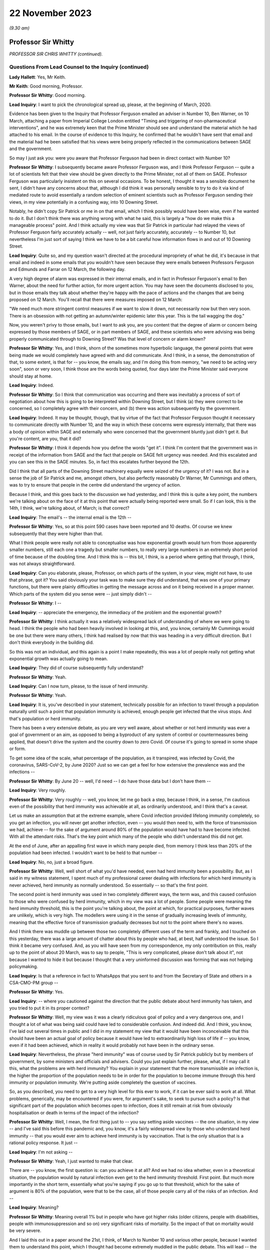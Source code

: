 22 November 2023
================

*(9.30 am)*

Professor Sir Whitty
--------------------

*PROFESSOR SIR CHRIS WHITTY (continued).*

Questions From Lead Counsel to the Inquiry (continued)
^^^^^^^^^^^^^^^^^^^^^^^^^^^^^^^^^^^^^^^^^^^^^^^^^^^^^^

**Lady Hallett**: Yes, Mr Keith.

**Mr Keith**: Good morning, Professor.

**Professor Sir Whitty**: Good morning.

**Lead Inquiry**: I want to pick the chronological spread up, please, at the beginning of March, 2020.

Evidence has been given to the Inquiry that Professor Ferguson emailed an adviser in Number 10, Ben Warner, on 10 March, attaching a paper from Imperial College London entitled "Timing and triggering of non-pharmaceutical interventions", and he was extremely keen that the Prime Minister should see and understand the material which he had attached to his email. In the course of evidence to this Inquiry, he confirmed that he wouldn't have sent that email and the material had he been satisfied that his views were being properly reflected in the communications between SAGE and the government.

So may I just ask you: were you aware that Professor Ferguson had been in direct contact with Number 10?

**Professor Sir Whitty**: I subsequently became aware Professor Ferguson was, and I think Professor Ferguson -- quite a lot of scientists felt that their view should be given directly to the Prime Minister, not all of them on SAGE. Professor Ferguson was particularly insistent on this on several occasions. To be honest, I thought it was a sensible document he sent, I didn't have any concerns about that, although I did think it was personally sensible to try to do it via kind of mediated route to avoid essentially a random selection of eminent scientists such as Professor Ferguson sending their views, in my view potentially in a confusing way, into 10 Downing Street.

Notably, he didn't copy Sir Patrick or me in on that email, which I think possibly would have been wise, even if he wanted to do it. But I don't think there was anything wrong with what he said, this is largely a "how do we make this a manageable process" point. And I think actually my view was that Sir Patrick in particular had relayed the views of Professor Ferguson fairly accurately actually -- well, not just fairly accurately, accurately -- to Number 10, but nevertheless I'm just sort of saying I think we have to be a bit careful how information flows in and out of 10 Downing Street.

**Lead Inquiry**: Quite so, and my question wasn't directed at the procedural impropriety of what he did, it's because in that email and indeed in some emails that you wouldn't have seen because they were emails between Professors Ferguson and Edmunds and Farrar on 12 March, the following day.

A very high degree of alarm was expressed in their internal emails, and in fact in Professor Ferguson's email to Ben Warner, about the need for further action, for more urgent action. You may have seen the documents disclosed to you, but in those emails they talk about whether they're happy with the pace of actions and the changes that are being proposed on 12 March. You'll recall that there were measures imposed on 12 March:

"We need much more stringent control measures if we want to slow it down, not necessarily now but then very soon. There is an obsession with not getting an autumn/winter epidemic later this year. This is the tail wagging the dog."

Now, you weren't privy to those emails, but I want to ask you, are you content that the degree of alarm or concern being expressed by those members of SAGE, or in part members of SAGE, and these scientists who were advising was being properly communicated through to Downing Street? Was that level of concern or alarm known?

**Professor Sir Whitty**: Yes, and I think, shorn of the sometimes more hyperbolic language, the general points that were being made we would completely have agreed with and did communicate. And I think, in a sense, the demonstration of that, to some extent, is that for -- you know, the emails say, and I'm doing this from memory, "we need to be acting very soon", soon or very soon, I think those are the words being quoted, four days later the Prime Minister said everyone should stay at home.

**Lead Inquiry**: Indeed.

**Professor Sir Whitty**: So I think that communication was occurring and there was inevitably a process of sort of negotiation about how this is going to be interpreted within Downing Street, but I think (a) they were correct to be concerned, so I completely agree with their concern, and (b) there was action subsequently by the government.

**Lead Inquiry**: Indeed. It may be thought, though, that by virtue of the fact that Professor Ferguson thought it necessary to communicate directly with Number 10, and the way in which these concerns were expressly internally, that there was a body of opinion within SAGE and externally who were concerned that the government bluntly just didn't get it. But you're content, are you, that it did?

**Professor Sir Whitty**: I think it depends how you define the words "get it". I think I'm content that the government was in receipt of the information from SAGE and the fact that people on SAGE felt urgency was needed. And this escalated and you can see this in the SAGE minutes. So, in fact this escalates further beyond the 12th.

Did I think that all parts of the Downing Street machinery equally were seized of the urgency of it? I was not. But in a sense the job of Sir Patrick and me, amongst others, but also perfectly reasonably Dr Warner, Mr Cummings and others, was to try to ensure that people in the centre did understand the urgency of action.

Because I think, and this goes back to the discussion we had yesterday, and I think this is quite a key point, the numbers we're talking about on the face of it at this point that were actually being reported were small. So if I can look, this is the 14th, I think, we're talking about, of March; is that correct?

**Lead Inquiry**: The email's -- the internal email is the 12th --

**Professor Sir Whitty**: Yes, so at this point 590 cases have been reported and 10 deaths. Of course we knew subsequently that they were higher than that.

What I think people were really not able to conceptualise was how exponential growth would turn from those apparently smaller numbers, still each one a tragedy but smaller numbers, to really very large numbers in an extremely short period of time because of the doubling time. And I think this is -- this bit, I think, is a period where getting that through, I think, was not always straightforward.

**Lead Inquiry**: Can you elaborate, please, Professor, on which parts of the system, in your view, might not have, to use that phrase, got it? You said obviously your task was to make sure they did understand, that was one of your primary functions, but there were plainly difficulties in getting the message across and on it being received in a proper manner. Which parts of the system did you sense were -- just simply didn't --

**Professor Sir Whitty**: I --

**Lead Inquiry**: -- appreciate the emergency, the immediacy of the problem and the exponential growth?

**Professor Sir Whitty**: I think actually it was a relatively widespread lack of understanding of where we were going to head. I think the people who had been heavily involved in looking at this, and, you know, certainly Mr Cummings would be one but there were many others, I think had realised by now that this was heading in a very difficult direction. But I don't think everybody in the building did.

So this was not an individual, and this again is a point I make repeatedly, this was a lot of people really not getting what exponential growth was actually going to mean.

**Lead Inquiry**: They did of course subsequently fully understand?

**Professor Sir Whitty**: Yeah.

**Lead Inquiry**: Can I now turn, please, to the issue of herd immunity.

**Professor Sir Whitty**: Yeah.

**Lead Inquiry**: It is, you've described in your statement, technically possible for an infection to travel through a population naturally until such a point that population immunity is achieved, enough people get infected that the virus stops. And that's population or herd immunity.

There has been a very extensive debate, as you are very well aware, about whether or not herd immunity was ever a goal of government or an aim, as opposed to being a byproduct of any system of control or countermeasures being applied, that doesn't drive the system and the country down to zero Covid. Of course it's going to spread in some shape or form.

To get some idea of the scale, what percentage of the population, as it transpired, was infected by Covid, the coronavirus, SARS-CoV-2, by June 2020? Just so we can get a feel for how extensive the prevalence was and the infections --

**Professor Sir Whitty**: By June 20 -- well, I'd need -- I do have those data but I don't have them --

**Lead Inquiry**: Very roughly.

**Professor Sir Whitty**: Very roughly -- well, you know, let me go back a step, because I think, in a sense, I'm cautious even of the possibility that herd immunity was achievable at all, as ordinarily understood, and I think that's a caveat.

Let us make an assumption that at the extreme example, where Covid infection provided lifelong immunity completely, so you get an infection, you will never get another infection, even -- you would then need to, with the force of transmission we had, achieve -- for the sake of argument around 80% of the population would have had to have become infected. With all the attendant risks. That's the key point which many of the people who didn't understand this did not get.

At the end of June, after an appalling first wave in which many people died, from memory I think less than 20% of the population had been infected. I wouldn't want to be held to that number --

**Lead Inquiry**: No, no, just a broad figure.

**Professor Sir Whitty**: Well, well short of what you'd have needed, even had herd immunity been a possibility. But, as I said in my witness statement, I spent much of my professional career dealing with infections for which herd immunity is never achieved, herd immunity as normally understood. So essentially -- so that's the first point.

The second point is herd immunity was used in two completely different ways, the term was, and this caused confusion to those who were confused by herd immunity, which in my view was a lot of people. Some people were meaning the herd immunity threshold, this is the point you're talking about, the point at which, for practical purposes, further waves are unlikely, which is very high. The modellers were using it in the sense of gradually increasing levels of immunity, meaning that the effective force of transmission gradually decreases but not to the point where there's no waves.

And I think there was muddle up between those two completely different uses of the term and frankly, and I touched on this yesterday, there was a large amount of chatter about this by people who had, at best, half understood the issue. So I think it became very confused. And, as you will have seen from my correspondence, my only contribution on this, really up to the point of about 20 March, was to say to people, "This is very complicated, please don't talk about it", not because I wanted to hide it but because I thought that a very uninformed discussion was forming that was not helping policymaking.

**Lead Inquiry**: Is that a reference in fact to WhatsApps that you sent to and from the Secretary of State and others in a CSA-CMO-PM group --

**Professor Sir Whitty**: Yes.

**Lead Inquiry**: -- where you cautioned against the direction that the public debate about herd immunity has taken, and you tried to put it in its proper context?

**Professor Sir Whitty**: Well, my view was it was a clearly ridiculous goal of policy and a very dangerous one, and I thought a lot of what was being said could have led to considerable confusion. And indeed did. And I think, you know, I've laid out several times in public and I did in my statement my view that it would have been inconceivable that this should have been an actual goal of policy because it would have led to extraordinarily high loss of life if -- you know, even if it had been achieved, which in reality it would probably not have been in the ordinary sense.

**Lead Inquiry**: Nevertheless, the phrase "herd immunity" was of course used by Sir Patrick publicly but by members of government, by some ministers and officials and advisers. Could you just explain further, please, what, if I may call it this, what the problems are with herd immunity? You explain in your statement that the more transmissible an infection is, the higher the proportion of the population needs to be in order for the population to become immune through this herd immunity or population immunity. We're putting aside completely the question of vaccines.

So, as you described, you need to get to a very high level for this ever to work, if it can be ever said to work at all. What problems, generically, may be encountered if you were, for argument's sake, to seek to pursue such a policy? Is that significant part of the population which becomes open to infection, does it still remain at risk from obviously hospitalisation or death in terms of the impact of the infection?

**Professor Sir Whitty**: Well, I mean, the first thing just to -- you say setting aside vaccines -- the one situation, in my view -- and I've said this before this pandemic and, you know, it's a fairly widespread view by those who understand herd immunity -- that you would ever aim to achieve herd immunity is by vaccination. That is the only situation that is a rational policy response. It just --

**Lead Inquiry**: I'm not asking --

**Professor Sir Whitty**: Yeah, I just wanted to make that clear.

There are -- you know, the first question is: can you achieve it at all? And we had no idea whether, even in a theoretical situation, the population would by natural infection even get to the herd immunity threshold. First point. But much more importantly in the short term, essentially what you're saying if you go up to that threshold, which for the sake of argument is 80% of the population, were that to be the case, all of those people carry all of the risks of an infection. And --

**Lead Inquiry**: Meaning?

**Professor Sir Whitty**: Meaning overall 1% but in people who have got higher risks (older citizens, people with disabilities, people with immunosuppression and so on) very significant risks of mortality. So the impact of that on mortality would be very severe.

And I laid this out in a paper around the 21st, I think, of March to Number 10 and various other people, because I wanted them to understand this point, which I thought had become extremely muddled in the public debate. This will lead -- the only situation where that wasn't going to be the case was if there was a huge amount of asymptomatic transmission we were not detecting. In all other circumstances we would have been in a situation where very large loss of life would have occurred --

**Lead Inquiry**: Right.

**Professor Sir Whitty**: -- had that been attempted.

**Lead Inquiry**: So for that part of the population which is unable to be shielded or cocooned or segmented, however you describe it, it remains at risk of hospitalisation, of death, and therefore it just doesn't work, because they're already and they remain --

**Professor Sir Whitty**: Exactly.

**Lead Inquiry**: -- open to infection.

Secondly, in practice, is it possible to hermetically seal particular segments of the population in order that they may not be open to infection under such a policy, were it to be pursued?

**Professor Sir Whitty**: So I think that we'll come -- you may want to come back to the system we call shielding, but I always thought it was wholly impractical, for multiple reasons, to try to achieve that.

**Lead Inquiry**: Right.

**Professor Sir Whitty**: And the two -- there are two in particular. The first one is in a sense theoretical. Let's say theoretically you could achieve a complete barrier between the virus and those people -- and my view was that was never going to be achievable, we'll come back to that -- these people would have to be in isolation for incredibly long periods of time, and that doesn't matter whether that's the Great Barrington Declaration kind of model or the model that was proposed by Professor Woolhouse or whatever, this is long periods of isolation for people who are very vulnerable, often in later stages of their life. So there were practical reasons.

And then I could not see a situation where something which was so transmissible from people who were at least presymptomatic -- asymptomatic as we subsequently became confident -- would not eventually catch it anyway. So the idea you could somehow provide this barrier struck me as wholly impractical for those reasons as well.

So I just thought, you know, the various attempts on this were theoretically perfectly -- you know, you could debate them, but they were clearly not going to work and they were clearly going to lead to significant loss of life in my view. So that was why I was extremely cautious of them.

**Lead Inquiry**: Is there another issue in relation to the notion or the assumption that those people who, through population immunity become infected -- through this herd immunity process become infected, may not actually remain or become immune thereafter, there is a risk that they may in fact become reinfected at a later stage, so it simply wouldn't work?

**Professor Sir Whitty**: Exactly. As indeed happened with Covid. And I think there is a big difference, and we are in a sense -- the fact that all of us are able to have this meeting here in an open room is because most people are protected, firstly by vaccination but they are also protected against severe disease. So even were people who otherwise are not vulnerable to disease to catch disease, their immune system will stop them getting to the point of intensive care or potentially dying.

That's different from herd immunity, that's to do with individual protection against severe disease. So that's -- in a sense they are not different sorts of immunity, although there is a large amount of technical issues around that, but the fact is you can get a disease a second time much less severely than the first time, that still means you catch it and still means you can transmit it -- with many infections; Covid is just one of them.

**Lead Inquiry**: Now, you've referred to the Great Barrington Declaration, which is a proposition, if you like, arguing for focused protection, a degree of segmentation or shielding which allows infection otherwise to spread through lower risk parts of the population. So in your view is that a variant, if you like, on a herd immunity goal?

**Professor Sir Whitty**: Yes.

**Lead Inquiry**: Scientifically and ethically does it follow from what you've said that you had very great doubts about the wisdom of such an approach or such a declaration?

**Professor Sir Whitty**: Yes, I thought it was flawed at multiple levels, I thought it made an assumption of full immunity that would be lifelong, which they didn't state, but it was an assumption which I thought was extremely unclear, and indeed proved to be incorrect.

As demonstrated -- as you just said, I considered the idea you could properly shield all the right people, or identify all the right people -- and just to take the case of Mr Johnson, the Prime Minister, he would not have been someone, I think, who would have been considered -- someone you would put in this group. He got very severe Covid. He is an example of the kind of person who you would not have been able to identify. Those you correctly identified you wouldn't have been able to shield. And the result of this would have been you would have had long periods of isolation at the end of which people would still have got Covid anyway.

So the idea that this was a sensible proposition struck me as zero actually.

**Lead Inquiry**: The Inquiry has seen, nevertheless, multiple references to herd immunity, of course, in emails, in WhatsApps, in SAGE minutes, and really across the board, and publicly the idea did take hold or the understanding did take hold to the effect that the government was pursuing to greater or lesser extent a policy of herd immunity. How did that come about then in light of what are very plain concerns that you've expressed about the wisdom or validity of any such approach? How did this happen?

**Professor Sir Whitty**: Well, I can answer half of that, I think.

I mean, there's no doubt that, rightly, the modellers and others were looking at this in their models to work out what would happen over time as people got infected. That's a perfectly appropriate thing to do. It was not to do with threshold of herd immunity, this was to do with the gradual accretion of population immunity whenever there is going to be transmission.

**Lead Inquiry**: Working out what was likely to happen --

**Professor Sir Whitty**: Yeah, that was working out -- that was simply a calculation question, they were using it in that sense. And my view is "herd immunity" is the wrong term to use for that because it has -- for most people's understanding, it means the herd immunity threshold after vaccination, which is exactly how I think it was interpreted by others.

So I think that debate was a perfectly proper intellectual exercise that modellers in particular were undertaking, and I don't think there's any reason to doubt that.

Then I think there were some people who ran with this but I thought in a rather confused way, in trying to explain what would happen over time as waves of infection went through. My view was that wasn't a helpful conversation, which is what I was trying to say to people. And then there undoubtedly were some people who were seriously thinking, without having thought it through -- I don't think -- if they had thought it through I don't think they would have thought -- but I do think there were some people who were genuinely thinking, "Well, you know, this will go through and then it will be passed and it will be fine, in a short period". And I think that -- you know, those are different areas.

In general, my view is debating science in public is exactly the right thing to do. This is an area where I think it got extremely confused and I don't think helped the debate, because it was not based, in my view, on a proper understanding of the issues concerned.

**Lady Hallett**: Sir Chris, I'm sorry to interrupt. Can I just go back to the Great Barrington Declaration?

In your opinion, that approach was flawed, but there were other experts who thought that it was the right way to go. Would the policy that those who signed the declaration promoted, would that not have bought some time, say, for example, for the development of vaccination? Would it necessarily have had to have been the long-term isolation that you talked about?

**Professor Sir Whitty**: Well, you are right that -- well, firstly, it's quite rare that I actually say of a group of distinguished other academics, "I utterly disagree with what you're saying". This is one of those few occasions. I think they were just wrong, straightforwardly.

The second thing is that you are right that if we -- if this had been posited as "We know the vaccine is just around the corner, we've seen some vaccines that work, we've got six months", you could make the argument, but in that case why not wait to do it with the vaccine anyway? Because you've got a way of achieving herd immunity safely, relatively, relative to new infection -- big caveat -- a vaccine. Vaccine would achieve this without having to go through any of these processes. But that wasn't actually what they were suggesting, they were suggesting this in a sense absent of vaccine. They weren't suggesting you had to wait for a vaccine as part of their approach.

So I just thought it had a very large number of problems with it, and I thought it was one of the few areas where I thought it was sensible to knock it really hard out of the court rather than say, "This is an interesting point, let's debate it".

**Mr Keith**: Can I bring you back to my earlier question, please, Professor, which was this: it's obvious that there were advisers in Number 10 and government ministers and officials and members of the press and large swathes of the public who understood that the government was pursuing a deliberate policy of herd immunity. On that premise, you may or may not disagree, but on that premise, how did they come to understand or to hold that belief?

Ministers and advisers and commentators were all talking about herd immunity and therefore it may reasonably have been assumed that that was a policy of government. Were you able to stop what was a canard being pursued in this way? I mean, was it open to you to try to stop this debate and to make plain that any idea that the government was deliberately pursuing a herd immunity was just wrong?

**Professor Sir Whitty**: Yes, I tried to do three things, but I -- this is one of those debates I, as you probably will have worked out from the various in -- in sort of things you've seen, I tried to largely stay out of, but I wanted to do three things.

Firstly, for the small number of people who actually thought this was a good idea initially, entirely based on the fact they hadn't understood it, I tried to make sure they did understand it and to realise that the implications of this were not what they thought it was.

Secondly, I tried to encourage people not to try to discuss what I thought was a very complex issue, because immunity is -- we've just scratched on the surface. Actually we could have had an hour and a half on this and we'd still be going on how immunity and -- how it accrues. It's a very complex area of policy. So I tried to discourage this.

And thirdly, whenever asked, I stated, because it was true, that this was never a policy of government.

And, you know, all the things that SAGE was recommending, which were about reducing R below 1, which I was talking about all the way through February, are by definition completely incompatible with a policy of trying to achieve herd immunity, which in any case is the wrong policy.

**Lead Inquiry**: Yes.

**Professor Sir Whitty**: Our aim was to get R below 1, and therefore to reduce the number of people infected, rightly. That was the correct policy response. And by definition that's going the opposite way to achieving herd immunity. So, in a sense, our policy was the exact opposite of one of trying to encourage infection which I thought was a foolish approach to take.

**Lead Inquiry**: In a general sense, the government failed collectively to understand what you were saying, and for a number of weeks, in fact, it did in various different ways, and again this is not a personal issue, it did in various different ways promote and was seen to promote herd immunity as a goal, and that was an error?

**Professor Sir Whitty**: I think -- well, I don't think anybody -- I never saw anybody on the record or anybody sensible aiming for it as a goal. I think some people tried to explain it as "this is what would happen over time". I think, frankly, unhelpfully. But -- and, you know, we'll talk about probably no doubt my own communication errors, and I definitely made communication errors through the pandemic, but my view was this was an area where the communications were a long way from helpful to the public, which is really what they should be about, because it gave an impression the government was pursuing a policy which it absolutely was not pursuing, and, reasonably, people were upset about that policy because it would have been the wrong policy, but it wasn't the policy.

**Lead Inquiry**: You've said you never saw anybody on the record or anybody sensible aiming for it as a goal. Can we just be quite clear about that. There were government ministers, unnamed individuals, who did openly say that they understood that herd immunity would become established, to use the words of the commentators, and it was the use of those sorts of phrases and words that led to this understanding that it was a goal. Is that the nub of it?

**Professor Sir Whitty**: Yeah, I mean, I think that -- the passive "it would become established" (misunderstanding of the science but in good faith) is quite different from actively trying to achieve it as a policy goal.

So I don't think -- even those anonymous briefings I don't think were saying the aim of it was going to happen, but it was essentially a mashed up understanding of some papers based on modelling which were not achieving -- aiming for this as a goal at all.

And I think, you know, if we were to go back in terms of our communication errors along the way, and there were a lot, this is firmly one of the ones where I think we didn't help the public by having a debate that, quite rightly, upset and confused a lot of people.

**Lead Inquiry**: Can we now look at behavioural fatigue. You may take the view that that's another area in which there was a communication difficulty or infelicity.

The material shows very plainly that there were debates within government, we've seen a witness statement from Mr Johnson in which he describes how he was told by you that there were limits to human patience, to the willingness of the population to do as they were told, it's essential to get timing right. There were press conferences, as you're very well aware, in which there were references to people becoming understandably fatigued.

The notion that people would become fatigued was not a surprising one, was it?

**Professor Sir Whitty**: Yeah, so I think -- I mean, this is one where my communications were really poor, frankly, and I said in my statement this is probably my most prominent, at least in my view, communications error. So I think probably let's separate out three separate things.

The first one is: was there a lot of debate around whether over the period of the pandemic, that's an important point, people would become more and more -- I'm going to use the word fatigued for the sake of argument, and it would become less easy for people to continue, less easy for people to support something.

And those debates were happening, there's no two ways about that. And there's a large academic literature on this, most of which is not in the UK. If you put in "pandemic fatigue" and "Covid" into Google Scholar or PubMed, you'll get large numbers of papers, you know, hundreds of papers, discussing it. Not discussing my views, discussing it in general. There was a WHO conference on pandemic fatigue in October 2020. So this idea was in the general sphere --

**Lead Inquiry**: Milieu.

**Professor Sir Whitty**: There was then a debate, rightly, in SAGE about this, in part triggered by me talking about it, foolishly, in press conferences in which -- I think it was around about 13 February from memory ...

**Lead Inquiry**: 9th and 12th.

**Professor Sir Whitty**: Okay, 9th and 12th, apologies. And in that -- the end result of that was a statement by SAGE firmly that this should not be taken as a reason to delay an action.

And from that point onwards, not only did I not say anything more about it, because I was rightly told off by my behavioural science colleagues, because the way I'd phrased it, which is "behavioural fatigue", almost implied that it had come from them, which it absolutely had not, and I wanted -- I want to put on the record it definitely did not come from them.

And secondly they pointed out the fact that I'd explained it very poorly, which I had, and so I stopped, and I also steered other people away from doing so. So when other people said, "How shall we describe this thing?", I said "Don't, it's a bad idea, my fault this has entered parlance".

So, in a sense, the concept was not unreasonable, the debate was not unreasonable, but the discussion of it in public and linking it to the first lockdown were really unhelpful, and that's entirely on me on this one.

**Lead Inquiry**: And absolutely fairly, Professor, in your internal emails with the Secretary of State and other government ministers and advisers, you acknowledge it was a bad term and your fault to have used it. But I want to be absolutely plain where the choke point is in this. It wasn't the idea that people would become exhausted and fatigued by interventions, by countermeasures, and perhaps that would impact on compliance that was the problem, it was the notion that the fairly sensible, commonsensical point that they would become exhausted by countermeasures was thought to have its foundations in behavioural science or some sort of technical understanding --

**Professor Sir Whitty**: Well, it was --

**Lead Inquiry**: -- that that was the problem?

**Professor Sir Whitty**: Well, there were two problems, I think. There was that, which was my bad use of language entirely, but the other one was the, you know, there were very good reasons, as we discussed yesterday, why it was important not to start any activity before you needed to because of all the downsides that come from big social interventions, school and lockdown in particular.

This one was really irrelevant to those discussions and muddling it up with those discussions was, in my view, unhelpful. So that was -- in a sense it was a double bad hit from that point of view.

**Lead Inquiry**: All right.

**Professor Sir Whitty**: It was a useful thing, though, in my opinion, and I'm not sure my behavioural science colleagues would agree, to think about over the pandemic arc as a whole, which in my view was where we really had to be. And, you know, just numerically, if you look at subsequent lockdowns, for example, which were much more contested than the first one, they occurred at a much later stage, with many more deaths unfortunately, many more cases, than they did on the first one, because by this stage people's, in a sense, barrier to wanting to do this, at least politically, possibly, and personally, had moved on. And those countries that maintained a zero Covid approach by the end of their period I think found quite considerable difficulties in taking the population with them in some cases.

So I think, you know, if you view it over the pandemic as a whole, it's not an unreasonable thing to consider, but absolutely should not have been linked to, and I would completely accept this, the first decisions on exactly the timing of the first wave. And that's what SAGE said, and that was therefore the advice, very firmly, that Patrick Vallance and I gave subsequent to SAGE and it was in the minutes, it's reasonably clear on that, I think.

**Lead Inquiry**: Before turning to look at the first lockdown, which we need to do in some detail, I just want to raise a couple of other issues, and could I just invite you to try to give your answers as concisely as possible --

**Professor Sir Whitty**: Apologies.

**Lead Inquiry**: No, no, there's no need to apologise, but we're very much constrained by time.

On 13 March there was a SAGE meeting.

INQ000109142.

At pages 2 to 3, SAGE says this:

"SAGE was unanimous ..."

If I can -- it may be over on page 3.

Yes, point 24, thank you:

"SAGE was unanimous that measures seeking to completely suppress spread of Covid-19 will cause a second peak. SAGE advises that it is a near certainty that countries such China, where heavy suppression is underway, will experience a second peak once measures are relaxed."

Was that, in your understanding, a reference to the debate that we had yesterday about uncoiled spring?

**Professor Sir Whitty**: Yes. And essentially what it's saying is if -- you can choose to go for a complete suppression one, but if you do so there will be an exit wave. That's not a -- that's an inevitability. And indeed, as I said, countries which have gone down that route did have an exit wave, fortunately after vaccination.

**Lead Inquiry**: SAGE was unanimous, do we take it therefore that that was a view to which you ascribed?

**Professor Sir Whitty**: I consider it a statement of fact.

**Lead Inquiry**: Indeed.

**Professor Sir Whitty**: That doesn't mean it shouldn't be done, it's simply a statement of epidemiological fact that that would occur as a result, absent an incredibly effective vaccine.

**Lead Inquiry**: And, of course, the consequence of that unanimous view, Professor, was that SAGE was concerned that whatever countermeasures might be proposed and implemented would bring about the very thing which they were warning against there, that's the nub of the debate or the concern?

**Professor Sir Whitty**: No, I would put it slightly differently, actually, I would say that if policymakers wanted to go, and it was a legitimate debate to have for policy leaders, for a complete suppression approach, which would have meant long periods of significantly more severe lockdowns than we had, for -- because you have no immunity at all, then you had to accept that it wasn't you would just do that and at the end of it there would be no Covid, you would have to do that and at the end of it you would still have to accept there would still be a wave.

Now, it might be wave much later down, when there were medical countermeasures, there were large numbers of legitimate arguments, but what you shouldn't do is go into it as saying, "This is going to mean we will never have any Covid at all". That was not a -- on the cards epidemiologically, and I don't think anyone who understands epidemics would dispute this statement as a statement of fact.

**Lead Inquiry**: All right.

Now, during the weekend of 14 and 15 March, there were, as you know, and you attended many of these meetings, a number of meetings and a great deal of debate within Number 10 as to whether or not the countermeasures which had already been imposed, in fact on 12 March, were going to be adequate, in light of the understanding, the dawning realisation that we were further ahead on the epidemiological trajectory than we understood and that the consequences of that were going to be very severe indeed.

In very broad terms, the Prime Minister and officials and COBR and SAGE understood that further countermeasures were going to be required, and of course they were debated on the Monday and they were brought into effect during the course of the week.

To what extent over that weekend, Professor, was it appreciated that those countermeasures, the initial countermeasures of that week, might not be enough and that a lockdown, a mandatory stay-at-home order, would have to be imposed? What was the degree, if any, of inevitability?

**Professor Sir Whitty**: Well, I think in a sense I take it -- I kind of take it in stages, because if we go back to our ladder of intervention in public health that I talked about yesterday, clearly what the ideal would be is to get R below 1 with the least disruptive combination of measures that can be achieved.

So let's take that as kind of the framework. What happened over this period was, in a sense, two separate things which intersected. Firstly, a realisation that we were a lot further along the path -- well, significantly further along the path than we had thought we were, meaning that a lot of thinking and a lot of activity had to be accelerated that we'd thought could have done later had to be brought forward in very short order. And the second was a realisation that we were really not going to get on top of this with anything other than quite a large number of measures.

Now, in theory, had the force of transmission been somewhat lower, it might have been possible to get on top of them, get R below 1 reliably, that's a key word, "reliably", short of a full mandatory lockdown, in theory. But once we got to above a certain point of force of transmission, based on the modelling we had, with all the caveats that go with that, it looked extremely unlikely that we could reliably get to that stage.

So I think, you know, we shouldn't see this as a sort of yes/no on this. My view was that the measures that were brought in on the 16th by the Prime Minister, the stay-at-home orders and so on, were virtually inevitable and had been, in my view, for some time, it was a matter of when rather than whether. That was a huge intellectual Rubicon in my view that the government crossed at that stage, and I was very relieved on the 16th when that occurred, actually. As I say, we hadn't realised how close to that point we were until very shortly before it. So that's that correction.

**Lead Inquiry**: Can I just interrupt there to say, may we presume from that that you were concerned that those 16 March measures may not have been applied quite soon enough?

**Professor Sir Whitty**: Oh no --

**Lead Inquiry**: You were obviously concerned --

**Professor Sir Whitty**: So I think that there are two marginal areas where, in this area, I would have a slight deviation from the opinions of Sir Patrick. It's very slight, and it's an opinion, not a ... thing.

I think it would have -- you know, if we were to run this again, hopefully we, none of us, ever will, but in theory I think we would have brought in the 16 March measures several days earlier, not a long time earlier but several days earlier. And personally I would have added into those the measures on stopping hospitality, because it seemed to me very strange that we had a segment of the economy, a very important segment of the economy under ordinary circumstances, whose principal function is bringing together households, that's its business model, at a time when not having households together was a good idea.

So I think that -- you know, now we know what the numbers are and now we know how it plays out, that's what we would not do. I'm not sure it was obvious at the time. I don't think -- you know, certainly prior to the 12th I don't think many people were really saying "This is the moment we have to do this", so the debate is essentially over a four-day period at this stage, but --

**Lead Inquiry**: All right.

**Professor Sir Whitty**: -- looking where we were now --

**Lead Inquiry**: Can I pause you there because it is very important that we understand the chronology.

So when those measures were imposed on 16 March there was room for debate as to how early they could have been imposed, there is some room for debate about whether they should have been imposed earlier, a few days earlier.

**Professor Sir Whitty**: Yeah.

**Lead Inquiry**: You have used the word "reliable", there had to be an assessment of how reliable those measures would be, and obviously there was room for different views as to what that reliability might be, what the compliance would be, what the take-up would be in response.

Can I ask you, please, therefore: how confident -- what was the level of confidence in government that those 16 March measures would work? Were they measures that were very much a roll of the dice, "We had better try this and we will see what happens", or "Are we confident that this will work and there will be no need for further more stringent countermeasures?" What was the thinking?

**Professor Sir Whitty**: Certainly I think that among the people who were debating this technically there was a hope that they would work with some additions I've talked about on hospitality, but no confidence that they would work, and that was my position as well.

And, you know, had there been -- had this been a very slow-moving epidemic, and some infections move very slowly whilst still being very profound, HIV is an example, we could have afforded potentially to wait a few weeks and see what happened, but that clearly wasn't the situation with this. And the problem was between -- because it was doubling so fast, if you waited the three weeks, probably, it would take to get the information, you would be multiple doubling times away from where you were then. So the word "reliably" was very important.

**Lead Inquiry**: Do you say that there was, on the part of some or a significant number of people who mattered, no confidence that they would work, a desire to try this as a suite of measures or as a measure because the alternative was a terrible thing to countenance, to go straight to, if it could practically be done, a full mandatory stay-at-home lockdown, this had to be tried in order to ensure that the next step perhaps might never occur?

**Professor Sir Whitty**: I think ... so this is the other bit where I think I slightly deviate from Sir Patrick again in a matter of nuance, and this is entirely benefit of hindsight stuff, this is absolutely not what we were debating at the time. I don't think it's an absolute inevitability that the introduction of the measures on the 16th plus issues around hospitality in theory couldn't have actually held the line, done at an early enough stage with a different infection --

**Lead Inquiry**: Just pause there, "at an early enough stage", so had they been introduced earlier the chance that they might have worked goes up?

**Professor Sir Whitty**: Goes up. Well, you see, the chance that you will know whether they have worked or not, sufficiently, goes up. But in practice this was moving at such a speed that that possibility I think was essentially not there anyway. And I don't think -- you know, that is -- this is all with the benefit of hindsight stuff. I think actually at the time I think these were shunted together. So in practice I think Sir Patrick's statement is, in fact, correct. I'm just saying, in theory, you could separate out the decisions taken on the 16th, which I consider, as I say -- if you think where the philosophy -- and I don't think he'd disagree with this -- the philosophy of the then Prime Minister was, this change is almost antithetical to his whole philosophy of life, was my view at the time, and yet he still made it, because we could see we were really staring into an incredibly difficult situation.

**Lead Inquiry**: And is this the position also, that plainly a government can introduce countermeasures, but they have to have practical effect and they have to be workable and they have to make sense, in practical terms, there has to be built in necessarily a period of delay while the appropriate plans are put into place, for example shielding, you can't just simply impose a shielding system overnight, practical arrangements have to be made, so any order for a countermeasure of that type to be put into place has to take into account the need for the necessary preparations?

**Professor Sir Whitty**: Yes, and I think as -- I mean, there is that, there is that, but I also think that between the 16th and the 23rd, when the full lockdown came into place, I think three separate things happened. The first and the most important was that the realisation that we were going to need to do more, or at least might well have to do more and wouldn't have the time to find out, accelerated. And we had, and I think one of the most important things that -- we hadn't definitely come to this realisation on -- certainly just before the 16th, the closure of education, which was, for this kind of pandemic, going to have to be for a long period, if it happened at all, we were hoping that it would be possible to just about get away without doing that, and it became clear that didn't look a safe decision.

I considered the decision to close education except for key workers and vulnerable children to be a really important step, which everybody saw was one we would try to avoid under all circumstances.

Then I think the second thing is we became uncertain -- we were uncertain and we didn't get any certainty to counteract that, whether the over 75% reduction in mixing of the population that the modelling implied we would definitely need to get R below 1 was going to be achieved by voluntary measures alone.

**Lead Inquiry**: Yes.

**Professor Sir Whitty**: And then I think the third one, which I think is often underestimated, is actually the British people, to my and most people's absolute lack of surprise, responded to this incredibly, and the voluntary measures were actually very firmly adhered to, and if you look at the approval of doing this in the general public at that stage, YouGov polling and others, over 90% of the population were in favour.

But interestingly, what the polling also demonstrated was that the great majority of people said they were going to do it but quite a lot of -- a much higher proportion of people said they weren't confident other people were going to do it. And that's a very corrosive situation. So, slightly counterintuitively, the advantage of a mandatory lockdown is it essentially says, "everybody in society is going to do this, so if you make a sacrifice, your family makes a sacrifice, so is everybody else".

So I think it had that additional benefit, I think, of making clear to people that this was across the board. There weren't going to be anyone who anyone could see as freeloaders. This was simply, "we, the state, are going to reflect the wishes of we, society", which is that everybody will do this to protect the most vulnerable. And I think it really -- it was that progression, I think, which got us to the position where we finally ended up on the 23rd.

**Lead Inquiry**: All right.

It's a very lengthy answer, understandably, so it's reflective of the thinking which was going on in the course of that week.

I now want to come to the following weekend, so the weekend of the 21st/22nd.

You prepared a report on 21 March titled "Coronavirus summary of strategic and tactical approach to the epidemic", and I just, if you'll bear with me, I wish to try to summarise as best I can what that meant.

You set out in the report in very clear terms how coronavirus was capable of causing significant mortality: direct mortality from people dying from the virus, deaths from the virus; indirect deaths or indirect causes of mortality from the NHS emergency services being overwhelmed; a third cause, postponement of elective care and non-urgent medical treatments causing indirectly further deaths; and you also point to the very significant economic disadvantages and disparities which meant that, over the long term, there might be an increase in death from poor physical and mental health outcomes.

In that report, you set out from a technical public health angle how direct and indirect mortality needs to be lessened. Obviously you are trying to reduce the number of deaths overall, directly and indirectly.

That paper and its description of how the imperative in public health terms was to reduce death was obviously a major driver towards the final lockdown decision. You wouldn't have prepared the report otherwise.

With that understanding, Professor, what weight in the ultimate analysis, in the final decision-making, was placed upon that report and your analysis in the decision to lock down, which of course comprised a myriad of different considerations, medical, public health, societal, economic and so on and so forth? Was your report and your call for death to be reduced the game-changer, if you like, on that Monday, on the Sunday night/Monday?

**Professor Sir Whitty**: No, I mean, I don't think it was. And to be really clear, I mean, these were points which I, Sir Patrick and many others had been making before, this was not --

**Lead Inquiry**: You had, of course.

**Professor Sir Whitty**: -- the first time.

The reason for doing the report -- I'm trying not to be hubristic about this -- the reason for doing the report was I thought that there were quite a lot of unjoined up, perfectly sensible tactical decisions which didn't really take an overall strategic approach to the epidemic as a whole, not just the next few days but actually over the course of the epidemic, and I wanted there to be a single document short enough for people in a hurry to read that actually laid out the strategy and then also the tactical pillars and then what were the operational implications.

So the reason for the report was a sort of pulling together of lots of strands that were already occurring in one place, and also it was clearly already essential, it became more essential over time actually, to make clear to some of the senior policymakers that this would come to an end, because the danger was they just saw this as, "This will be night without end, we will be in a lockdown forever and what are we going to do?" So we needed to see there was a beginning, a middle and an end and there was a logic to whatever was being done.

But the report itself was simply a distillation of lots of things that were already going on. So, in my view, it wasn't new knowledge, it was simply a bringing together --

**Lead Inquiry**: I do apologise. I must ask you please to focus on the question, which was being asked for a reason, which is: to what extent do you assess -- or what impact do you assess that report had on the ultimate decision-making?

This was a report about reducing mortality, it was a report which called upon the government to be aware that the number of deaths -- or what was potentially enormous was going to be enormous unless steps were taken and this was something the government had to address?

**Professor Sir Whitty**: I --

**Lead Inquiry**: What was the impact?

**Professor Sir Whitty**: So my view is the report was more for a long-term impact rather than to try to drive thinking around the immediate decision. That was actually my view about the report.

**Lead Inquiry**: Right.

**Professor Sir Whitty**: Many other decision -- discussions were having, with all of the same kind of elements as the report, but which were really saying "We must do something and, based on the modelling, we're going to have to do it now and quite forcefully". That -- but in sense those are happening in parallel but they are all of a piece. But I wouldn't want --

**Lead Inquiry**: Were you -- I'm sorry. Were you contributing, therefore, on the Sunday and the Monday --

**Professor Sir Whitty**: Yeah.

**Lead Inquiry**: -- to that debate directly by saying, "You've got to take the more stringent measures" --

**Professor Sir Whitty**: Yeah, in a sense --

**Lead Inquiry**: -- "because of the death concerns"?

**Professor Sir Whitty**: Yes, I mean, I think -- I was, many others were, and in a sense the contemporaneous record of my views is this report and SAGE minutes. Those are really the two things which record them.

**Lead Inquiry**: Right.

So now, with that in mind, Professor, to what extent was there a debate on the Sunday and the Monday about what the level of indirect/direct mortality was likely to be in light of any further countermeasures, that is to say the mandatory stay-at-home order, the final step being imposed?

Or putting it another way, how clear was the government that there would be a significant difference in the number of deaths, directly or indirectly, if a mandatory stay-at-home order were not to be imposed. What understanding was there of the impact of this decision-making on the likely number of deaths? Because death, bluntly, was of course the main driver in public health terms of the final lockdown decision.

**Professor Sir Whitty**: So I think my view was that was the central driver, but it was also the recognition that it was the direct deaths from Covid but also the deaths that would accrue were the NHS to be even more under pressure than it actually was, which was very substantially under pressure. So those -- and that's sort of my second form of indirect deaths, that was the other very major thing to prevent as -- by using lockdown and other measures.

**Lead Inquiry**: And we're going to look at the NHS position in a moment. But can I again ask you the question: was there an understanding, in any real sense, of what the differences in figures would be, figures for death, the numbers of deaths, between the existing countermeasures, those of the 12th and 16th and 20th March and the final countermeasure on 23 March? Did government, in a general sense, ask itself this question: will there be a significant difference in the number of deaths if we do impose this final mandatory stay-at-home order or if we don't? Or can we just not tell?

**Professor Sir Whitty**: What we -- so what we were clear about -- and the answer is yes, but by one remove. An important remove. And the remove was the key was to get R below 1, because until that happens the pandemic is doubling up every number of days. And it was clear that by the stage after the 16th, due to people's remarkable actions, the R -- the doubling up number was going to be extending. So it would not be, maybe, every three days, it would certainly have gone on for longer, but it's still doubling, and we had to get to a point where it was halving, which is the key to get the R below 1, and we were not confident that the measures prior to the 23rd, based on the most recent data from the modelling groups, that getting R below 1 was going to occur with sufficient confidence that we could just say "Let's wait and see". So we had to move --

**Lead Inquiry**: All right.

**Professor Sir Whitty**: -- if that was the decision of ministers, that they wanted to reduce mortality.

**Lead Inquiry**: Obviously you could only opine on the public health aspect, on the question of direct or indirect mortality and the impact on the NHS and so on.

Can you assist us with how that debate was framed, Professor? Did the debate focus predominantly around the need to get R below 1 or did it become a debate more directly about having to act because of a belief that there would be significantly more death if they did not act in this way?

**Professor Sir Whitty**: Well, in a sense, it was the second but because the first was -- we were not sure of, because the key thing was getting the R below 1 and the pandemic --

**Lead Inquiry**: Right.

**Professor Sir Whitty**: -- would start to shrink -- this wave, rather.

**Lead Inquiry**: On this issue, of what the likely consequences would be if they didn't act on direct and indirect mortality, what degree of -- or what was the degree -- what figures, what data was available to, essentially, the Prime Minister and COBRA and Cabinet on that Monday in terms of what the differences would be in terms of deaths? Or was it just not something that could be calculated?

**Professor Sir Whitty**: Well, there were various models of it but I think -- and this goes back -- I'm going to come back -- I've come to this repeatedly but I think it is important -- once you're in an exponential growth curve the difference between two doubling times when you're in high numbers is absolutely massive numbers. So, you know, even if you get it wrong by half a doubling time by this point you're still talking about a very, very big difference between one outcome and another.

What we were not confident at this point -- we were confident that if R continued to be above 1, firstly, a lot of people would die directly from Covid and, secondly, that the NHS would come under even greater pressure, and potentially catastrophic pressure and --

**Lead Inquiry**: Can I come to the NHS --

**Professor Sir Whitty**: Yeah -- those were key -- those were key decisions. I thought that the exact numbers you want to put to those were, at this point, speculative and in a sense didn't matter. We had to get R below 1, it was absolutely essential.

**Lead Inquiry**: If I can attempt to summarise the nub of the position as the government saw it: it couldn't know and would never know precisely, or perhaps at all, what the differences in mortality would be if it did or did not act by imposing a lockdown, but it knew, because it was told by you, that when dealing with a viral pandemic with exponential growth there had to be a step taken, because the nature of exponential growth is unless you do take that final ultimate step it's going to continue exploding?

**Professor Sir Whitty**: Yes.

**Lead Inquiry**: Is that the nub of it?

**Professor Sir Whitty**: Yes. Me and others, to be clear, but that is the nub of it.

**Lead Inquiry**: Right.

So what do you say, then, to the suggestion that the government overreacted by way of the imposition of a lockdown because of an unfounded fear that there would be a significant increase in mortality if it did not act?

**Professor Sir Whitty**: Well, firstly, I think -- well, no one is absolutely certain exactly what would have happened under that circumstance, but I think there is a high chance, I wouldn't like to put a percentage on it, but non-trivial certainly, that R would have continued above 1, and significantly above 1, and by this stage we were talking about large numbers. So once you start doubling up from large numbers, even if it's over four, five, six weeks, you're still going to end up in a very, very difficult place.

So I think it would have been very difficult to justify if the aim of ministers was to minimise mortality, which was very clearly their stated aim at this point, to continue where we were. We had to do something which would make it as close to -- as good as we could get that the numbers would definitely start to fall because R had fallen below 1.

And we had seen, in a very different setting, in a different culture, et cetera, in China, this could be achieved. So it wasn't that this was a theoretical possibility, this had been achieved elsewhere, and we therefore needed to try to achieve that in the UK.

**Lead Inquiry**: Yes. No one suggests that it couldn't work. Of course it did work. But --

**Professor Sir Whitty**: Well, I mean, if we hadn't seen it work elsewhere, I think that question would certainly have been asked. But as it had worked, it was -- in a sense you could say, "Well, it can do".

**Lead Inquiry**: And it did work of course --

**Professor Sir Whitty**: Well, "work" is a relative term, but it certainly had an effect, yeah.

**Lead Inquiry**: So the primary objective, if you like, or one of the primary objectives, was to bring R below 1, because of the explosive --

**Professor Sir Whitty**: Yeah, the primary strategic objective was to minimise mortality and the principal tactical driver was to get R below 1.

**Lead Inquiry**: Yes. Obviously, by 23 March the government had, in a series of measures, introduced interventions, on the 12th and on the 16th and on the 20th. To what extent was there debate on the Monday and on the Sunday night of whether it was sensible or appropriate or advisable to allow just a bit more time for those earlier countermeasures to do their work, to have effect? If, as it happened, those countermeasures collectively were assisting in bringing R below 1, perhaps not immediately but over time that there was a prospect that they would succeed in bringing R below 1, was there consideration of waiting or delaying to see whether or not this final draconian step was indeed necessary, perhaps another week to say "Let's wait to see whether these measures, having bedded down, are bringing about compliance, are reducing R below 1 so we don't have to do this"?

**Professor Sir Whitty**: By the time we got to this weekend I think nobody would have wanted to take the risk that would have gone with that, because if you then found out a week later that you weren't in -- that you hadn't got R below 1 you would be in very deep trouble -- we were already in very deep trouble, even deeper trouble. And moreover it wasn't just a matter of trying to pull it down just below 1, it was really trying to shrink this wave as fast as possible. So I think -- I don't recall any serious debate that said, at this point, "Let's wait", I think the debate at this point was the numbers here are looking reasonably stark.

**Lead Inquiry**: Let me put this point to you, please, Professor: no one wanted to take the risk because if you found out later that you weren't getting R below 1 then of course you'd be in even deeper trouble. The whole point about the introduction of the countermeasures the week before and the week before that was to try to bring R below 1; they obviously weren't introduced with a view, "Well, it's not going to work", but they were introduced in good faith to try to bring R below 1 in the same way as the ultimate lockdown measure sought to bring R below 1.

Why was there not further consideration given to allowing that strategic aim, the secondary aim, if you like, to be brought about, to be given effect by more time, given that those countermeasures the week before presumably were introduced with good sense, in good faith, to try to bring R below 1?

**Professor Sir Whitty**: I mean, I think it was really very clear from our modelling colleagues and more widely that the force of transmission, the countermeasures we were going to need were, if anything, greater, that -- in a sense we realised as time went by the force of transmission was harder and harder to get on top of, we were further along the curve than we thought we were going to be, it was clear we were not going to have enough data even to contemplate that for two, three weeks, which would -- in doubling time terms, it's potentially an extraordinarily big difference in transmission. So I think that the -- in a sense, by this stage the debate really, I don't think, would have made sense that said, "Well, let's wait three weeks", because we're really talking two to three weeks at least before you could say, "Is this having an effect?" This wouldn't, by this stage, have been a safe thing to do if the principal aim is to avoid the worst possible implications for the NHS and increased mortality. So I think, in a sense, from a public health point of view, the arguments by this stage for action were very strong.

**Lead Inquiry**: What about a week, though? The countermeasures from the previous week presumably had some effect in bringing R down. You couldn't know whether they were bringing them down speedily or slowly towards 1, or let alone below 1, but presumably they had some impact, they were doing something?

**Professor Sir Whitty**: Oh yes, and I think we all thought that they were going to slow down the rate of increase, but the question was were they going to lead to an actual halving rather than doubling occurring, and that was -- we were -- you know, certainly I was not in any way confident that that was going to happen. And if you're not confident in this kind of situation, this close to -- in a sense, this close to the edge, you can't afford to take that risk. So I think that is a -- you know, if the aim is to minimise mortality, which was clearly the aim of ministers by this stage.

**Lead Inquiry**: So is this the position, you couldn't know how effective the existing measures were, you would never know, likely, what impact they were having, but they were undoubtedly having some impact, but because you're dealing with an explosive, exponentially-growing virus, the only way to go, as you saw it, was to apply a variant of the principle of go early go hard, you've got to get on top of the problem and act harder --

**Professor Sir Whitty**: Yeah.

**Lead Inquiry**: -- because the alternative of not acting is far worse; is that the nub of it?

**Professor Sir Whitty**: That is the nub of it. And I think, you know, it was possible to do because, in fact, some fantastic civil servants -- I'll call out Clara Swinson, who has given a witness statement to you, but others -- had kind of done preparation for these kind of eventualities, but the nub of it is exactly as you say: that we had to get on top of it by this stage if we were not to take a very significant risk with -- essentially with people's lives.

**Lead Inquiry**: Now, I've said repeatedly to you we would look at the position of the NHS, and this is the final topic that I'm going to ask you to address.

In your report, and more widely across government, it was plainly understood, and it had been understood for some weeks by 23 March, that unless an appropriate degree of control was exercised over the growth of the virus and R was reduced below 1 the NHS would be, just to use one particular word, overwhelmed.

Could we have, please, INQ000274026 on the screen, which is a document -- you've seen it before, Sir Chris -- in which there are charts dealing with, in a very broad sense, the likely impact upon the NHS.

INQ000274026.

*(Pause)*

**Lead Inquiry**: I think I've provided the wrong reference. We'll look at this one first, then.

What we've done, Professor, is we've taken from as many of the SAGE and briefing and COBR minutes as we can the references to the likely impact upon the NHS. If we just scroll through it, I'm not going to put to you each one, that would be a ludicrous exercise, but you will get a flavour of how, by and large, the language varied considerably. At times there are references to the NHS being "severely disrupted", other times "under extreme pressure", "swamping" the NHS resources, "deluging" the system, there are references to placing "severe demands", the risk that the remaining peak will overwhelm the UK surge critical care bed capacity by eight-fold.

And if we move forwards to the most relevant time, 21 March -- if you go back one page, please -- if we go back one further page, to the "Covid-19 Strategy Ministerial Group meeting" of 21 March, you will see there:

"... 'The CHIEF MEDICAL OFFICER ..."

And you gave quite detailed figures about ICU capacity.

"... said there had been 872 new cases identified the previous day. The critical question was how many cases were in the Intensive Treatment Unit ... this number was 335, of which 193 cases were in London."

And you describe how, in normal circumstances, there are 700 ITU beds in London.

If you go down to the bottom of the page, you will see there is a further reference to something that you said.

And then over the page, I think it's Sir Patrick Vallance:

"Responding, the GOVERNMENT CHIEF SCIENTIFIC ADVISER said that the data had been worked out in terms of doubling times. The supply of beds would become critical at about 3.5 doubling times on current projections."

And:

"The worst case scenario was that ITU capacity in London would be overwhelmed in nine days' time, but the projection was that this would happen in 15 days' time."

Moving forward to 22 and 23 March, perhaps we could pick it up at 23 March ministerial group meeting. We can see there is a reference at the bottom of that page to the chief executive officer of the NHS dealing with ratios in intensive care and how they were being stretched in London, and the CEO talks about ventilators and staffing and so on and so forth.

It is obvious that you and the government were provided with detailed information from the NHS, NHS sitrep reports. There was evidence from the chief executive of the NHS, evidence from Lord Stevens, a great deal of material talking about the likely impact on the NHS.

But what was ultimately, on 23 March, the final understanding as to the actuality of the likely impact on the NHS if this step were not taken? There is no, it seems to us, clear exposition on what the threshold test was that was being applied. Was it eight-fold swamp? Was it overwhelmed? Was it severe pressure? Was it severe pressure with surge? Severe pressure without surge capacity?

What was the understanding as to what would likely happen to the NHS if a lockdown were not imposed?

**Professor Sir Whitty**: Well, I think that the first thing that was going to get to the point where it was no longer able to function in any sense close to normal -- and to be clear, in every country in Europe the health service came under huge pressures, it's not -- this wasn't, this was inevitably going to happen in the event of the first wave and, indeed, subsequent waves, so just put to put that caveat, but the ICU system was the first thing that was going to get overtopped, to the point where actually it was no longer able to function under any normal circumstances.

And the reason I would be very cautious about exact numbers is the reason that you have from Sir Patrick and others about doubling times. Because if your doubling time is, for the sake of argument a week, a week, therefore, is the difference between the ICU just coping -- define that as you will -- and having twice as many people as it can possible absorb. Two weeks at the same rate and it is four times.

So you've got a situation where you move -- you really have almost no margin for error. And the very -- you know, the -- that is what we saw, was that the biggest pressure did come first to the intensive care system. It was across the whole board.

Now, the NHS responded absolutely extraordinarily by two mechanisms, we'll probably debate that in another module, but just to say that one of them was expansion of the ICU footprint, so in my own hospital that was --

**Lead Inquiry**: I'm so sorry, Professor, can I ask you please to remain focused on the issue of: what did you understand --

*(unclear: multiple speakers)*

**Professor Sir Whitty**: Well, this is -- in a sense this is the part of the answer, which is, the ICU footprint, as it normally stood, was expand -- could be expanded and was expanded well beyond what it previously was. So in a sense the -- you can -- and this is the framing I actually used at the time, you know, you have to reduce the flood, you also need to raise the river banks. And the raising the river banks bit was expanding the ICU and the general capacity of the NHS, Nightingale hospitals was the next stage along that, so -- but in reality the biggest limitation is always skilled personnel. That was always going to be the biggest thing that we had to deal with. Ventilators we worried about a lot, which we will come on to in other modules no doubt.

So it wasn't a fixed number, that's the point I'm making on this.

**Lead Inquiry**: There was a surge capacity?

**Professor Sir Whitty**: There was some degree of surge capacity. But once you're on an exponential growth rate, until you stop that exponential growth rate, you are going to be overtopped sooner or later. And our view was, at the rate we were going, it was going to be sooner.

I think putting exact numbers on that is a slightly spurious exercise for a variety of reasons, but that principle that you move from -- you are just below your absolute upper end of your margins to well above it in a very short time, I think is the key to understand here.

**Lead Inquiry**: But you didn't know for sure that there would be exponential growth because you couldn't know whether the previous countermeasures would work or to what extent they would work. You were assessing the risk that there would remain an exponential growth and that eventually the NHS would be overwhelmed?

**Professor Sir Whitty**: Yes.

**Lead Inquiry**: Right. As at 23 March, did anybody within the NHS or on the part of government say clearly, "The NHS will break if you do not take this particular step, because the footprint and the surge cannot accommodate, on our figures, the increase in beds and ICU beds that will be needed"? And that therefore you must take this step. That the NHS won't just buckle but it will break?

**Professor Sir Whitty**: I think that this -- ultimately I think this understanding is what took ministers to the point of realising there was, if they wished to minimise mortality, no option. Was to understand that if they did not take this action it might not be 100% certain that the NHS would get to that point but there was a high enough probability that it was simply not something that was an acceptable thing for the government to do if its aim was to minimise mortality.

So that is -- very clearly, this risk was very, very heavy in driving, in my view, the decisions that ministers subsequently took.

**Lead Inquiry**: But you're coming back, there, to the main mortality risk, aren't you, or are you dealing there with the indirect --

*(unclear: multiple speakers)*

**Professor Sir Whitty**: Yeah, this is essentially the combination of the direct mortality, what I called "A mortality" and the indirect mortality due to the emergency system being overwhelmed, that's both the front door and the intensive care system being overwhelmed. And it was to protect those two all the way through the first two years of the pandemic really that a very large number of the actions in social distancing were taken, not only to do that but that was a very large part of the reason that ministers took the decisions they took.

**Lead Inquiry**: I want to be absolutely clear about this, on 23 March there was nobody saying -- putting aside the terrible pressure, the strain, and despite uses of words such as "overtopping" or "overwhelming" or whatever epithet or description might have been used -- the NHS will break by a given date? The analysis was different, it was: unless you take this step and promote the prospect or increase the chances that you will bring R below 1, at some point the NHS will break?

**Professor Sir Whitty**: At some point.

**Lead Inquiry**: That's the analysis?

**Professor Sir Whitty**: At some point soon.

**Lead Inquiry**: But no one knew when it would be?

**Professor Sir Whitty**: No, because -- because of the nature of exponential curves and the lack of contemporaneous data on the speed of transmission by this stage, given the magnificent response of people to the voluntary measures. But, you know, I think this is not a risk, frankly, that any minister whose principal aim was to reduce mortality would be wanting to take at this stage.

**Lead Inquiry**: So ultimately it was a risk analysis?

**Professor Sir Whitty**: Yes.

**Lead Inquiry**: It wasn't -- and I ask this because of course so much has been said in the public domain -- it wasn't because there was data in front of ministers saying "The NHS will collapse, you must therefore act", it was a risk analysis: unless the R is brought below 1 and the exponential growth is reversed, it will collapse at some point, and you couldn't be sure that the existing measures would suffice; that's the nub of it?

**Professor Sir Whitty**: Yes, I mean, I ... I don't personally see a big difference between the two positions you've taken but in a sense I would agree with both of them, I think they both end up in the same place.

**Lead Inquiry**: All right.

Now, just --

**Lady Hallett**: I don't know how much more you have, Mr Keith, I know there are many CP questions. I have been asked to take a break.

**Mr Keith**: I was just going to put two final matters and then, if it was alright to be allowed, to take a break and then we can move to the rule 10s.

**Lady Hallett**: Okay.

**Mr Keith**: Eat Out to Help Out. Do you agree that there wasn't a full or indeed perhaps any consultation with the CMO or DCMO or the OCMO over that scheme?

**Professor Sir Whitty**: Yes, my written statement makes clear there was no consultation -- that we -- there was no consultation.

**Lead Inquiry**: I need to put to you that in his witness statement, Boris Johnson says:

"... it was properly discussed, including with Chris and Patrick ..."

Do you agree with that?

**Professor Sir Whitty**: I -- on this one neither Patrick nor I can recall it, and I think we would have done.

**Lead Inquiry**: In relation to the summer and the autumn, and I'm not going to --

**Professor Sir Whitty**: And actually -- if I can just add to that -- and I made, fairly firmly, to Number 10, not to the Prime Minister, the view that it would have been prudent, let's put it that way, for them to have thought about discussing it before it was launched.

And this was aimed at the centre. I was unsurprised that Treasury and many other ministries were coming up with various schemes, that's perfectly legitimate, Number 10 held the ring and I felt -- so it may well be correct that the Prime Minister was under the impression he had been consulted, but it was not the fact that we were consulted, and that difference I think is probably worth just highlighting.

**Lead Inquiry**: The --

**Professor Sir Whitty**: And I think we should have done.

**Lead Inquiry**: Yes. Yes, I mean, his assertion is it was properly discussed. He doesn't say he was given the impression it was discussed, he does appear to assert it was.

Briefly, and briefly because it is absolutely apparent, you may agree, that throughout the summer and the autumn SAGE, yourself, Sir Patrick, had a clear view in public health technical terms as to the likelihood or, perhaps, inevitability of a second wave, and therefore you constantly consistently raised your concerns, and there are multiple letters, strategy notes, meetings at which you say: a second wave is coming, if you relax too quickly, too early, the combination of those relaxations, or if you don't take in combination sufficient steps thereafter to restrict the growth in R reproduction rate, you're going to end up with another serious outbreak, second wave, and with all the consequences that we're now so familiar with.

That position was a public health position. It was, of course, for the government to decide how to weigh up that position against economic, societal and many other considerations.

Do you consider that, in public health terms, the government had an option, and a realistic option, but to impose the second lockdown? I'm very carefully not asking you to enter into the debate about economic, societal against public health considerations. Just on the public health side, was there a public health option?

**Professor Sir Whitty**: By the time it had got to the stage of the second lockdown, given the principal aims of ministers to minimise mortality, I couldn't see many options. Whether other decisions could have been taken earlier to have prevented that I think is a separate and quite important question, but in terms of -- once we got to that point, I think the realisation was there wasn't really much choice.

**Lead Inquiry**: And by that reference to earlier measures, had there perhaps been a circuit breaker in September, had perhaps a tier level system been introduced earlier and had time to work over a longer period of time, there remains the possibility that that second lockdown might not have been necessary --

**Professor Sir Whitty**: Yeah.

**Lead Inquiry**: -- or might not have been as long?

**Professor Sir Whitty**: I think that is -- I think most people would say that's the case. I think there are a variety of ways we could have potentially at least have had a less onerous lockdown than we did on the second one.

The third one, in my view, because it was a new variant, I think I would say probably we didn't have many choices but on this one I thought it was inevitable by the time we got there but wasn't necessarily inevitable had previous decisions been different.

**Lead Inquiry**: But your reference to the third lockdown, is that a reference to how the Alpha Kent, so-called originally, variant swept everything else away because it, of course, in epidemiological terms, swept across the country?

**Professor Sir Whitty**: Yeah, had hugely greater transmissibility, and at that point I don't think -- so I don't think whatever government had done up to the run-up, I don't think that could have been avoided or significantly modified but I do think there is a strong argument that we could have ended up in a different trajectory between summer and, for the sake of argument, New Year 2020.

**Lead Inquiry**: In public health terms, other steps could and perhaps should have been taken that may have obviated the need for the second and third lockdowns, at least in the form in which they occurred?

**Professor Sir Whitty**: Yeah, my worry, and you will have seen this from my correspondence, was that we were kind of bunny hopping, potentially, where we would accelerate into a bend unnecessarily and then have to slam on the brakes because it was clear we were -- we'd overdone things. And I think -- I'm not going to go through the long list of things, you've got all the documents, but that position I maintain fairly consistently.

**Mr Keith**: My Lady, those are all my questions.

**Lady Hallett**: Thank you very much. I shall return at 11.15.

*(11.00 am)*

*(A short break)*

*(11.15 am)*

**Lady Hallett**: We will complete your evidence before we break for lunch, Sir Chris, I promise you.

**The Witness**: Thank you, my Lady.

**Lady Hallett**: Right, is it Mr Weatherby going first?

Questions From Mr Weatherby KC
^^^^^^^^^^^^^^^^^^^^^^^^^^^^^^

**Mr Weatherby**: There we go, the microphone's working.

Professor Whitty, I'm going to ask you some questions on behalf of the Covid Bereaved Families for Justice UK group, which represents about 7,000 bereaved families. I'm splitting my topics with Mr Wilcock, who sits behind me.

I have three areas that I've got allocated to me. I'm going to ask you some questions about asymptomatic transmission, and then I've got two short topics, one about HCIDs and laboratories, and one about travel restrictions.

Now, with asymptomatic transmission, on 27 January 2020, you attended a briefing, a coronavirus briefing, with the Secretary of State and other officials, in PHE and various other people, where the Secretary of State expressed concern at hearing that there had been a report from the Chinese government that Covid was transmitting asymptomatically. Do you recall that briefing?

**Professor Sir Whitty**: I do in broad terms.

**Mr Weatherby KC**: Yes, okay. Well, I'm going to try to avoid putting documents up, but if you need me to I'm very happy to put the record of the briefing up for you, but just in the interests of time I'm going to try to avoid that.

So the Secretary of State opened the meeting expressing this concern, and then you're recorded as expressing the view that up to this point it had been assumed that asymptomatic transmission was possible but unlikely, and the upshot of it was that the Secretary of State ordered the department to seek clarification.

Now, does that accord with your recollection?

**Professor Sir Whitty**: That's like -- that's certainly a perfectly reasonable position.

**Mr Weatherby KC**: Yes. Then we know that the following day, in fact, at 13 minutes past 6 in the morning, there was an FCO diplomatic telegram, so this is 28 January. I think I will put this up, because it's just important to concentrate on it.

So it's INQ000064689, please.

It's point 2, and it simply refers to the reported number of cases in China. Then the second sentence:

"On 26 January, Ma Xiaowei, Director of the National Health Commission, confirmed cases of asymptomatic human-to-human transmission, making control of the outbreak more challenging (though far from unique to this virus)."

And so it goes on. Yes?

**Professor Sir Whitty**: Yeah.

**Mr Weatherby KC**: That had a wide circulation. You weren't specifically on the circulation list but can I assume that you got to see this?

**Professor Sir Whitty**: I did.

**Mr Weatherby KC**: Now, later that same morning, at about 10 o'clock, you attended a NERVTAG meeting, and at that meeting Public Health England provided both a written briefing and an oral briefing, and the minutes of that NERVTAG meeting record PHE as saying that there was no official or published evidence of asymptomatic Covid transmission.

**Professor Sir Whitty**: I think it would be unreasonable to expect a 6 am diptel from Beijing to have intercepted a previously drafted note from PHE.

**Mr Weatherby KC**: Yes, so it's likely, isn't it, that whoever did that briefing, and presumably yourself as well, probably didn't seen that diptel between 6 o'clock in the morning and 10 o'clock in the morning, but nevertheless it was there.

So objectively the position had moved on, even though presumably the PHE person and yourself didn't know at that point?

**Professor Sir Whitty**: Yes. And -- but I think -- and I think that if you'll allow me, I think it's important to differentiate between two possibilities at this stage. One is that there is occasional asymptomatic transmission, which was relatively much more likely at this point was our assessment, and the second possibility is that asymptomatic transmission was a significant part of the transmission burden, and the third possibility actually, at the extreme end, that actually asymptomatic transmission on its own was capable of maintaining R above 1. Those are three different situations.

**Mr Weatherby KC**: Yes.

**Professor Sir Whitty**: So just to be clear, the fact of asymptomatic transmission occurring doesn't necessarily mean it is a major part of the issue.

**Mr Weatherby KC**: Yes, although the Chinese director was highlighting this as a particular issue?

**Professor Sir Whitty**: As soon as you got any asymptomatic transmission it makes life more difficult, particularly when you don't have any tests --

**Mr Weatherby KC**: Yes.

**Professor Sir Whitty**: -- because otherwise you rely -- for all your things, including things like contact tracing, are all depending on symptoms.

**Mr Weatherby KC**: Believe me, that's where I'm headed. But -- again, I think we may be in the land of understatement here, but this is a massive issue, asymptomatic transmission, isn't it, potentially?

**Professor Sir Whitty**: I think, well, it depends on the scale of it.

**Mr Weatherby KC**: Yes.

**Professor Sir Whitty**: And that really is the key point.

**Mr Weatherby KC**: Yes.

**Professor Sir Whitty**: And I think another point, which of course you know but I'm just going to highlight, is there's a big difference between asymptomatic infection, someone getting infection without symptoms, and asymptomatic transmission --

**Mr Weatherby KC**: Oh yes.

**Professor Sir Whitty**: -- and I am just highlighting that because sometimes they get conflated.

**Mr Weatherby KC**: No, that and that's very helpful. But from early doors you were in discussions with other scientists about asymptomatic transmission because it is such an important issue?

**Professor Sir Whitty**: Sure.

**Mr Weatherby KC**: By this point it's now becoming the official position of the Chinese government that it's a problem in China. I fully understand the caveats that you apply to it, but it was to become a major issue, asymptomatic transmission?

**Professor Sir Whitty**: It was, yes.

**Mr Weatherby KC**: And this was a moment of alarm; yes?

**Professor Sir Whitty**: It's the -- and I think that -- I've made this point in other contexts, the important thing to realise is this is not binary. As with much of science, this kind of gradually accrues over time.

**Mr Weatherby KC**: Yes.

**Professor Sir Whitty**: It's not that you think one day asymptomatic transmission is not a problem and the next day you think it's a significant problem. It is a gradual process. This was a step along that path.

**Mr Weatherby KC**: Yes, indeed, but this is an important point.

**Professor Sir Whitty**: Yes, no, absolutely.

**Mr Weatherby KC**: In fact, can we have up INQ000282774, page 2, please.

Now, during the meeting itself and immediately after the meeting you engaged in WhatsApp chat with the other UK CMOs, and I just want to read a short part of this.

It's page 2, please. Have you got page 2? Yes.

So Gregor Smith, the CMO for Scotland, 11.05:

"Just been in discussion with Søren Brostrøm, the [director general] of the Danish system. Has told me Germany now confirmed first case but appears to be transmission within the country rather than China. Has anyone else received this info?"

You then reply immediately:

"Yes but informally. We don't have firm data."

Michael McBride then joins in:

"Appears to have made the papers in [Republic of Ireland] so in public domain."

Then:

"Having considered the EWRS ..."

Which is the early warning response system, a European system -- thanks to my learned colleague for prompting me on that:

"... notification as reported appears to be consistent with asymptomatic transmission during the incubation period."

And you say:

"Agree. Compatible, probable but not conclusive. Nervtag agree that if there is asymptomatic transmission it is likely (not definite) to be lower infectivity than symptomatic."

So you're putting, again, the caveat about the force of transmission?

**Professor Sir Whitty**: Yes, and that's a slightly different caveat and it's to -- it may well be, as it is in many other infections, that for the same length of time with a symptomatic person compared to an asymptomatic person your chance of acquiring it from someone who is symptomatic may be significantly or at least --

**Mr Weatherby KC**: Yes.

**Professor Sir Whitty**: -- appreciably higher. That was the point I was making. But I hope all of these are highly caveated statements, correctly, because we really, at this point, were still at the foothills of our understanding.

**Mr Weatherby KC**: Then, finally, the next line, from you:

"But we should now assume it may be happening."

**Professor Sir Whitty**: Yes.

**Mr Weatherby KC**: So the key takeaway here is that you're all talking about this, all the CMOs, the Secretary of State, the Chinese government are highlighting it, this is a big issue. You're today, and then, caveating it by properly drawing the distinction between transmission and infection, also about the force of transmission, but nevertheless this is a key issue and continues to be a key issue --

**Professor Sir Whitty**: Yes.

**Mr Weatherby KC**: -- for the reasons that you've adverted to a few minutes ago?

**Professor Sir Whitty**: Yeah.

**Mr Weatherby KC**: Because this is an issue which goes to testing, to PPE, to infection control, all of those are massively contributed to as issues by asymptomatic transmission?

**Professor Sir Whitty**: Correct.

**Mr Weatherby KC**: Yes, okay.

So we then move on a week, and this, the same written briefing from PHE that we've just referred to, going to NERVTAG on the 28th, which says that there is no official or published evidence of asymptomatic Covid transmission.

The same document then goes to SAGE, and we know that because it's on a government website, which we've provided to the Inquiry, but we know the same document, not updated, goes to the SAGE meeting a week later, at which you're also present.

From the note of that SAGE meeting, the minute of that SAGE meeting, there's no mention of your "we should now assume it may be happening", there is no mention of the Chinese government position on 26 or 28 January, and in fact the only -- the key reference to asymptomatic transmission for the record -- again, I can put it up if you want, but I'm trying to avoid doing that, but it's INQ000051925, and at paragraph 19 the SAGE minute says this, that "asymptomatic cannot be ruled out".

Now, that's very different issue to the Chinese government saying that it's happening or you saying that we should assume it's happening, isn't it?

**Professor Sir Whitty**: I considered all of those are actually compatible statements. I think probably we could have written that one slightly more strongly, but I think it was still the view of most people at this point that, even if it was occurring, it was a pretty small part of the transmission burden. I think that is a pretty critical part of trying to think this through.

**Mr Weatherby KC**: Yes, but the point I'm trying to discuss with you, and you've agreed, I think, is that this is a massive issue and that's why you're all talking about it?

**Professor Sir Whitty**: Yes, I mean, it is a big issue --

**Mr Weatherby KC**: Why is it underplayed in the SAGE minutes a week after? You have had the Chinese government, you've had your view, why is it -- it's just being "can't be ruled out"? That's not accurate, an objectively accurate reference?

**Professor Sir Whitty**: Well, I think it depends what you are trying to think through. If you wish, we can -- I can look at the exact context and we can go down the exegesis of it, but what we were really, at this point, still thinking was that it was probably not a major driver of the epidemic.

**Mr Weatherby KC**: Okay.

**Professor Sir Whitty**: By -- we certainly were not excluding, and it's clear from this, excluding the possibility that individual cases were occurring.

**Mr Weatherby KC**: Yes.

**Professor Sir Whitty**: Those two are compatible statements.

**Mr Weatherby KC**: Yes, okay, I'm not quibbling with the semantics of it, but here you and SAGE and everybody else is trying to work out what to do next.

**Professor Sir Whitty**: Yeah.

**Mr Weatherby KC**: And I'm putting to you that this is a point of alarm where the testing, the PPE, and all the other things we've discussed, really need to be ramped up because of this, and that's right, isn't it?

**Professor Sir Whitty**: You certainly need to be aware of the possibility --

**Mr Weatherby KC**: Yes.

**Professor Sir Whitty**: -- and if there is a substantial amount of asymptomatic transmission you've actually taken off the table several of the tools we potentially had, including the case finding and isolation, as (unclear).

**Mr Weatherby KC**: Yes, okay, but in terms of testing you certainly haven't taken it off the table in terms of care homes or hospitals. The fact of asymptomatic transmission would mean that you'd want more tests for that, not less?

**Professor Sir Whitty**: But we didn't have any tests at this point, remember? That's the key background to this, this is a period when there are almost no tests in the UK and, therefore, if you don't have symptoms as your principle, you're basically saying, "Anyone could have it, essentially all the tools are taken off the table".

I think it's important to understand that context. You know, were I to rewrite those minutes I might change the words very slightly, but I think the general principle of them seems to be a reasonable one.

**Mr Weatherby KC**: I want to move on, but in terms of, "we didn't have the tests", you did in fact have the tests, you just didn't have them at scale?

**Professor Sir Whitty**: Yeah, having to -- have the tests in the ability to --

**Mr Weatherby KC**: Yes.

**Professor Sir Whitty**: So if you're only aiming tests at people who have symptoms and you're aiming them at ten people with symptoms from a geographically constrained area, then a small number of tests are sufficient. As soon as you say that anybody, irrespective of symptoms, can have this virus, then you're going to have to use tests more widely.

And then there's a second caveat, which is that at this point we were far from clear whether even if there was asymptomatic infection whether the tests were accurate --

**Mr Weatherby KC**: Yes.

**Professor Sir Whitty**: -- I think, and this is debated in SAGE. So these are the things I think that -- I just want to add these layers of technical importance on top of the points you're making, I'm not disagreeing with the points you are making.

**Mr Weatherby KC**: And that's very fair, but nevertheless, in terms of care homes and hospitals, the issue of asymptomatic transmission should have been an issue which was "let's get on with the test, let's scale up the test, let's get the PPE", an important issue?

**Professor Sir Whitty**: Well, I mean, all of them -- in a sense, my view is all of those should have happened anyway. That's the --

*(unclear: multiple speakers)*

**Mr Weatherby KC**: Finally on this point, Mr Keith's already raised with you the Diamond Princess. By the end of February, when the analysis of the Diamond Princess came out and was in the public domain, it had gone from the possibility of asymptomatic transmission in early January to maybe the probability of asymptomatic transmission, and now we knew that asymptomatic transmission was having a real impact. So again it's another staging post, isn't it?

**Professor Sir Whitty**: Yeah, and we move along that path. I mean, to just go forward a bit, I think we still don't actually have confidence about what the proportion of asymptomatic transmission at that point in time was --

**Mr Weatherby KC**: Yes.

**Professor Sir Whitty**: -- even now, with all we know --

**Mr Weatherby KC**: Yes, but clearly a major, major issue.

**Professor Sir Whitty**: Yes, it is a major issue.

**Mr Weatherby KC**: Do you think, with hindsight, looking back, that enough was done as a result of the acknowledgement of asymptomatic transmission being a reality in terms of all the things that we've discussed?

**Professor Sir Whitty**: Well, I think in a sense two things you suggested would have been necessary either way. So the scaling up of testing did not depend on an understanding of asymptomatic transmission, neither did the need for PPE --

**Mr Weatherby KC**: No.

**Professor Sir Whitty**: -- of an appropriate nature. So those were not predicated on asymptomatic transmission. The thing which it would have, at this point in the pandemic -- at other points it would have made a different situation -- but this is a point where all the cases at this point were imported, it would have made a difference potentially to our approach to contact tracing and so on. But that's a slightly different point which I don't think is where you're going.

**Mr Weatherby KC**: The urgency of getting all of those things in place was underlined by the reality of asymptomatic transmission?

**Professor Sir Whitty**: I think we should have heard the urgency either way.

**Mr Weatherby KC**: Maybe.

Okay, a second topic and quickly: HCID, high concern infectious disease. On 1 March, you're concerned about laboratories and the ability to analyse tests and you engage in an email exchange -- and, again, I don't think I need to put this up but I can if I need to. I'll give the reference. It's INQ000223410, page 5. You say to Professor Tom Evans, the PHE and the HSE, Health and Safety Executive:

"I think this may well be about to go quite fast, and we should certainly plan for that. We now have a much better fix on the mortality rate in those who are symptomatic with Covid-19, but there are large numbers of asymptomatic and minimally symptomatic cases and the cases in the hundreds and potentially thousands a day may happen within weeks given what is happening elsewhere. Testing will obviously be well above that. I'm keen that we're able to diagnose them", and so on.

What you're asking for in this email chain is a downgrading of the bio-safety provisions for the lab analyses, the lab facilities for analysing Covid tests; is that right?

**Professor Sir Whitty**: Yes. So can I put the background as to why this is important? High-consequence infectious diseases are ones in general where you've got an extremely high risk to those who are either treating or processing the samples of the individual.

**Mr Weatherby KC**: Yes.

**Professor Sir Whitty**: Now, there are significant disadvantages to the individual patient from something being treated as a high-consequence infectious disease if it is not at a public health level. It will slow down testing, potentially very substantially, because only a very small number of laboratories can do it. It'll mean they'll have to be moved around the country to places where there are particular facilities and, in extreme cases, they'll have to be barrier nursed in a way that is much more useful to produce best care --

**Mr Weatherby KC**: Can I just cut across you? Sorry to interrupt you --

**Professor Sir Whitty**: No, I think it's important because I think this debate, as you've raised it, has been fully misunderstood by many commentators, that the advantages for a high-consequence infectious disease only exist if something is a very high significance to the person who might catch it but they run significant public health risks overall to the population and risks to the individual patient if it is used inappropriately. So I thought it was a sensible thing to have that discussion with the relevant bodies who could then make an independent assessment.

**Mr Weatherby KC**: Okay, I'm not asking you about the HCID designation generally.

**Professor Sir Whitty**: Okay.

**Mr Weatherby KC**: You're not involved in that in this email. What you're saying in this email is that the laboratory safety precautions that follow from it being an HCID should be relaxed, effectively?

**Professor Sir Whitty**: Well, in fact, what it means is a much larger number of laboratories can then do tests than otherwise would be able to. That really is what the point of this email is effectively saying.

**Mr Weatherby KC**: Quite, and that's the point that I'm trying to distinguish, is that you're not here saying to Professor Evans or the PHE or the HSE "change the designation". You're saying relax the provisions that follow from the designation and with respect to laboratories and that is a very necessary and sensible step to take?

**Professor Sir Whitty**: Well, in a sense, my view is probably both a sensible and certainly, on the laboratory side, it was clear we would not be able to provide a safe service were that relaxation not to occur.

**Mr Weatherby KC**: But you're not saying that other things should relax?

**Professor Sir Whitty**: Not necessarily but actually my view by this stage was we were likely to head that way fairly soon.

**Mr Weatherby KC**: Now, finally and quickly, travel restrictions. You've set out your views on border controls and travel restrictions in your statement, so I'm not going to go into any detail at all. But you do say in respect to Denmark in November of 2020 that it was sensible to take a different view which was to impose restrictions on travel to and from Denmark.

And that is different, is it, to the position in January 2020 when the virus emerges from China?

**Professor Sir Whitty**: Yeah, we had a very specific problem there which was these were outbreaks in mink farms.

**Mr Weatherby KC**: Yes.

**Professor Sir Whitty**: And the Danish government had taken a decision to stop the entire trade and therefore eliminate this risk of a potentially different and potentially vaccine-escaping variant. So our view was this is a very temporary measure where there is a high chance that the Danish state will be able to get on top of this completely by the actions it takes. So simply for the short period until they had achieved that, it was sensible to have measures in place. But this is very different to what we were facing in terms of a human pandemic coming from China.

**Mr Weatherby KC**: So at the outset, with China your view was that the outbreak in China had or was likely to escape China and therefore it was effectively impossible to put travel restrictions which would other than delay minimally the transmission of the virus to the UK?

**Professor Sir Whitty**: Well, my view was that the Danish position was they were taking extreme measures to get on top of this with a very quick turn around and we only would need to consider this for a very limited point of time.

**Mr Weatherby KC**: Now, just picking that point up, so you're saying that there is a role for travel restrictions and border controls but on a targeted basis?

**Professor Sir Whitty**: Exactly, and we did the same, if you recall, when for example the Omicron variant happened.

**Mr Weatherby KC**: Yes.

**Professor Sir Whitty**: And it's largely to give us pause to get a bit of information, to understand the impact on vaccine immunity and so on.

**Mr Weatherby KC**: Yes.

**Professor Sir Whitty**: So there are definitely areas and I think I explained to Mr Keith that, were I to go back, I would have done some things rather differently from the China situation.

**Mr Weatherby KC**: Can I finally just turn to one example of that, that you have been asked about mass gatherings. I'm not going to ask you about mass gatherings but, with respect to a particular mass gathering, which is of particular concern to some of my families, the Liverpool football match, the Atlético Madrid-Liverpool match.

Would there be a role here for travel restrictions? Because here you have thousands of Spanish fans coming over on flights for a match and then being in hospitality and milling around Liverpool for the match, and at that point it was well known that Spain and Madrid were hotspots. So is this an area, as an example, where travel restrictions would go outside of your general view that they don't make an awful lot of difference? Would it be sensible to take a targeted approach in that sort of situation? Are you suggesting that you can stop transmission to the UK or community transmission? But it doesn't seem sensible, does it, to actually facilitate thousands of people from a hotspot?

**Professor Sir Whitty**: I think it would be quite difficult to differentially have travel restrictions that were different for one legal activity compared to another legal activity. So I think actually the targeted way to deal with this, and we discussed this yesterday, would have been around the mass gatherings themselves, and, as I made clear yesterday, had we -- were we to do things again, that is an area we would have taken a different approach. But I don't think travel restrictions specifically would have been necessarily the appropriate tool to do had.

**Mr Weatherby KC**: Yes, okay. All right. Those were my questions, thank you.

**Lady Hallett**: Thank you, Mr Weatherby. Mr Wilcock.

Questions From Mr Wilcock
^^^^^^^^^^^^^^^^^^^^^^^^^

**Mr Wilcock**: Morning.

Professor, I'm going to ask you some questions on topics on behalf of the Northern Ireland Covid Bereaved Families for Justice Campaign.

The first topic I want to ask you about is the recognition on SAGE to the unique problems facing Northern Ireland in responding to the pandemic.

To do that, could we please have INQ000282777, page 3 on screen. While it's coming up, this is an email that Dr Michael McBride, who was your counterpoint Chief Medical Officer in Northern Ireland, sent you on 10 March, in which he said that not only had he:

"... to seek to secure UK wide agreement [about] timing but also North/South otherwise ... [there was a] risk [of] mixed messages and confusion notwithstanding the complexity of the politics. An all UK/[Republic of Ireland] science & modelling arrangement would serve us well. I need to look East/West & North/South ..."

And that social distancing messages, timing of introduction, all needed to be addressed.

It must follow, therefore, that even though you must have been aware of it before, you were particularly conscious of the unique problems of responding to a pandemic on the island of Ireland by the time you received this message from Dr McBride?

**Professor Sir Whitty**: I was, yeah.

**Mr Wilcock**: And would you agree with his opinion that the timing and consistency of introducing measures to combat Covid was complicated in Northern Ireland by its shared land border with the Republic?

**Professor Sir Whitty**: Yes, and complicated in one sense in two dimensions: one, epidemiologically because the epidemiology of the Republic of Ireland has a very clear implication for Northern Ireland and vice versa.

**Mr Wilcock**: Yes.

**Professor Sir Whitty**: And, secondly, complicated politically because, and I'm going to summarise unfairly, Sinn Féin and others from that political tradition were very keen to stay in some kind of touching distance with the Republic of Ireland 's approach to Covid and other political traditions were trying to stay in touch with the UK's approach to this. But these were issues of policy, not issues of science.

So in a sense we had to acknowledge they were there and then just let the political leaders take their final decisions.

**Mr Wilcock**: It might be a good idea to leave the politics out of it, but --

**Professor Sir Whitty**: I'm making the point that they have actually -- both of those are relevant in terms of how the policy was developed.

**Mr Wilcock**: Thank you, Professor. But in terms of the development of the epidemiological aspect, do you agree that the early SAGE minutes contain no reference to these particular difficulties in dealing with the early part of Covid?

**Professor Sir Whitty**: Well, the SAGE minutes in general only took a sort of national within the UK or regional approach when there was a very strong reason to do so, and this is because SAGE was taking an overarching, you know, science policy approach. Once we get down to later in the pandemic much more detailed epidemiology of course then, Northern Ireland has a very different kind of, you know, epidemiological profile in some situations. But that wasn't a SAGE issue, that was much more to do with operations policy and how ministers act.

I think this is -- in a sense, this is to get back to what was SAGE for? To provide overarching, often quite high level, pure scientific advice. It didn't have a policy role and I think it's important to separate that out.

**Mr Wilcock**: In terms of the geographical diversity of representation on SAGE, on Monday Sir Patrick Vallance told us that one of the things he would like to change in terms of the scientific input from bodies like SAGE was to make sure it got, in his words, the geographical diversity right. Do you agree?

**Professor Sir Whitty**: I do, but with a big caveat. If you've got a small -- if you've got a smallish group -- and we had a long debate about this yesterday, I'm not going to repeat it -- and if your aim is to have the best scientists in the UK, potentially internationally, but certainly in the UK, available, you have got to start with where are the centres of expertise? And for almost, for any given problem, sometimes they'll be in one part of the UK, sometimes in another, and often they are highly concentrated in particular areas, particularly at universities or even particular departments. That's just a scientific reality. And, whilst balancing the need for representation where that is useful, you also have to ensure that the best people are around the table in not too unwieldy a way and getting that balance right is always going to be judgement call.

**Mr Wilcock**: Certainly by late March 2020, the Inquiry has heard a statement from Professor Young, who you will know was the then Chief Scientific Adviser for Northern Ireland, that it was only after he became a full attendee in late March 2020 that Northern Ireland had full participation in SAGE?

**Professor Sir Whitty**: Yes, and that should have happened earlier and I think we would all agree that. And he is a very good scientific colleague and has many insights that are different from others. His own expertise I think is an additional contribution. So I think that's an example where you get both benefits: the geographical experience but also a different disciplinary background and that, I think, was useful for everybody.

**Mr Wilcock**: Now, to be fair to you, and, to put the full context of what Professor Young said, he stated that although SAGE didn't have the full participation from Northern Ireland, it was made aware through the CMO of the main conclusions and advice. And I imagine there he's referring to the informal and formal contacts you had that you told us about yesterday?

**Professor Sir Whitty**: The CMOs were together as a group very closely and continuously.

**Mr Wilcock**: My question is this, though: do you agree that it's one thing to be aware of the conclusions and advice of SAGE and quite another, particularly if you don't have the expertise within the particular discipline, to have a complete understanding of the range in views and the weight of opinion expressed within the scientific discussions which led to those conclusions?

**Professor Sir Whitty**: I do, and therefore I agree with Sir Patrick's comments.

**Mr Wilcock**: Now, in terms of how you relayed, no doubt to the best of your ability, what was said to SAGE to your Northern Ireland counterpoint, is there any record of how that was done or was that one of the informal contacts you told us about yesterday which weren't recorded?

**Professor Sir Whitty**: I can't recall but, I mean, I was obviously in continual discussions with Sir Michael McBride and that was the principal conduit. But the Chief Scientific Adviser's network has different mechanisms for communicating amongst itself. Most of these communications in both of those things are actually unminuted. They're informal. But they're still effective because people know one another and have quite an effective communication.

**Mr Wilcock**: I was really trying to gauge what we have to look back on. Presumably the WhatsApp we've looked at when Mr Weatherby asked you questions is one thing we might look at.

**Professor Sir Whitty**: You might be able to, but this is, you know, going back to my repeated comment that WhatsApp is an appalling mechanism for trying to discuss technical issues. We didn't do very much technical stuff via WhatsApp unless it was extremely straightforward, like there had been three new cases or something of that kind. Something of greater scientific subtlety, which is what you're driving at, really WhatsApp would not be an appropriate approach to trying to do that.

**Mr Wilcock**: Thank you.

Next topic: the Independent SAGE made/observed that managing the risks of importing cases from other countries with the consequent high risk of transmission was vital. This should be introduced as soon as possible treating Great Britain and the island of Ireland as distinct health territories and then in the end went on to say that the government has decided that everyone coming to the UK, except those travelling from the Republic of Ireland or transport workers, should be required to self-isolate for a period of 14 days. They welcomed that measure, although pointed out that there was a serious loophole in that it would be possible for someone to fly from somewhere where the level of infection is very high, such as New York, to Dublin and then change planes to travel to London.

And then this is the point I really want to bring your attention to. They say for this and other reasons related to the extent of movement across the Irish border, it makes much more sense to treat the two main islands of Britain and Ireland as separate entities for human health purposes, as is already the case for animal health, or for the UK and the Republic of Ireland to agree a common approach. Plainly, there are political issues raised within that as well but do you agree that it would have made more sense for those responding to the pandemic in the UK to either treat the two main islands of Britain and Ireland as separate entities or for the UK and the Republic of Ireland to agree a common approach?

**Professor Sir Whitty**: You kindly gave me advance sight of the document which you're referring to from Independent SAGE, as they self-referred. I think, if you read that document carefully, you will see it is much more easily described as a policy document than it is as a science document. If you compare that document to SAGE minutes -- now, this is not a criticism, it's simply a statement of where I think they are.

**Mr Wilcock**: Yes.

**Professor Sir Whitty**: So this policy document was the views of the distinguished members of Independent SAGE. They're perfectly entitled to their policy position, but it is not in my view, equivalent to a SAGE science document, would be the first point I'd make.

The second point I'd make, and I don't think -- I think this is an obvious point, but as you've raised it, the question of the alignment of Northern Ireland with Great Britain or with the Republic of Ireland is one of the most politically difficult areas in UK politics. This is a policy issue and specifically a political issue of the first order, and it would have been very surprising, in my view, for SAGE or for me to be giving views of this kind unless expressly asked to by senior politicians who understood what they were trying to do. This is a very, very difficult area.

So I just want to say, you know, I don't in any way dispute the rights of members of Independent SAGE to take whatever policy position they wish, but it wasn't a science-driven position, in my view, at least not principally, and it was a very political issue.

**Mr Wilcock**: It was science driven, wasn't it, in the sense that you've accepted that epidemiologically the fact that there are two islands?

**Professor Sir Whitty**: In very broad terms it was but there isn't a very clear chain of logic, in my view, going through that document and I read it quite carefully last night. I would invite others who doubt what I'm saying to read it themselves.

**Mr Wilcock**: Does it follow from what you've said that the observations and recommendations in that Independent SAGE report were not considered by SAGE itself?

**Professor Sir Whitty**: Independent SAGE, despite the rather confusingly similar name, existed for a rather different purpose to SAGE, let me put it that way, and I wouldn't see it as principally a scientific input. It was the views of some distinguished scientists, many of whom I know, in fact all of whom I know, and some of whom are also members of SAGE, and gave their views directly through that.

But the idea that Independent SAGE was a scientific input in the way that, let us say, SPI-M, O or SPI-B were an academic input, or the Royal Society or the Academy of Medical Sciences, I think would be to misunderstand their role. And I think they would agree with that statement, I don't think they saw themselves as equivalent to the Royal Society or one of the subgroups of SAGE.

**Mr Wilcock**: So in short, no, but for the reasons you've just given?

**Professor Sir Whitty**: Correct.

**Mr Wilcock**: Final question: can we have the technical report you helped produce in December 2022 on screen.

That's INQ000130955, and it's page 218.

At the bottom of that page, it is noted that Northern Ireland only initially had:

"... a short pilot project involving contacting a sample of people who had a confirmed positive test ... before ..."

And I quote:

"... a full operational contact tracing service was implemented from May 2020."

Would it be fair to say that as a mere pilot project the contact tracing scheme in Northern Ireland was less developed than in other parts of the UK at that stage?

**Professor Sir Whitty**: Well, so the first thing is the technical report on this area wasn't drawing any judgement, it was simply to --

**Mr Wilcock**: (Unclear: simultaneous speakers)

**Professor Sir Whitty**: No, no, but I'm just trying to put context for those who, unlike you, have not read it. It was trying to put context for some subsequent scientific comments we wanted to make but we thought this background was important.

I wouldn't actually judge that any of the scaled-up test and isolate systems across the UK were anything other than quite tricky to begin with. The point this was making, and the reason we put it into the document, is every one of the four nations of the UK took a different approach to this, that each had strengths and weaknesses at an operational level and, as a result, that played through to different impacts in terms of its downward pressure on transmission. But the big scientific things, which include in particular that it's much less likely to pick up asymptomatic transmission if people are starting with symptoms and that it has much less impact once you've got a very high rate of transmission, very large numbers, and when you have very small numbers they were common of course across all four nations because they're technical aspects of all test, trace and isolate systems under all circumstances.

**Mr Wilcock**: Professor, thank you very much. There may be follow-up questions from what you've just said, but they're more appropriate, I think, for other modules rather than today.

**Lady Hallett**: Thank you very much, Mr Wilcock.

**Mr Wilcock**: My Lady, I'm just going to move.

**Mr Keith**: I was told Ms Heaven had moved. Ms Heaven.

Questions From Ms Heaven
^^^^^^^^^^^^^^^^^^^^^^^^

**Ms Heaven**: Good morning, Sir Chris. I represent the Covid Bereaved Families for Justice Cymru, so in other words the Welsh bereaved.

My questions relate this morning to the interactions with the devolved administrations and of course specifically Wales, but I'd like to focus on SAGE first and then we'll try, if we've got time, to look at a few more topics such as data.

So focusing firstly on your role as co-chair of SAGE and actually the extent to which the devolved administrations were on an equal footing within SAGE, I want to focus on the very early days of the pandemic, if I may.

So we understand from the evidence that we've already heard in this Inquiry that, apart from DA attendance at the first two SAGE meetings in 2020, and that didn't include the Welsh, which I'm sure you know, we understand there was no further representation of a DA on SAGE until 3 March 2020, and we understand that was the Deputy CMO for Scotland.

So just focusing on Welsh representation, if you can assist, we also understand that in terms of Wales' Chief Scientific Adviser for Health, Dr Rob Orford, he first attended on 5 March 2020 and we understand this was the 13th SAGE meeting concerned with Covid.

So my questions are these on this topic: first of all, is that correct, according to your recollection?

**Professor Sir Whitty**: I'm sure your knowledge of this is better than mine on exactly the details -- it's quite a while ago -- about exactly who was in each meeting. So I'm absolutely taking your word for it.

**Ms Heaven**: Take my word, yes. That's what the documents show.

So it is correct, then. Would you therefore agree that this clearly indicates that the DAs and the Welsh Government and their advisers in particular, because that's who I'm interested in, were not included in SAGE meetings in the very early stages of the pandemic when they should have been?

**Professor Sir Whitty**: I think there are quite -- and I think this, in a sense, I've implied this but I'll state it more explicitly, in comments with your colleague from Northern Ireland. I think, as with many things, in the rather chaotic starting point when we were dealing with Covid at the beginning, if we were to re-do this again that is something we'd have done much more quickly and it was very useful to have the inputs of Dr Orford and Fliss Bennee and others from Wales.

The representations people had in a sense were under two criteria, and some people had both, one of which was as observers, because it was a necessary part of the job of that organisation to be an observer. At this point many government departments, for example, were also not observers who subsequently became observers. I'm not drawing a parallel, I'm just saying that the system was much less well developed than it subsequently became. And then the second was identifying over time, SAGE was initially a very small group of people and, as we discussed yesterday, my view is it should have, and did, expand out relatively quickly but in February it was still pretty small.

I think having the addition of the inputs from scientists from Wales was undoubtedly a benefit, and they provided useful challenge in general as well as insights from Wales. So, you know, it is something, if we were doing this again, we'd have done differently, that's for sure.

**Ms Heaven**: Thank you. Well, I want to move it on then to some comments that we have before the Inquiry from the First Minister for Wales, Mark Drakeford, in a little bit more detail. I won't bring it up on the screen to save time but, for my Lady's note, this is paragraphs 30 to 31 of Mr Drakeford's first witness statement.

And so Sir Chris I'll read to you for a moment and then we'll break down some of the elements of what he has to say. So it's this, and this is about the early days and their involvement in SAGE. He says:

"I'm a strong supporter of the concept of SAGE but unfortunately there was no reliable protocol which made it clear that SAGE worked for all four nations, not just England. Enhanced SAGE guidance meant that the Welsh Government, number one, had to ask COBR to make the SAGE advice available to the Welsh Government and, number two, could not ask SAGE to carry out bespoke research for it without prior agreement from COBR. I consider that from the very beginning the information flow should have been made readily available to Wales and all the devolved nations just as they were to England. In addition, Wales should have had an equal right to go to SAGE and to commission specific pieces of work, for example ..."

And he says the Welsh Government were not invited to the precautionary SAGE on 22 January 2020 but they got an update to a SAGE mailbox that they had.

Another criticism he makes is that the scientific papers received by SAGE were not shared with the Welsh Government and in the early days they only got summaries of the science as it emerged, and it would have been useful for them to have had more. And he says that they were only finally given access through an online repository of SAGE documents as late as 8 April 2020.

So if we just break that down and then I can ask for your response, the first issue that he seems to be raising is the lack of the reliable protocol and the enhanced SAGE guidance essentially meaning the Welsh Government had to go to COBR to get the SAGE advice and they couldn't ask for SAGE advice unless they went through COBR. So do you want to respond to that first, please?

**Professor Sir Whitty**: Yes, and I think I can almost short-cut out conversation because, in a sense, you've got two separate groups of things. There's a group of things which is about Wales being represented both in access to the data that already flowed from SAGE and in coming to the meetings, and I think my previous comments on that apply which is if we were doing this again we would do it differently. It doesn't mean that there weren't very close -- again, I had very close and often daily contacts with Dr Frank Atherton, Dr Chris Jones, and others from the chief medical officers group and there were other contacts as well. So it wasn't that Wales was not involved in discussions but you're right and exactly the same applies as my previous comments was, yes, we should have done that earlier.

The point about going through COBR, and I think this is -- in this pandemic, more than any other, I would say, SAGE got disconnected from the COBR mechanism. So in kind of emergency theological terms SAGE is the adviser to COBR, but actually COBR stopped meeting for quite long periods of this emergency and SAGE continued and was giving advice via other routes. So initially it was all started from what is the COBR mechanism, how do it through COBR? After a while, it became clear that really wasn't relevant.

So that's around observer status documents and so on, I think all the comments made are fair comments, Mr Drakeford of course being very fair on this issue.

The second set of comments I have more caution about, which was the idea that the Welsh Government, and indeed any other bit of the system, could ask the already massively overwhelmed modelling and epidemiological system we had specific questions about Wales because, if you make that assumption for Wales, you have to make it for multiple other groups as well. You can't just say for Wales and not for and list a long list of other ones. And this would have been, I think, much more problematic but we could certainly have had the discussion about how that capacity could in some way have been met.

So I think both the requests that Mr Drakeford makes are reasonable ones. One of them should have happened; the other one, I think, would have been harder, but for largely logistical reasons.

**Ms Heaven**: Just focusing on that date of 8 April 20, do you accept that that really was a bit late in terms of the online repository for documents to actually be available?

**Professor Sir Whitty**: That follows from my previous answer, yes.

**Ms Heaven**: Thank you.

So let's move on to the issue of data. You've been asked a moment ago by my learned friend about the evidence we've heard on and opinions given on geographical diversity on SAGE. I want to move on to a slightly different issue and that's the use of data by SAGE and whether this drew on the experiences in the devolved administrations.

So the Inquiry has heard evidence from Ailsa Henderson, a professor in political science, and she told the Inquiry that SAGE focused overwhelmingly on data from England, which she said was often described from her review of the papers as UK data, and she made the observation, and obviously one might see it as a criticism, that if an organisation such as SAGE does not have someone in possession of Scottish or Welsh data in the room, then the evidence base is partial.

So first of all, do you agree with that criticism of SAGE, that it did focus overwhelmingly on data from England? And if so, do you think that SAGE was overly confined to an England-centric perspective?

**Professor Sir Whitty**: Well, I think there's a very complicated answer to that, and I'm going to give you a simple answer but I'm very happy to go into the complexity if you want.

**Lady Hallett**: Simple.

**Ms Heaven**: Yes, I've got 15 minutes.

**Professor Sir Whitty**: Yeah. So the simple answer is that the modellers and the data were taken from wherever you could get modellers and data. Data flows, even within England, were very problematic, as I think multiple witnesses have said, and I'll repeat it: they were very problematic, and that was part of the reason we had trouble in the first three months. Getting data flows from elsewhere in the UK also had challenges.

So there were actual data acquisition questions. There's also the four UK CMOs have absolute parity, in my view, but data is based on numbers and numerically there are many more people in England than Wales and therefore numerically of course you're going to have a greater dominance in terms of -- I don't mean in terms of any sense, other than narrowly, the numbers will be larger from England even were we to have good data from all four nations.

Now, as the pandemic progressed we got better and better data from different areas. Also, each of the four nations, or at least each of the other three nations other than England, took slightly different approaches to the extent to which they did their own analysis or relied on a UK-wide analysis and at what level. But that gets us into levels of complexity I think my Lady would probably find were not appropriate at this point in time.

**Ms Heaven**: But I think to some extent you might be agreeing with some of the thrust of what has been said by Professor Henderson but giving it a slightly more contextual explanation, if I put it like that, as to why that might have happened?

**Professor Sir Whitty**: Yes, I would hold to my previous answer.

**Ms Heaven**: Okay.

Now moving on then, please, you gave some positive evidence yesterday about the collaboration that you had with the DAs CMOs and I think you referenced 274 meetings. Now, we know there came a point when steps to responding to the pandemic in UK Government diverged ed from what the DAs were doing. I'll just give you two examples that are very relevant to Wales.

In May 2020 in Wales we had Stay at Home whilst in England we had Stay Alert, and obviously, as you know, on 27 October 2020 Wales had its 17-day firebreak whilst England started a four-week national lockdown, and this caused particular concerns around the border areas and risk of spread into Wales which I think was raised in COBR on 12 October 2020.

So my question is this: where there were proposed divergences in policy, such as the examples I've given you, were these discussed by CMOS in advance of policy implementation to consider the consequences of divergence and what advice should be given and, if they were, can you give an example involving Wales, please?

**Professor Sir Whitty**: The UK CMOs wherever possible discussed all the science of things. We were aware of what the policy discussions were in each of the four nations. We absolutely felt I certainly felt, that the discussion should at that point then become the discussion between the CMO in Wales, Sir Frank, and the Welsh Government, same in Scotland and Northern Ireland. It wasn't for me to opine on what the policy position should be, given I had no responsibilities in those nations.

So essentially the science discussions were collective. The policy decisions were separate. Where we were able to and felt this wasn't running against political direction, we would share what other people were doing because it was useful to understand for exactly the reasons you give, there are border areas, there are a variety of other issues, but we had to be careful that we didn't in any sense get entangled into politics and there were some political issues involved in this, perfectly legitimately, and we needed to stay -- steer clear of those.

**Ms Heaven**: So does that mean that you didn't see it as your role as CMO as having a co-ordinating function in terms of the four nations approach?

**Professor Sir Whitty**: I saw my role as to ensure that, as all the other CMOs did, that we had a collective scientific view, except where that scientifically made sense to be different. I fully saw that the correct discussion between the CMO and the nation or country involved was done within the nations.

**Ms Heaven**: Now, this final question topic flows from the topic we've just looked at, and again it's from your statement -- we don't need to go to it -- but it's your first statement, page 73, paragraph 5.193 for the note. And there you talk about these debates around differences. You say:

"There were no instances I can recall where there was a significant scientific disagreement between UK CMOs, although we often tested one another's thinking."

And you say:

"Internally, the points of emphasis were different."

So can I just ask you this: can you give us an example so far as you can remember of testing the thinking in respect of the Welsh CMO or any other Welsh scientific adviser or any other points of emphasis that were different with them?

**Professor Sir Whitty**: So there are quite a few examples and I wouldn't -- you know, some of them are rather arcane. Let's take one that was extremely important and very, very important we got right, which was the decision about, you know, the relative benefits and harms of vaccinating children and were the benefits sufficiently greater than any potential harms that they would be a sensible thing to do.

Each of the four CMOs came at this with slightly different starting points. Sir Frank certainly had a different position to everyone else. We each did have a different position. We then -- the way we dealt with this one, because it was a very difficult, very close call thing, is we consulted the presidents of all the Royal Colleges across the UK. We consulted the directors of public health in our jurisdictions and various academics and then we came to a collective view.

So that's an example where essentially we start from positions that are slightly different, appropriately different, tested one another's views, take external advice, and then make a collective view. In a sense, that is the way that we tried to operate where there were difficult issues.

But I think we could go through multiple examples where we would test one another's ideas and might start from a different position and then debated it and I think that's the appropriate scientific approach.

**Ms Heaven**: Well, thank you very much. Those are my questions, my Lady.

**Lady Hallett**: Thank you Ms Heaven. I'm afraid I'm going to have to ask everybody to stick to their time. I know it's not easy.

Ms Mitchell.

Questions From Ms Mitchell KC
^^^^^^^^^^^^^^^^^^^^^^^^^^^^^

**Ms Mitchell**: Professor Whitty, I appear as instructed by Aamer Anwar & Company for the Scottish Covid Bereaved.

In your witness statement at paragraph 277 -- I don't need that brought up, but just for my Lady's notes -- you said that you felt that when the views of other CMOs, the CMOs from the devolved administrations, were important for UK ministers to hear, you fed those in to your advice; is that correct?

**Professor Sir Whitty**: That is correct. Where I felt they would be happy for me to do so.

**Ms Mitchell KC**: Indeed. Can I ask, please, about early March 2000(sic) and the question of mass gatherings. Now, we've heard quite a lot about mass gatherings. I don't need to go into that in any detail.

What I would like to know from you is were there different views expressed by the Scottish CMO in relation to mass gatherings and were they passed on to the UK ministers?

**Professor Sir Whitty**: I honestly can't actually recall, and I'd need forward notification of that kind of question about exactly what his views were at that point in time.

**Ms Mitchell KC**: Okay.

So I wonder if we could have before the Inquiry INQ000129230. This is a text communication between Boris Johnson and Matt Hancock, and Matt Hancock states:

"I spoke to Chris Whitty at length about your concerns about the comms tomorrow getting over complicated. He thinks there is a really simple way of describing what we want people to do in future based on: from Monday if you're ill stay home.

"He is going to make sure that by Cobr we're in a good solid position.

"However, he also thinks that the Scots are going soft on mass gatherings -- and ... Nicola has decided she definitely wants to move on some totemic cancellations."

Now, of course, Professor Whitty, I appreciate that these are not your words directly, these are the words of Matt Hancock to Mr Johnson, so the words of the Health Secretary to the Prime Minister, reporting purportedly what you said.

Do the comments on "going soft" and the phraseology "totemic" reflect your views at that time?

**Professor Sir Whitty**: So I can say with some confidence that many of the reflections that other people reporting my views are not actually reporting what I would have said at the time. I certainly would have not used a phrase like "going soft". That would be the interpretation of Mr Hancock, perfectly appropriate if he wants, but my view might well have been, therefore, and in a sense this is answering your previous question, I must be identifying that I felt that in Scotland there was greater concern about mass gatherings than in England. I think that's a perfectly appropriate thing to state as a point of fact, provided I didn't think it was breaching any confidence that was given.

So do not take those words as my words or my views, take the general point that I'm making the point that actually there may be differences of opinion across the UK, which I think again is a reasonable thing to do.

**Ms Mitchell KC**: And so from that what we can glean is that you may have passed on the difference because of this text message?

**Professor Sir Whitty**: Well, as I made clear in my statement, where I felt that wasn't breaching a confidentiality point or where I thought there was going to be no issues, I had no illusions that some of the issues that were being involved were political and, where I thought that was political, I stayed well clear of it and if I had information would keep it to myself. Sometimes I knew things that political leaders in England did not know or in the UK Government did not know and it was appropriate that I didn't pass them on. I will have taken the judgement that it was a perfectly reasonable thing to do, having presumably discussed this with Sir Gregor.

So I think all of these things, it's appropriate provided you make very clear in your own mind when something is a political or when it is an in confidence discussion and when it is simply a description of fact.

**Ms Mitchell KC**: I see. I think in fairness to you, to reflect your position now to the Inquiry, yesterday you gave evidence that whilst the advice to not shut down mass gatherings was technically correct, it was also logically incoherent and not helpful in alerting the public that at this time, ie March 2020, things should be anything but normality?

**Professor Sir Whitty**: Yeah, that is exactly what I said and I still think that.

**Ms Mitchell KC**: Moving on to a further issue, and it's an issue which has already been touched on by other core participants, and that is data problems.

In your technical report, the report you mentioned yesterday that is to be used by future CMOs and Deputy CMOs in the instance of a next pandemic, you've provided a technical report in that regard. I don't need that to be brought up, my Lady, but for reference the number is INQ000203933.

What I would like you to focus on here is that the first reflection and advice for a future government, Government Chief Scientific Adviser or GMO, is that scientific and medical advice will often need to be formulated on the basis of limited data.

Now, communications and data are something which we've heard quite a lot about already. We've heard two different things about Scotland. The first thing is that there were problems getting data from Scotland at the start of the pandemic, and the second is that there was a dataset called Eve 2 which was obtained and Patrick Vallance spoke highly of that.

What I'd like to ask you about is the first part, the difficulties in getting data. Do you recall that there was such a difficulty in getting data from Scotland?

**Professor Sir Whitty**: Well, in a sense, I would agree with both parts of your statement, first of which is I think the data in Scotland was some of the best in the UK but, secondly, that getting data into wider datasets, getting it used by the right people, proved very difficult and I think if you look -- you will have read this report, obviously, that you're just quoted -- there's an entire chapter about the difficulties of getting data not just across national boundaries but also within every nation. So this issue of trying to get data brought together so that you can actually merge it.

Now what Covid did demonstrate really clearly was when you achieve that you can get far better information for all four nations than if you are trying to do everything in piecemeal where every single hospital, every single region is holding its own data and not sharing it. So the sharing of data was one of the most powerful things we achieved both between nations and within nations.

**Ms Mitchell KC**: May I ask you about that achievement and how it came about. Firstly, just on this particular question, were you aware that there was a particular issue about data from Scotland, there being some kind of problem sharing it with the group?

**Professor Sir Whitty**: I was aware that there were problems with data across multiple domains, including Scotland, but also I could have given a very long list from many parts of England, indeed other nations.

**Ms Mitchell KC**: Were you aware of the specific nature of that difficulty?

**Professor Sir Whitty**: I may or may not have been. It would have depended what kind of data it was, remembering that there is -- again, a point I made yesterday, there's only one of me and I was trying to operate in multiple domains. So some of the details of this I may not have been aware of. The person who's probably best able to answer this is Professor Andrew Morris, who is both head of HDR UK, which is the UK-wide data approach, and chaired the Scottish Scientific Group and I think he would be in a strong position to answer this question more accurately.

**Ms Mitchell KC**: Thank you. Given that, I will move on from there.

Moving on, I want to ask you about a matter which I raised with Sir Patrick Vallance when he gave evidence and he said it would be better if I posed the question to you, so I am now doing so.

On Monday I asked Sir Patrick Vallance about an entry in his notes, that entry is INQ000273901. My Lady latterly granted authority for that and the document is available.

The extract from Sir Patrick Vallance's notebooks on 24/8/2020 says:

"Scotland breaks ranks over face coverings and schools despite CMO having worked hard to get all CMOs aligned to a very good statement released the day before."

Now, I'd like to ask you in particular about this. What I would like to establish with you, first of all, was: what was the agreement that was come to the day before it is said Scotland broke ranks?

**Professor Sir Whitty**: So having heard your question and Sir Patrick's hospital pass to me, but a fair one, on this I went back and looked at what document I thought he was referring to. As far as I can tell, this is a joint statement that the CMOs made on education in general. It was not about face masks specifically -- please tell me if I'm wrong on this -- and it was a document, I actually think it's one of the documents I feel was one of the best joint CMO documents because it laid out for parents and for teachers and for the wider public the benefits and the potential disbenefits of children going back to school at a point there was a lot of worry about this from parents, from teachers, from unions and others, and it laid out a whole series of areas.

I couldn't find in that a joint statement on face-masks specifically. So I may be missing something. So, in my view, I think the statement that the CMOs worked together to get a document which we were all pleased with I think is correct. I can't see how that actually links on to the point about face masks previously but please correct me if you know otherwise.

**Ms Mitchell KC**: No, thank you for that. We can perhaps then move on slightly to the next question, which is: why would it be recorded that you'd worked hard to do that? Does that give us any understanding of the dynamics of what was going on at the time, the decisions that were being taken?

**Professor Sir Whitty**: Decisions about children going back to school were extraordinarily important for parents, for wider families, for children, for teachers and for unions. We really wanted to get it right and I think Sir Patrick was aware of the fact. This wasn't because of major disagreement, this was because we wanted to get this right because it really mattered to people, and I think I would encourage people who are concerned about why would we take time on this to read that document. It's not a sort of two paragraph one, it's quite a clear laying out of the strengths and weaknesses of different approaches, and that was not a trivial thing for us to do and we needed to do it in a way that also paid regard to the fact, for example, that the Scottish educational system is different to the English one, and indeed Welsh and Northern Ireland one, and went back on a different date. So in fact the date of the document was driven, in part, by Scottish educational timetables rather than English educational timetables.

So I think his point that there was hard work reflects just that, hard work. It doesn't reflect disagreement; it reflects the fact we wanted to get this right as a joint statement from us.

**Ms Mitchell KC**: So that work having been done, the hard work having been done in that, what then of the fact that very, very shortly after that it is said that Scotland broke ranks? The question I want to ask you is: when the change was made, did you speak to the Scottish CMO about it, and if so what did she say?

**Professor Sir Whitty**: What's the date here?

**Ms Mitchell KC**: So the date of -- the date -- hang on a second. The date is 24/8/2020. So just before schools were going back in Scotland, which I think --

**Professor Sir Whitty**: So I think Sir Gregor was -- by this stage, was the CMO, from memory. Honestly, I can't recall exactly what our debates would have been. My view on this one would have been that the general principles of face coverings and their impact on the epidemic were a shared view for SAGE. It was a difficult area on which a lot of people had strong views actually in both directions and then the issues around their specific use in schools and then, within that, divided into communal areas and classrooms were quite highly debated. I cannot recall exactly at that point in time where different people were on their relative balance between the benefits of face-masks and the potential disadvantages of using them in an educational setting and I think it would be a mistake for me to try and speculate what either my view or Sir Gregor's view over that were at that point.

**Ms Mitchell KC**: Yes, you've made that clear, but my question to you was: did you speak to the Scottish CMO about the change, and if so what was said?

**Professor Sir Whitty**: I can't recall. I mean, this is a long time ago now.

**Ms Mitchell KC**: Thank you.

**Professor Sir Whitty**: I had so many conversations with the CMO trying to remember exactly which one happened is difficult.

**Ms Mitchell**: I wonder if my Lady would allow me to follow up one question? I'm thinking --

**Lady Hallett**: All right, Ms Mitchell, you've been very good but we are --

**Ms Mitchell**: I'm still within time, my Lady, only just.

Given the various conversations that have been had about the fact that you don't remember various conversations, and absolutely no criticism can be made of that, would it be an idea that all of these sorts of discussions that are were recorded?

**Professor Sir Whitty**: Well, the number of conversations I was having with my CMO colleagues -- and I hope you would see this as a positive thing rather than a negative thing -- were continuous and often at very short notice. Recording every single conversation you have is quite onerous. So, as with many areas, my view is when we came to a decision or we gave a piece of guidance that was recorded and in fact I consider the record we just discussed to be a very good record of a long debate we had. Recording every single element along that debate would have been -- would have slowed it down and made it extraordinarily difficult during an emergency.

So whilst it would be useful to a subsequent inquiry, its utility during -- it would have had a negative effect on actually effectively trying to run the emergency is my actual view.

**Ms Mitchell**: I'm obliged, my Lady.

**Lady Hallett**: Thank you, Ms Mitchell.

Mr Thomas. The questions are going to come from behind you, but don't worry, all the advocates are used to the idea. Okay. The point is just make sure that you keep speaking to the microphone.

**The Witness**: I will do my best, my Lady.

**Lady Hallett**: Thank you.

Questions From Professor Thomas KC
^^^^^^^^^^^^^^^^^^^^^^^^^^^^^^^^^^

**Professor Thomas**: Good afternoon, Professor Whitty. My name is Leslie Thomas and I act on behalf of the Federation of Ethnic Minority Healthcare Organisations.

A small handful of questions for you. I won't detain you very long. Now, just a little context, we recognise the challenges faced by various communities, particularly those from Black, Asian and minority ethnic backgrounds during the pandemic.

Now, as I delve into the specifics, I'm going to first focus on the broader landscape, okay. So can we agree on this. Can we agree that effective and timely communication plays a crucial role in managing a public health crisis?

**Professor Sir Whitty**: That's obviously true.

**Professor Thomas KC**: Yes. And given the commitment to enhancing public health communications, would you agree that exploring ways to improve messaging for specific communities such as black, Asian and minority ethnic groups is crucial for ensuring widespread understanding and compliance?

**Professor Sir Whitty**: I do. And I go further than that in my statement, and have done previously, in saying that I think this was something we didn't do effectively at the beginning, arguably could have done better throughout, but I completely agree with that point.

**Professor Thomas KC**: Okay, so you've pre-empted my next question, I'll just put it for the record: that the public health messaging in this case should and could have been improved?

**Professor Sir Whitty**: Correct.

**Professor Thomas KC**: We can agree that?

**Professor Sir Whitty**: I -- we agree, yeah.

**Professor Thomas KC**: All right, let me move on then.

Building --

**Professor Sir Whitty**: And additionally -- I would like to add an additional point, because I think it's important. Members of -- who you represent, did an absolutely astonishingly good job at helping to ensure that did happen. It shouldn't have relied just on them, I fully would acknowledge that, but I do also want to acknowledge the work that they did in -- often in their communities or more widely, at various points along the pandemic. So I think it's important to acknowledge that.

**Professor Thomas KC**: Well, Professor, can I thank you for that, and I'm sure that those I represent will take those kind words on board.

Let me move on. I'm sure we can agree on this next point. We can agree that understanding the factors contributing to communication failures with ethnic and linguistic minority communities is essential to address and to rectify for future cases and future issues; we can agree that, yes?

**Professor Sir Whitty**: Yes, and from an early stage I completely recognised that, and one of the things I did earlier on, I did several other things, was to commission Professor Kevin Fenton to do a report looking at some of these issues. So we did quantitative data looking at the relative risks in ethnic minority groups of different sorts, but we also did qualitative data discussing with communities and trying to understand very much these issues.

So I completely agree with the point you're making, I'm just saying we were alive to this certainly from early April 2020.

**Professor Thomas KC**: Can I just ask this: given the acknowledgement and your candidness, I've just got to ask this question on behalf of those I represent: what were the factors that contributed to the failures? What happened?

**Professor Sir Whitty**: Well, to give a -- there are several good reports which I could direct you to, the first of which was Professor Fenton's one, which I think is really worth reading, but there have been several subsequent so I'm not going to précis what I think were excellent pieces of work, but I think there are two or three ones. There are very easy ones, in one sense, not as easy as they may always sound, which are things like linguistic ones, if you do it -- if you -- you know, not every major language spoken in the UK was adequately picked up at an early stage in terms of communications.

There were ones around channels of communication, that many people, for example, were getting their information not from Downing Street broadcasting or from UK mainstream newspapers but from other important newspaper -- news outlets from other nations. We didn't pick that up I think early enough.

I think there are many issues where engaging with local community leaders who can then help to get the message to be understood correctly in an appropriate and culturally sensitive way would have been much more helpful, and this is where your members had such a leadership role throughout the pandemic at multiple points.

But there are a very large number of ones that sit beneath those and I -- you know, I would -- you know, given an hour I would given you again an hour's answer for what is an important question, I just don't want -- I want to acknowledge I'm not doing it justice but also say a lot of work was done on this. I -- still more I think to learn.

**Professor Thomas KC**: Thank you for that. I'm going to move on. I have just a couple of minutes left, and I just have a couple more questions for you.

Considering the multifaceted nature of the challenges posed by the pandemic, would you agree that it's important to assess whether the risk factor of economic disadvantage was effectively addressed to ensure comprehensive public health measures? What's your view on that?

**Professor Sir Whitty**: Well, I think in a sense the implication behind that, which I agree with, is that some of, not all of, what drove the differential impact of Covid on some people in ethnic minority groups was underlying socioeconomic disadvantage. There were many others. Actually, again, I would point you to Professor Fenton's and various other reports. But those are -- you know, what this also demonstrated is that these are often people living in communities where other areas of public health are also not adequate, and I think Covid's shone a spotlight on some of the areas of the country where we have the greatest need, I think, to invest in public health for exactly the reasons you're giving.

**Professor Thomas KC**: Some might use the word "structural inequalities"?

**Professor Sir Whitty**: That's one framing of it, yeah.

**Professor Thomas KC**: All right, let me move on.

Last area, and I'm going to look at this last area through the lens of hindsight, okay? Can we agree that it was at least possible to attempt to predict that certain groups would be at higher risk, including healthcare workers, you know, from minority or minoritised groups, fairly early on in this pandemic? Can we agree that?

**Professor Sir Whitty**: I think it was possible to agree -- well, I think it was possible to predict and I have gone into this in some detail in my statement, so can I point your members to my statement so they can see a full answer to this.

It was certainly possible to identify the fact there would be areas of -- there would be people, disadvantaged groups, who would be particularly affected. My view then and subsequently is that not all of them were fully predictable, including some of the impacts of ethnic minority -- ethnicity absent the socioeconomic deprivation points that you've previously made. I think that was a more complicated area and that took longer for us to unravel and properly to understand, and therefore, more importantly, to work out what we could do to address.

**Professor Thomas KC**: But those areas which you could reasonably predict and anticipate leads to this final question: once certain areas could be predicted, right, what proactive steps and measures were taken to protect those groups based on those protections?

**Professor Sir Whitty**: Remembering that this is a highly contagious infection, the single most important thing to protect every group was to get Covid down in the entire community. Without doing that everything else falls by the wayside. So that was the single priority at the beginning.

As things went on, I was very, very keen to identify these points, and again laid out in my statement the multiple steps we took to try to understand this. And, you know, I accept the point you're making, but I think at the beginning the absolute priority was to pull down Covid rates in everybody, across the whole community. That is the best way to protect everybody.

**Professor Thomas KC**: Professor, I accept what you say, but that "one size fits all" approach leaves particular groups to certain vulnerabilities, would you accept that?

**Professor Sir Whitty**: Not at the very beginning. At the beginning you have to get the rates down for everybody, and in my view that was the overwhelming need.

**Professor Thomas**: Professor, thank you, that's all my questions.

**Lady Hallett**: Thank you, Mr Thomas, I'm sorry to have to be harsh with you.

**Professor Thomas**: No, no, no, I've come to the end.

**Lady Hallett**: Mr Friedman, and I'm going to be harsh with you too, I am afraid.

Questions From Mr Friedman KC
^^^^^^^^^^^^^^^^^^^^^^^^^^^^^

**Mr Friedman**: I was going to say thank you, my Lady.

Sir Christopher, I act for four national disabled people's organisations. To save time, I'm just going to read from your Module 2 statement, that's Inquiry number INQ000251645, at page 204, paragraph 11.12, and it follows on from some of the questions you've just asked, because you say there:

"I was ... involved in discussions with healthcare colleagues from multiple ethnic minority and other cultural groups to get their insights into the experience of the communities they had closest links with, and to identify possible countermeasures to COVID-19 in those communities."

You give some exhibits as examples there and they're both dated March 2021, and you've given evidence just now, in effect, that this should have been done better and sooner, and we can see what you've said on the transcript. So my question for you is: did you have such discussions with healthcare colleagues from disabled groups?

**Professor Sir Whitty**: I had discussions with people from multiple groups, I can't remember exactly which individual groups, but the principal route by which we were trying to have these discussions about how to reduce the risks to people living with disabilities actually occurred in the first instance, and there were many things subsequently, through the shielding mechanism. And there were quite long discussions, which I did not lead on this occasion, because I -- apologies, I'm walking towards -- speaking into the microphone -- there were quite long discussions which I did not lead on this occasion but I was absolutely abreast of to try to work out what those groups are, and you can see the first shielding mechanism where we identified several groups living with disabilities and then a subsequent improvement on that first version which identified some additional ones subsequent to that.

**Mr Friedman KC**: So I'm going to move on from it, but just to check, understood that answer but my question apropos what you've said in paragraph 11.12 is: did you have discussions directly with colleagues who came from disabled groups?

**Professor Sir Whitty**: I had -- the reason I'm not giving a "yes" or "no" answer is I can't recall exactly which groups, and I think one of the problems I would have here is some groups would be explicitly identified as disabled groups and others would have a lot of people living with disabilities but would not be in that group, so I think it's -- the answer is I'd need to check, if that's a central question.

**Mr Friedman KC**: Let me move on and ask you about learning disabled people and specific risk of Covid-19 to people with Down's Syndrome.

**Professor Sir Whitty**: Yeah.

**Mr Friedman KC**: Now, as a matter of record, they were not on the list of clinically extremely vulnerable groups in March 2020 but they were added to the list in November 2020.

**Professor Sir Whitty**: Correct.

**Mr Friedman KC**: So the first question is, bearing in mind that respiratory disorders are a predominant cause of death for people with Down's Syndrome, should they have been designated in the higher category of risk from March 2020?

**Professor Sir Whitty**: So I think that -- in answering your question, I think it's important to remember that being on the shielding list was a huge imposition on the people who were in it, so the downsides to being -- to shielding were very substantial. So therefore the burden of proof, if you wish, had to be that there was a big risk that justified that significant disadvantage from a significantly greater degree of isolation, which in fact is particularly important for many people with learning disabilities and others.

So you could, you know, I think this is not an area where you just say, well, anybody who might be at risk you want to put into shielding. That would not be in the interests of those people.

There was an initial epidemiological signal that there might be an increased risk for people living with Down's Syndrome, and then that was subsequently followed up and, as you say, they were added to the shielding subsequently, but the aim was, in a sense, a balance of harm one, and initially balance of harm would have been do not put people into shielding who do not need it. As the risk emerged more clearly, then they were identified and then the disadvantages of shielding became justified by the increased risk.

But I think many people who were in shielding over the entire period of the pandemic when it was in place would reiterate to you that this was something with very significant downsides for those individuals, often for mental or physical health.

**Mr Friedman KC**: Right, I'm going to take that answer and just mention to you that there are minutes of the NERVTAG clinical risk stratification subgroup in June 2020 identifying evidence from modelling of a high risk from Covid to those with Down's Syndrome which they wanted consideration to be given to.

Sir Christopher, we obviously know the fatal outcomes in the end for younger adults with Down's Syndrome, it's a significant issue.

So just moving to November 2020, when they are put on the list, our second question is: how could such a delay in adding them to the list, particularly from June 2020 to November, have been avoided?

**Professor Sir Whitty**: Well, firstly, I wasn't the person who was principally doing on the work on the list, although I was well aware of it, so just to be clear.

**Mr Friedman KC**: Understood, yes.

**Professor Sir Whitty**: But I would refer you to my previous answer, which was: we had identified that this was a possibility. The word that was used, from memory, in that NERVTAG document was "signal". Signal doesn't mean there is a big difference; it means there is something that is slightly out of the statistical norm that needs to be looked at and then was looked at and then they were added.

But I would go back to my previous point: adding point to the shielding list who were not going to benefit from it was not in their interests, it was actively against their interests, and it was getting that balance right for many other groups as well. Down's Syndrome was obviously a particularly important example of it.

**Mr Friedman KC**: Just so my Lady has the point, if I ask you how the delay from June to November could have been avoided, which is the question, your answer, as far as you're concerned, is it couldn't, because of the need to think matters through; is that what you're saying?

**Professor Sir Whitty**: It wasn't because of the need to think matters through, I think that's a misunderstanding; it's because the size of the effect was not sufficiently large that the downsides of having shielding, if shielding was not needed, were at that point thought to be justified. That's the answer, which is a different point to the point I think you're making.

**Mr Friedman**: Thank you.

**Lady Hallett**: Thank you, Mr Friedman.

Mr Metzer.

Questions From Mr Metzer KC
^^^^^^^^^^^^^^^^^^^^^^^^^^^

**Mr Metzer**: Thank you, my Lady.

Sir Christopher, I ask just a few questions on two topics on behalf of the Long Covid groups.

Were you aware that the Prime Minister wasn't convinced that Long Covid truly existed in 2020 and for a large part of 2021?

**Professor Sir Whitty**: I was aware of that.

**Mr Metzer KC**: Why didn't you, as Chief Medical Officer, disabuse the Prime Minister of his belief that Long Covid was "bollocks" in October 2020, when there were discussions about the need for a second lockdown?

**Professor Sir Whitty**: Well, the particular document with a handwritten note was not one I was privy to until it was published by the Inquiry, so to be clear.

The answer is: if I thought that there was an overriding need for the Prime Minister himself -- or herself, were it to be a different Prime Minister -- to know about this because it was going to make a big difference to people with Long Covid, that would have been a very material point, and I did, as you know, in 2021, actually address issues of Long Covid directly with the Prime Minister.

However, at this point -- at the earlier points, my view was there were large numbers of things we needed to do for those living with Long Covid or who might have Long Covid in due course because of infection to do with research, which I launched multiple strands of research and analyses during 2020, and also NHS activity. None of these, in my view, required the Prime Minister to have a view on it one way or the other; we could just get on with it.

So these weren't things where the views of the Prime Minister, in a sense -- and I don't mean this in a negative sense, I'm just stating this factually -- were relevant one way or the other. We could just do the things we needed to do. Once I got to a point where it was clear this might be a material issue for decisions the Prime Minister himself could take, that seemed the point where his private office said to me, "Look, could we have this discussion" -- and I think you have the correspondence on this -- I thought about it, how we best do it, and we agreed on an approach to it.

**Mr Metzer KC**: Yes, I'm going to go to that in a moment, but you accept that the evidence of Long Covid was not in any way uncertain by that time in October 2020?

**Professor Sir Whitty**: I do.

**Mr Metzer KC**: Thank you.

Patrick --

**Professor Sir Whitty**: Although our understanding of it was far from developed. We've still got a long way to go. But it was very much in its earlier stages.

**Mr Metzer KC**: Yes, I mean, we don't need to go through papers, but there was a literature review on Long Covid, Public Health England had published guidance, and the National Institute for Health and Care Research, of which you were head, had produced a report, all by that time.

**Professor Sir Whitty**: Yeah, I commissioned those works.

**Mr Metzer KC**: Patrick Vallance had advised Cabinet on 13 October 2020 that young people suffering from Long Covid was a relevant policy consideration in relation to discussions about shielding the elderly only. Why didn't you think it was important to advise him about the risk of Covid-19 causing Long Covid in the young?

**Professor Sir Whitty**: Well, I think, as I say, if I thought that there was a decision that the Prime Minister himself needed to take where this was a material issue, I would have addressed it. It wasn't part of my job -- I still don't think it's part of my job -- to disabuse even senior political leaders of things which I'm not convinced they fully understand, where I don't think it's material to the public health outcomes.

**Mr Metzer KC**: Did you not think it was important, as Chief Medical Officer, to ensure that he had that level of knowledge, particularly given the indiscriminate risk of Long Covid?

**Professor Sir Whitty**: Only if it would have made a difference to decisions that the Prime Minister himself had to take. That is the -- in a sense, that's the question. It's not my job to try and provide public health -- more wide information where that's not going to have an implication, given all the other needs.

I did want to do a lot for Long Covid, we did do a lot for Long Covid, but it was in the research and in the treatment spheres, not in the political sphere.

**Mr Metzer KC**: Leaving October aside, can I take you now to February 2021, when Mr Shafi had sought from you a proper briefing on Long Covid for the Prime Minister. Of course, you know that was the same month the spring roadmap on the release of restrictions was being drawn up.

Did you advise the Prime Minister then about Long Covid in February 2021?

**Professor Sir Whitty**: Yes, the exact point where -- so, as you will recall from -- because you've read the correspondence, my view, having a lot of experience of having discussed things with the Prime Minister on other areas, was that where he was going to have to think through an issue where he had one position and moved to another position, it was less likely to work by just giving him a document. So I wanted to have a conversation with him and I wanted to do so at a time it seemed to me we could have a serious conversation.

I'm confident we did have a conversation, and I can't recall exactly what the date is, unfortunately. I would have chosen a moment I thought it was likely to be most useful to have the conversation, and I then followed it up with a subsequent note -- I don't know the gap between those -- which I think you have already seen, entitled, "A short note on Long Covid".

**Mr Metzer KC**: Yes, we'll come to that briefly in a moment.

Do you recall if you advised him after your conversation with Mr Shafi in February 2021?

**Professor Sir Whitty**: Well, that's what I've just said. I'm confident we had the conversation; I'm not confident I can't recall exactly when.

**Mr Metzer KC**: Well, this may help: the Prime Minister himself said that some time had passed before he was told by Mr Shafi he had received advice on Long Covid, and said that in May 2021 he requested a note from you on Long Covid, suggesting it was around that time you were clear with him about Long Covid, I think end of May, beginning of June. Does that sound right?

**Professor Sir Whitty**: Well, it is certainly the case that that's when I sent the note, because that's when it's dated. I'm also confident I didn't send the note in blind. My view was I needed to have a conversation with the Prime Minister before that. Where it lay between February and May, I honestly can't remember, and I'm just trying to -- you know, it would be silly for me to try and say I can recall, because I can't.

**Mr Metzer KC**: Just to complete the point, then I'll move on: so it wouldn't make sense, would it, he'd be requesting advice from you again on Long Covid in May 2021 if you had already advised him on it?

**Professor Sir Whitty**: No, I mean, I think the sensible thing with many of these things is to have a first discussion where you go through people's existing understandings and allow people to test information, and then follow it up with a more formal laying out of the logic, and if you've read the note, which I'm sure you have, it was my attempt to distill, in quite a short note, what was then known about Long Covid. I think the indications are from your expert advisers that that was a fairly accurate note.

**Mr Metzer KC**: Yes, because obviously by April 2021, an estimated 1.1 million people had Long Covid, and you knew that.

**Professor Sir Whitty**: That was in the note.

**Mr Metzer KC**: Thank you.

I just want to take you on to the second topic only, please.

During press conferences in 2020, you told the public that the great majority of those suffering Covid-19 would be a short, mild illness. An example of that was 11 May 2020.

In 2020 itself, only Sir Stephen Powis warned the public about Long Covid at the press conference on 20 October 2020, and the first time you mentioned Long Covid at a press conference was on 5 January 2021.

Why didn't you use the press conferences to update the public about the risk of long-term impacts of Covid-19 in 2020, when Dr Tedros Ghebreyesus had publicly acknowledged Long Covid needed recognition as early as August 2020?

**Professor Sir Whitty**: Yeah, I think, as with many of the things, if I were to re-run the press conferences -- where much of it was not under my control, to be clear, a lot of it was derived from where individual journalists went and a variety of other things, but leaving that to one side -- I would have made an earlier mention of Long Covid. But it's not obvious exactly what I would have said at different points along the path. So I think, depending on where it was, I would have said different things.

So I don't think -- yeah, I'm just saying I think there isn't a single thing you could have said. Just to acknowledge that there was Long Covid would have been a useful thing to do. I think the acknowledgement would have been helpful at an earlier stage in public -- I was very clear it existed well before that -- in a press conference. But beyond that, a lot of this was around trying to help people make rational public health decisions, and I'm not confident exactly what the points are I would be making.

**Mr Metzer KC**: Well, I'll just develop that one --

**Lady Hallett**: You're not going to develop it very far, Mr Metzer, I'm afraid.

**Mr Metzer**: I will, my Lady.

**Lady Hallett**: We've got another ten minutes to go before we can break for lunch.

**Mr Metzer**: I know.

You only mentioned Long Covid three times in press conferences in 2021. Do you accept that those three references were not sufficient to inform the public about the risk of indiscriminate, long-term, debilitating illness, and do you accept that, on reflection, messaging could and should have been improved?

**Professor Sir Whitty**: Well, on the second of those, could messaging have been improved, I mean, the answer to that -- to almost any question you could ask on disability, on ethnic minority and various other things, the answer is of course going to be yes. Would my talking about it more frequently in a press conference, as opposed to multiple other channels of communication, have improved the situation for people living with Long Covid or prevented it? I'd need a chain of logic to be laid out that made it clear how that would have been achieved.

**Mr Metzer KC**: Sorry, just to finish that, the question I put is that if the public had been aware of the risk of Long Covid and they understood what it was, their symptoms, they could have addressed that.

**Professor Sir Whitty**: Well, I think that was actually part of the way in which we were describing it to people about vaccination, for example, because here we had a tool that would help -- you know, the first thing I say in my what can you do about Long Covid is help people not get Covid, and obviously vaccination was an example. So we used it in that context. There, there is a useful thing we can say that is hopefully going to help some people not to acquire Long Covid who otherwise might have done so.

**Lady Hallett**: That's it, I'm afraid, Mr Metzer.

**Mr Metzer**: Thank you, my Lady.

**Lady Hallett**: Mr Jacobs. And if you can bring in your questions, doing justice to them, in under ten minutes, I'd be grateful. At the moment we have no transcript because the stenographer has had such a tough morning. She can catch up by listening to recordings, but if you can ...

**Mr Jacobs**: I'm optimistic, my Lady.

**Lady Hallett**: Good.

Questions From Mr Jacobs
^^^^^^^^^^^^^^^^^^^^^^^^

**Mr Jacobs**: Professor, do feel comfortable looking forward and speaking into the microphone. I have a few questions on behalf of the Trades Union Congress in short time.

My questions are on the issue of financial support for self-isolation.

Firstly, can you just summarise briefly, if you would, the importance of financial support for self-isolation as you saw it?

**Professor Sir Whitty**: Yes, I think that this was an extremely important area and one that was quite heatedly debated in government in reality. My view was that it was far easier to self-isolate, and indeed to self-isolate repeatedly, if people were contacts, if you were in a job which was in permanent employment -- a white collar job, academics, civil servants, various others -- than if you were in a self-employed environment, which many people, particularly on lower incomes, were, and it seemed to me therefore it was essential that we took account of that, particularly given that some of the highest incidence of Covid was in areas of relative deprivation, where there were higher rates of people who were not in continuous employment and therefore covered by ordinary sick leave measures.

**Mr Jacobs**: Would one example of that, one concrete example, be the outbreaks that were seen in Leicester in June 2020, where you get that intersection of outbreaks of low income work and so on?

**Professor Sir Whitty**: It may well have been. I think the logic there is real, but the data aren't there. The example where the data are clear is -- because it was so heavily studied, was in care homes. Care homes where sick pay was readily provided had lower rates of Covid in general than ones where sick pay was not, and I think that is reasonably clear, in a sense, direct evidence of the link between these.

**Mr Jacobs**: You describe heated debate around the issue. Given what might be thought to be the apparent sort of simple logic of people on low income may not be able to self-isolate without support, why did that logic not sort of win through into significant action?

**Professor Sir Whitty**: Well, I mean, I think I can answer half the question -- in fact, a quarter of the question, in a way. There is no doubt that I and many other people in -- from the health professions -- and others, Dido Harding, others -- highlighted this issue right from quite early on. Issues about how it should then be addressed are ones that I don't feel I have any particular competence in and I didn't offer a view as to what was the right mechanism to deal with this. It's actually quite a complex area. But the principle --

**Mr Jacobs**: Sorry, Professor, just given the time, we heard a bit about that from David Halpern, about the different types of mechanism and relative --

**Professor Sir Whitty**: Yes, all I am just saying is I engaged in debate saying this was an important issue; I didn't get involved in the debate about what the right mechanism for addressing it might be.

**Mr Jacobs**: Yes.

Mr Thomas just a few moments ago on behalf of FEHMO suggested that it was important to evaluate whether the risk factors of economic disadvantage and their relationship with disparate impacts of the pandemic were effectively addressed. Do you think this issue of financial support is one area where the risk factors were ineffectively addressed?

**Professor Sir Whitty**: I would have preferred to have had an even more vigorous approach to this very specific issue, yes. And there is plenty of documentary evidence for that you'll have seen.

**Mr Jacobs**: Can we just look at one example of the issue being raised in government. If we could have the Patrick Vallance schedule, page 170. You will see an entry from 8 September 2020. Sir Patrick says, or writes:

"I made the point about having to give incentives for self-isolation, PM agreed and said he would take it up with [Chancellor] afterwards. Chris and I were aligned and presented what needs to be done. I left the call. Apparently it descended into chaos and CMO not clear where it will land."

Professor, if you recall why it descended into chaos let us know, but broadly, is this indicative of the difficulty in getting the importance of this issue to land with key decision-makers?

**Professor Sir Whitty**: I mean, without remembering the exact meeting, the general tenor of this is one which I recognise.

**Mr Jacobs**: Final question: do you think that in order to respond more effectively for a future pandemic, and to lessen the disparate impacts of a future pandemic, we need to be ready to take a more robust approach to financially supporting self-isolation?

**Professor Sir Whitty**: I think where self-isolation, and particularly repeated self-isolation -- I think that's an important additional point -- is likely to be part of the state's response to a major public health threat, I do consider this is an important issue that needs to be taken into account, and indeed I think we say so in our technical report because we thought this was an important public health point, not just -- just a wider point.

**Mr Jacobs**: Professor, my Lady, thank you.

**Lady Hallett**: Well done, Mr Jacobs.

That completes your evidence for this module, Sir Chris, thank you very much indeed. I'm sorry if it's all been a bit pressurised towards the end of this morning. I suspect if I hadn't imposed such a tight timetable we could have taken a week asking you questions, if that's any consolation, possibly not.

But do please rest assured, and everybody else can rest assured, that obviously I'll consider all the material that has been provided in writing, it's not just the evidence you give here orally that will be considered, everything will be considered.

So thank you very much indeed for your time and your patience and your help.

**The Witness**: Thank you, my Lady.

*(The witness withdrew)*

**Mr Keith**: Thank you, my Lady.

**Lady Hallett**: 2 o'clock.

*(1.03 pm)*

*(The short adjournment)*

*(2.00 pm)*

**Lady Hallett**: Mr Keith.

**Mr Keith**: My Lady, this afternoon's witness is Professor Sir Jonathan Van-Tam.

Professor Sir Van-Tam
---------------------

*PROFESSOR SIR JONATHAN VAN-TAM (sworn).*

Questions From Lead Counsel to the Inquiry
^^^^^^^^^^^^^^^^^^^^^^^^^^^^^^^^^^^^^^^^^^

**Mr Keith**: Professor, I'm going to call you Professor, rather than Sir Jonathan --

**Professor Sir Van-Tam**: Of course.

**Lead Inquiry**: -- if that's acceptable. Could I ask you to give your full name, please.

**Professor Sir Van-Tam**: Yes, my name is Jonathan Stafford Nguyen-Van-Tam.

**Lead Inquiry**: Thank you very much, Professor.

Thank you for attending today, we appreciate that you have been made to wait a very considerable amount of time. Thank you also for the provision of your witness statement dated 8 September 2023. There it is. All the contents, the full contents of your statement, will of course be considered. It is a significant and substantial statement running to 146 pages.

You are by profession an epidemiologist, a physician specialising in public health, mainly communicable disease control. Have you spent most of your academic career engaged scientifically on issues of epidemiology, prevention and control of respiratory virus infections and the like?

**Professor Sir Van-Tam**: Yes, I have. I started my academic career, I guess, in about 1991, and very quickly gravitated to the study of respiratory virus infections, but notably influenza, which has been the dominant public health threat from respiratory viruses for a very long time, and I found this area stimulating and stayed in that area all of my career.

**Lead Inquiry**: And as a result, Professor, are you the senior editor of the textbook Introduction to Pandemic Influenza, have you published more than 200 peer-reviewed scientific papers, and you hold a plethora of degrees, diplomas, doctorates, fellowships and honorary fellowships?

**Professor Sir Van-Tam**: That's correct.

**Lead Inquiry**: All right.

In terms of the positions that you've held, were you head of the pandemic influenza office at the Health Protection Agency Centre for Infections between 2004 and 2007?

**Professor Sir Van-Tam**: Yes.

**Lead Inquiry**: You were, and you have been for a long time now, a member of the -- well, you were a member of what was then the SPI committee, you were a member of SAGE during the swine flu pandemic; is that correct?

**Professor Sir Van-Tam**: Yes.

**Lead Inquiry**: And were you the chair of NERVTAG from its inception in 2014? For how long were you the chair?

**Professor Sir Van-Tam**: So NERVTAG actually was the kind of successor to SPI, so it wasn't entirely a new committee, it was more kind of reformatted. But from its inception, which I believe was about 2014, through until the time when I became DCMO, at that point I clearly could not continue in NERVTAG, which has to be a committee that is independent of government.

**Lead Inquiry**: Then in October 2017 did you become the Deputy Chief Medical Officer particularly concerned with health protection?

**Professor Sir Van-Tam**: That is correct.

**Lead Inquiry**: Presumably your portfolio has always been, and was while you were DCMO, a broad one?

**Professor Sir Van-Tam**: Yes, it's really covered all the infectious diseases threats, bioterrorism and biosecurity, so very broad, and in the time that I have been in post it's pulled in other emergencies such as the Novichok attacks, the monkeypox crisis, and various other things, but also including some pharmaceutical pieces, for example the shortage of EpiPens.

**Lead Inquiry**: Then in March 2022 did you relinquish your position as DCMO and then turn exclusively to the world of academia?

**Professor Sir Van-Tam**: Yes, I did. I -- it was a planned move out of government. I was a full-time academic for another year and I'm now part-time one day a week at the University of Nottingham and self-employed for the other four days.

**Lead Inquiry**: I'd like to ask you, please, firstly some questions about the role of the DCMO, and with particular regard to the fact that you were the DCMO concerned primarily with health protection.

Is the role of DCMO, and the role of DCMO for health protection, functionally independent from government? Are you allowed to say what you want, within reason, and to express your professional views?

**Professor Sir Van-Tam**: So the answer to that is in several parts. Yes, absolutely, as a subordinate of the Chief Medical Officer, then I have been given the -- you know, the permissions of that office to be independent of government, and feel I -- you know, it depends on your Chief Medical Officer, of course, to a large extent, but I feel that Sir Chris gave me very much a partnership of equals, gave me the opportunity, and respected my professional experience, and gave me the opportunity to speak independently.

That having been said, I do not think it would be right, and I'm a traditionalist who understands the chain of command very strictly, I do not think it would be right for a DCMO under any circumstances, other than the serious illness or death of the Chief Medical Officer, to start making comments that were particularly strategic or particularly, you know, wide-ranging in terms of their implications across government without a full and frank discussion, and the normal practice would be for that discussion to happen and then the Chief Medical Officer to make remarks on behalf of our office, occasionally it would be delegated.

**Lead Inquiry**: So in that sense, Professor, you were accountable to the Chief Medical Officer, and is that why you say in your statement that you wouldn't issue a piece of evidence, for example, to a core decision-maker, without first satisfying yourself that it was in line with the Chief Medical Officer's own views?

**Professor Sir Van-Tam**: Yes, it would depend on the subject. So, for example, if it was something quite technical, on the aerobiology of respiratory viruses and droplet distances and aerosols, then of course I would just, you know, kind of crack on with giving the advice, in the interests of speed and efficiency of government. But if it was something notable or significant, it would only be right for me to channel that through the Chief Medical Officer.

**Lead Inquiry**: The evidence shows very plainly that during the initial weeks of the crisis, so particularly between January and March of 2020, you took the lead, by virtue of your role as DCMO for health protection, on the initial phase of the response to the pandemic. How did that come about?

**Professor Sir Van-Tam**: Yes, so that is -- it's basically business as usual within the Chief Medical Officer's office. We would not have expected Sir Chris to track all of the infectious disease happenings around the world, that would fall to me and whichever private secretary was looking after me. It would fall to me to make the liaisons with Public Health England and with the wider health protection community, for example CDC in Atlanta. And then, at a certain stage, if this was something more than the routine or the trivial, to then start to have a conversation with the CMO about that.

So it came about because it was routine, I think is the answer.

**Lead Inquiry**: Give us, please, also a broad idea of what your important position at that time comprised. You presumably gave a great deal of advice regularly to the Secretary of State in the Department of Health and Social Care, to DHSC junior ministers, and to the DHSC itself. Presumably you also were asked to respond to requests for advice from central government, from the Prime Minister and other ministers, and by -- and from officials in the central government machine, if I may call it that. Is that a fair summary?

**Professor Sir Van-Tam**: The answer to that is really in two parts. In kind of peacetime, the DCMO's role would be to, for example, observe the Joint Committee on Vaccination and Immunisation, observe NERVTAG, work closely with policy officials looking after vaccine and health protection policy, look after global public health with that policy official team. But the amount of contact with the Cabinet Office and with Number 10 and other government departments would be relatively sparing at that point.

That of course changed as the magnitude of the SARS-CoV-2 crisis, you know, unfolded in front of us. But in normal times, there would be not that much contact at all, but that changed over time.

**Lead Inquiry**: Were you, for example, regularly attending Number 10 Downing Street and therefore present in many of the decision-making meetings which took place there, or was that something that was ordinarily left to the Chief Medical Officer?

**Professor Sir Van-Tam**: I can't recall that I ever went to the -- to Number 10 Downing Street before the pandemic started, and I can't recall going to Downing Street for a meeting other than the 5 pm press conferences. I may have got that wrong, there may have been one or two occasions when I went to a Number 10 meeting, but really my contact with Number 10 was very constrained and related to those press conferences. So I really wasn't in much of the discussion that I know you have been asking other witnesses about.

The other thing I kind of want to say is that quite early on in the crisis, although, as you rightly point out in those early days I was really quite significantly involved in the kind of alerting, once the kind of machinery of government, SAGE, COBR, had started to move, then one of the other things that I moved to very quickly, partly in conjunction with the Government Chief Scientific Adviser, Sir Patrick, was getting ready and building up the momentum for the Vaccine Taskforce. And of course that started quite early officially, in April, and it really became the very dominant part of my work for, I would say, the rest of my time in government.

So whilst I was involved in many of the things you've talked about with other witnesses, it was pretty peripheral in relation to their roles, and I was beginning to really focus very hard on getting vaccines for the UK as fast as possible.

**Lead Inquiry**: You may have been attractively modest about the extent of your role, Professor, because the evidence makes plain that you were seen as a source of expert advice in particular as well on technical aspects of virus transmission, and you were hugely concerned not just with vaccines but with the development of therapeutics --

**Professor Sir Van-Tam**: Yes.

**Lead Inquiry**: -- and all the issues that surround those two important areas. Is that fair?

**Professor Sir Van-Tam**: That's very fair.

**Lead Inquiry**: All right.

In terms of the significant structural bodies of which we've heard a great deal of evidence, COBR, Covid-S, Covid-O, four nations meetings, were you regularly in attendance at those meetings or were they fairly infrequent?

**Professor Sir Van-Tam**: Yeah. So let me go through those.

COBR would be really one where my presence would be required only when Sir Chris was not available or had specifically delegated that I go to it. I can't think of an occasion when Chris said "I'm not going, you go", but I can think of at least one occasion where he was unavailable.

I may have been in the outer room at COBR, not participating, but observing, on one or two occasions, because of course, you know, these are things that don't happen very often and there's a lot of learning for a -- somebody who's still relatively junior in government, as a DCMO to kind of learn stuff from observing in COBR.

**Lead Inquiry**: All right.

**Professor Sir Van-Tam**: Next one --

**Lead Inquiry**: Covid-S, Covid-O?

**Professor Sir Van-Tam**: I don't recall being in many Covid-S meetings, they're the ones designated S because of the presence of ministers. I have lost count of the number of Covid-O meetings that I have been into. There could be several every day at one point or another. And really, you know, you lose track of this, you're so tired and you're so overwhelmed by the workload, you literally go from one meeting to another, wherever your diary manager sends you next.

**Lead Inquiry**: The evidence shows that you also attended a very significant number of SAGEs.

**Professor Sir Van-Tam**: Yes.

**Lead Inquiry**: In particular you were present on the SAGE 18 meeting of Monday 23 March, about which I'll be asking you questions. Is that a fair summary?

**Professor Sir Van-Tam**: That's fair.

May I make a little comment about SAGE?

**Lead Inquiry**: Please.

**Professor Sir Van-Tam**: So I think the primary purpose of SAGE was for the government to garner a range of scientific opinions from independent experts, which to my mind it did very effectively, but -- and who knows, you know, in another time, another world, I might have been on SAGE by virtue of being a professor at the University of Nottingham. However, I was on SAGE -- partly, of course, for my scientific knowledge and advice, but I was still a DCMO, my boss, Sir Chris, was co-chair of SAGE, and it was important that those independent scientific voices were in the room rather more than a kind of, you know, replay of the Chief Medical Officer office opinion.

So I would say that whilst I was certainly on SAGE, and I don't dispute any of the dates you could pull forwards about when I attended, I would say that my role was relatively muted, although I would say what I needed to say.

**Lead Inquiry**: Whilst on the subject of SAGE, Professor, you refer in your statement or you use these words in your statement, that "SAGE was strongly influenced by bio-mathematical modellers"?

**Professor Sir Van-Tam**: Yes.

**Lead Inquiry**: What did you mean by that?

**Professor Sir Van-Tam**: I meant that their information, in terms of providing reasonable trajectories and possibilities for what could happen as the epidemic waves of the pandemic played out, I felt that was really important, and I thought they had really unique skillsets.

Now, the context to that, and it's very important, is that I can only think of three people who served on SAGE in 2009 during the swine flu pandemic and again on SAGE this time, and that was Professor Ferguson, Professor Edmunds and myself. So over that period, I had come to learn and understand and trust the outputs from the modelling groups. I was very reassured that actually what came to the table was a kind of consensus from multiple different modelling groups working independently across the country, Warwick included, and that's why I make that point in my statement.

**Lead Inquiry**: In truth, I wasn't asking you to express your views on the validity or worth of modelling or their work. It's only that the use of words such as "SAGE was strongly influenced by bio-mathematical modellers" might suggest that you were making an observation there about the relative lack of influence of other disciplines, perhaps infection control experts or community health control experts or public health clinicians, as opposed to the modellers.

**Professor Sir Van-Tam**: I wasn't making that difference.

**Lead Inquiry**: That's not the point you were making, all right.

Then, finally, did you attend most NERVTAG meetings?

**Professor Sir Van-Tam**: Well, I attended most NERVTAG meetings at the beginning, when NERVTAG were kind of synthesising the kind of pretty limited data coming out of China and then a few other countries in South East Asia.

As I said earlier, once kind of the momentum of my vaccines work built up, you know, it became more and more difficult to just be in two places at once, and I literally had to kind of send -- send a private secretary to sit in on the NERVTAG meeting or, indeed, just get the read-out afterwards. It wasn't that I wasn't following what NERVTAG were saying, but I couldn't physically be there to shepherd every single item as time went on.

**Lead Inquiry**: Professor, I want to ask you about a sensitive matter which you've raised in your statement concerning the demands, the unprecedented workload that was placed upon you and the consequence of what you describe as extremely hateful messages received by you from the public, by email, some of which has led to the police becoming involved:

**Professor Sir Van-Tam**: Yeah.

**Lead Inquiry**: Did you, as a result of the unprecedented demands placed upon you but also on account of these hateful messages, consider your position at any time?

**Professor Sir Van-Tam**: Yes. So I may begin by thanking the vast, vast, vast majority of the public who when I meet them are just supportive and grateful, and I deeply appreciate that.

The workload was horrendous for all of us at the beginning, it certainly was in the kind of 16 hours a day mark, and it certainly was seven days a week, it was very, very intense. Where I think, you know, it finally got to me was the fact that I might have -- yeah, I might have expected that if a crisis happened this was, you know, my responsibility to bear that kind of workload. I did not expect my family to be threatened with having their throats cut. I did not expect the police to have to say, "Will you move out" in the middle of the night, in the middle of the evening, "Will you move out for a few days while we look at this and potentially make some arrests". You know, we didn't move out because of the cat, as it happened, we didn't want to leave the cat. But it was a very stressful time indeed. And, you know, my family didn't sign up for that.

I only make this point because I'm so worried that if there's a future crisis, people will not want to sign up for these roles and these jobs, because of the implications that come with them.

**Lead Inquiry**: If I may speak on behalf of myself, thank you for bringing that to the Inquiry's attention.

Moving on to two final preliminary subjects, your statement refers to the close collaboration throughout the pandemic between the Office of the Chief Medical Officer and the counterparts in Scotland, Wales and Northern Ireland, and a considerable amount of evidence has been heard about how, at the medical level, the CMO, OCMO, DCMO level, there was extensive collaboration.

Do you consider that that degree of collaboration of co-operation between the devolved administrations was appropriate and that it worked well in face of the unprecedented demands of this pandemic?

**Professor Sir Van-Tam**: So clearly this was a virus like most others that doesn't respect international borders, doesn't respect, you know, where you live in the UK to any great extent, and I felt that the medical colleagues in the devolved administrations had very much become my friends by the end of the experience, which is probably the kind of quickest way to give you some sense of how close and how bonded we felt as a group of professionals battling with the same kind of common cause in mind.

So, yeah, I think it worked very well.

**Lead Inquiry**: Was there also extensive co-operation with and collaboration with your international peers and colleagues throughout the course of the pandemic?

**Professor Sir Van-Tam**: Yeah, well, one of the advantages of having, you know, been in the influenza world for 30-plus years is that you met a lot of people and they've stayed with you, in their territories, throughout all of their careers as well, so you have a lot of contacts to pull on. And I had a lot of international contacts and people overseas who I call professional friends, and I'd done really quite extensive work with CDC in the past, in the US, and had really quite strong links with Singapore. But I think my statement gives you a list of all the different countries with which we've engaged.

**Lead Inquiry**: There are very many.

Now, the timeline, and focusing on the first few weeks of the emerging pandemic. I don't wish to go through all the very many emails that you sent and received or the many meetings and conversations that you had with your colleagues within the Office of the Chief Medical Officer about the emerging pandemic, but just to pick up some of the high points.

If we could have INQ000151286.

You forwarded to your colleague, Professor Sir Chris Whitty, and others, important information that you had received by way of a forwarded email attaching what is called a "ProMED Digest". We've heard evidence about ProMED. Was this a summary of information that ProMED had put out?

**Professor Sir Van-Tam**: Yes, I mean, that's right, I've just forwarded it straight on. And if you click on the link, you would find that there's a little bit more, short paragraph, of what the report was coming in from China about this cluster of undiagnosed and slightly peculiar pneumonias.

Now, personally I -- it's very clear, and I forwarded that ProMED email, I think I had probably heard something a couple of days before that. I was at home on leave at the time, so this would be, you know, pretty much my first day back at work. It didn't add information that, you know, isn't in the kind of ProMED text, but it was really around the cusp of the New Year that this started to emerge.

And it's common for me, if I see something that I think "Ooh, yes, I just want to watch this a little bit more carefully", to forward that to my health protection policy colleagues, not to kind of get them terribly excited at that point -- and as I pointed out, you know, there's a caveat, it's a bit like a football transfer, there's lots of rumours and, you know, half truths on it, but just flagging it, you know, that this is something I am going to watch -- I am going to watch -- over the next few days, not something that I am asking them to watch, merely just register that it's there.

**Lead Inquiry**: Three brief points, if I may.

Firstly, the evidence appears to suggest that ProMED is a valuable and consistent source of important information, it does very valuable work, and professionals such as yourself around the world rely to some extent on ProMED's work?

**Professor Sir Van-Tam**: It's informal, there's a lot of noise in there, but I think it's valuable.

**Lead Inquiry**: Secondly, this email quite plainly shows that you're already reaching out to your professional colleagues around the world, and other emails show --

**Professor Sir Van-Tam**: Yes.

**Lead Inquiry**: -- all the ways in which you reached out to other countries, this one happens to refer to the US, but is this a good indication of how speedily and effectively this system of international collaboration works?

**Professor Sir Van-Tam**: I think it is. And it's also, I guess, on this particular email, an illustration of my, you know, networks, having run a WHO collaborating centre for influenza from Nottingham, and my understanding of NERVTAG and the fact that Dr Dabrera, from PHE, referred to as Gavin in the email, actually tracks viruses for NERVTAG and produces risk assessments on an ongoing basis.

**Lead Inquiry**: The material shows that you forwarded this email and you also started other email chains with colleagues at the World Health Organisation as well as the CDC, and with other colleagues around the world.

**Professor Sir Van-Tam**: Yes.

**Lead Inquiry**: Thirdly, in relation to this email, you've used the word "emerge", information about an "emerging" virus, in the course of your evidence. Subsequently, it became apparent, of course, that there had been cases in China.

**Professor Sir Van-Tam**: Yep.

**Lead Inquiry**: Genomic research has indicated that there had been cases for China for some time.

**Professor Sir Van-Tam**: Yep.

**Lead Inquiry**: Can you just make plain that this was the emergence, at least insofar as you were concerned and the United Kingdom was concerned --

**Professor Sir Van-Tam**: Yes.

**Lead Inquiry**: -- of this novel coronavirus, but that of course doesn't mean to say that there hadn't been a coronavirus circulating in China for some time?

**Professor Sir Van-Tam**: You're quite right, and you've picked me up on the word "emerge", and I think that's a really good one, and thank you for doing that.

I probably shouldn't have used the word "emerge", because I think I'm kind of back-transferring the fact that it was an emerging respiratory virus. This could have been a chemical pneumonitis, it could have been a cluster of Legionella cases that was, within a few days, going to be very rapidly explained as something terribly ordinary. So you're right.

And on the point about kind of the genomic sequencing, I'm not an expert in this area but I gather that it is perfectly possible, according to the sequencing data, if you kind of back-model it, that this virus might have emerged sooner than this report.

**Mr Keith**: On 8 January -- INQ000151293 -- having received information from the CDC, that's to say the institute in the United States, you sent an email to your colleagues saying:

"I had picked up a whisper from CDC that it was thinking novel (non SARS, non MERS) coronavirus. Indeed this is what [Professor Sir Chris Whitty] (and me) felt was most likely."

Then in the penultimate paragraph you say:

"Good that there remains no known [person-to-person] transmission."

**Professor Sir Van-Tam**: Yes.

**Lead Inquiry**: Briefly, did you make that reference to person-to-person transmission because one of the most vital pieces of information in the early stages responding to a possible epidemic or pandemic is to know the nature of the transmission between people and whether or not, of course, it's sustainable?

**Professor Sir Van-Tam**: Yes, absolutely. And just to qualify, "good that there remains no known person-to-person transmission" doesn't mean there is none, it means that there are no credible sources or descriptions of person-to-person transmission on the date that the email was written.

**Lead Inquiry**: Yes.

9 January. INQ000236466, on pages 2 to 3, in the middle of an email string, you say in the first paragraph in your email to Chris Whitty:

"... notably ... zero reported case fatality so far, though 7 of 59 cases with severe disease is a significantly high 12% case-hospitalisation rate in my view, such that established person to person transmission would cause serious hospital surge pressures on a par with a severe panflu virus."

So without going into all the many issues or questions that that sentence gives rise to, can I just focus on the significantly "high 12% case-hospitalisation rate".

It's not possible, is it, to know from the number of people who are hospitalised or who may die from a pathogenic outbreak, the full extent of the outbreak, because you don't -- that doesn't tell you how many people have got mild symptoms or no symptoms, and therefore constitute the body of the iceberg?

**Professor Sir Van-Tam**: Correct, yeah. And all we can go on at this point and be very clear about is that these are very small numbers, these are 59 cases, we don't know what the level of case ascertainment is in total, but, in a kind of worst-case scenario, if these were genuinely the 59 cases, then 12% of them requiring hospital care is not insignificant.

**Lead Inquiry**: It tells you lot about the possible severity of the virus and it indicates something -- because if you've got a large number of hospitalisations a large proportion of those people infected in confirmed cases hospitalised -- something about the possible degree of transmissibility?

**Professor Sir Van-Tam**: It could do. It doesn't really tell you anything about transmissibility, it tells you about severity.

**Lead Inquiry**: All right.

**Professor Sir Van-Tam**: And it is caveated very clearly on the very small numbers, seven out of 59, which, you know, if you worked out the 95% confidence interval on that 12%, it would be pretty wide based on a total denominator of 59. So, you know ...

But the audience I'm talking to, you know, possibly the top epidemiologists in the country, will know this, and will understand what I'm saying through that.

**Lead Inquiry**: There's a reference then in the second paragraph to "our three triggers". Is that a reference to the triggers to which in fact Sir Chris Whitty spoke --

**Professor Sir Van-Tam**: Yes.

**Lead Inquiry**: -- being triggers revolving around whether or not transmissibility extends to -- up to family level, the degree of transmissibility, to the possibility of healthcare workers becoming infected and falling ill, and also to geographical spread?

**Professor Sir Van-Tam**: Yes.

**Lead Inquiry**: Are those the triggers?

**Professor Sir Van-Tam**: Yes, indeed. And I think Chris was very clear yesterday about his kind of concerns that maybe "triggers" wasn't quite the right word, but we all use words sometimes in the heat of a crisis that we don't mean, and I don't think he was saying that there were specific triggers for anything beyond heightened concern. However that's defined. It's difficult to say.

**Lead Inquiry**: On 13 January you attended a NERVTAG meeting as an observer, according to your statement. The minutes are INQ000021307.

An important part of this meeting, if we look at page 6, is the issue of risk. The current PHE risk assessment for this virus was presented, and then there's a number of elements.

**Professor Sir Van-Tam**: Yes.

**Lead Inquiry**: And the conclusion which NERVTAG reaches.

Could you just confirm your understanding of what is meant by this risk assessment? Is it an assessment of the risk at that point or is it a prospective assessment, a contingent assessment of the future?

**Professor Sir Van-Tam**: It's an assessment of the risk at that point, based upon the extant data at that point, as available to PHE. I think this is a good moment for me to try to contribute to the Inquiry in a way that makes the future better for the UK than the past, and one of the things that I think where the risk assessment system has failed us is that whilst it may be extremely accurate, and I'm absolutely not calling into question the judgement of any of my PHE or wider health protection colleagues about the risk assessment, the problem is that it relates to the current moment and that, unfortunately, when you then try to say "Oh, what does it mean for the future?" you get into massive uncertainty. And that's part of the problem, possibly why it's never been done, but equally it doesn't give any kind of flavour to the less experienced reader about what the range of possibilities kind of is in the future, if you like.

And I think that's really difficult, because, you know, NERVTAG is tracking new and emerging respiratory virus infections and, you know, often keeps them on the radar because they have some degree of pandemic potential, so you could almost say that everything's got the possibility of kind of, you know, inflating into a big crisis at some point. So it is difficult and it would be very nuanced to do it, but I think it's very unfortunate that this can be read as "Oh, well, it's low, just forget about it".

**Lead Inquiry**: And of course an important part of any risk assessment process is the message that is communicated thereby?

**Professor Sir Van-Tam**: But just to come back on the risk assessments, NERVTAG was very rigorous about these being dynamic, and with every NERVTAG meeting anything that was on the risk assessment chart, as it were, Dr Dabrera would update with the latest information. It was quite a job for him to keep on top of it all but he did a great job.

**Lead Inquiry**: Now if we scroll back out and go to page 8, paragraph 5.8, we can see a reference to port of entry screening. Port of entry screening was, I think, a matter for DHSC; is that correct?

**Professor Sir Van-Tam**: I think it was in the beginning.

**Lead Inquiry**: Yes. NERVTAG noted that the body of scientific evidence and previous experiences indicate that port of entry screening has very low efficacy and the benefit is very unlikely to outweigh the substantial effort, cost and disruption?

**Professor Sir Van-Tam**: Yes.

**Lead Inquiry**: The issue of screening, the issue of more stringent restrictions at borders, the issue of closure, quarantine, whatever it might be, screening or restriction, came back to NERVTAG and to you, indeed, and to others, repeatedly, because of course it was an issue that was revisited throughout January, February, March.

Was there any real change, however, in the response of yourself, NERVTAG and those opining on this subject in terms of recognising the very limited epidemiological advantages of border controls and also the very significant practical difficulties?

**Professor Sir Van-Tam**: I recall that the -- and, you know, the science advice on port of entry screening has been fairly consistent all the way through, that it's pretty inefficient, and it just boils down to the length of a flight, shall we say, for argument's sake, from Hong Kong versus the incubation period of a typical respiratory virus. If you are infected in Hong Kong just before you board the flight, I can absolutely guarantee you'll be asymptomatic and you'll be PCR negative for respiratory viruses when you get off the plane at Heathrow. You'll become ill, if you're going to become ill, several days later, when you're, you know, nicely ensconced back in your domestic setting in the UK. That is the principle of why it only really picks up a tiny fraction of the cases that might enter that way.

**Lead Inquiry**: On 15 January you advised your DHSC colleagues on the subject of person-to-person transmission -- INQ000151316 -- and on page 1 you said, in the third paragraph:

"For now we do have [person-to-person transmission] by the sound of it; but it does feel, from the statement made, like H5N1 in 2004 where we did see [person-to-person transmission] that was largely limited to really close contacts ... and where the length of the chains of transmission were short ... suggesting inefficacy transmissibility between humans."

Was this an important moment because it was you informing your colleagues that you'd answered the question you'd poled in the earlier email, which is: is there person-to-person transmission?

**Professor Sir Van-Tam**: Yes, but extremely limited. As a virus that is essentially from another species, when it first encounters humans, if it can cross the species barrier at all, then you get very occasional incursions into humans that can cause very severe disease in the tiny, tiny minority of exposures, or the tiny, tiny number of circumstances in which there is an exposure.

The next, and I'm not a virologist, so you might want a virologist on the stand at some point, but the next kind of evolutionary step of a virus is to adapt to its new host and to -- in the process of that it may become more transmissible in its new host. But it won't just go from can't transmit to fully transmissible in one step; it will take this kind of interim step -- I don't want to give it a kind of consciousness and a being, but it will take that kind of interim step to be inefficient but capable of person-to-person transmission. And I think that's what this report refers to.

And as you know we've had inefficient transmission person-to-person of H5N1, avian influenza, for several decades now, in fact since 1997 on and off, and that virus has not produced a pandemic. So this is not an interpretable signal that, you know, armageddon is about to happen.

**Lead Inquiry**: Nevertheless, your statement, Professor, states that on 16 January you first became seriously concerned about the threat that this virus potentially posed to the United Kingdom --

**Professor Sir Van-Tam**: Yes.

**Lead Inquiry**: -- and you say this:

"By that date, it was clear that this was a novel coronavirus, it was fairly clear that human to human transmission was occurring, and my view was that this would be a significant pandemic."

And before you answer, elsewhere in your statement you use several words but you emphasised that we would experience a severe pandemic in the United Kingdom.

**Professor Sir Van-Tam**: Yeah.

**Lead Inquiry**: So may I just ask you firstly: what did you mean by "would"? Did you mean we might, we may, or we will, or something in between?

**Professor Sir Van-Tam**: Okay, let me just answer that particular point there.

When I wrote the word "would", I can't put myself back, you know, in that time and say what was I thinking when I wrote "would", but I think I was saying on the balance of probabilities my instincts were telling me that this was going to cause us real trouble and be a pandemic.

Now, the piece of information you've put up on the screen, it's still up on my screen, relates to information from the World Health Organisation, but of course my instincts are based on a lot -- things a lot more -- wider than that, they're based upon looking at the news and seeing, you know, just the kind of footage from Wuhan province, Wuhan City, and starting to think this doesn't look or feel like something that is a small cluster. It's also based on the fact that, you know, I have 30 years' experience of communicable disease control and have often been the one in the office who has been kind of picked out, because of my specialist interest, to deal with outbreaks of respiratory viruses. And so this is all very soft but it was my instinct, and I think it's right to report to you that my instincts were telling me, and I'm sure I had that conversation at home, that we were in for a bad time.

**Lead Inquiry**: To make plain, Professor, the degree of, or the certainty or lack of it or the degree to which you took this view, you say in your statement:

"... I absolutely understood in my mind's eye that ... it was a matter of when, not if, things would progress."

**Professor Sir Van-Tam**: In my mind's eye, yes. Absolutely. That doesn't mean at that point that I felt that all the data were in place to prove my point or the instinct, and I think that's something that you explored with Sir Chris yesterday --

**Lead Inquiry**: Yes, indeed.

**Professor Sir Van-Tam**: -- and I would like to come back to that, if that's all right.

**Lead Inquiry**: I'm going to ask you about that in a moment.

Just on those words, my second question in relation to that sentence was, when you say there would be a severe pandemic, although not there but elsewhere, you refer to in the United Kingdom, is it self-evident that by pandemic you meant a pandemic impacting upon the United Kingdom?

**Professor Sir Van-Tam**: I did, yes.

**Lead Inquiry**: Yes.

**Professor Sir Van-Tam**: A pandemic is a worldwide epidemic, of something novel usually.

**Lead Inquiry**: Why were you not confident or, putting it the other way round, why were you concerned that the virus would not be restricted to China, that if it left China it would come to Western Europe and to the United Kingdom, and that if it reached the United Kingdom it would not be controlled, all of which are necessary steps in the conclusion there would be, instinctively, a pandemic, you believed, in the United Kingdom and it would be very, very bad?

**Professor Sir Van-Tam**: I just know how notoriously difficult to control respiratory viruses are, I knew this -- by this stage it appeared to be a novel coronavirus, I knew the diagnostics would not be necessarily sophisticated or upscaled anywhere in the world at this point, and just my general experience told me that I didn't like the look or feel of this.

**Lead Inquiry**: Indeed, you're right, you said in your statement that you of course spoke to Professor Sir Chris Whitty about this, the CMO, you're the DCMO, and your statement records that his response had been to agree that the situation may well escalate but for now we needed to wait and monitor developments closely?

**Professor Sir Van-Tam**: Yes. Yes.

**Lead Inquiry**: Before you answer, I just need to put to you something else, another point you make in your statement, which is that in the extremely difficult and complex field of being an epidemiologist, when confronted with information suggesting the spread of a viral pandemic, there are -- there is -- you describe a spectrum of ways in which you can respond, and there are people who act on instinct more, perhaps there are more people who like to pause and wait and accumulate data, and that's what you've put in your statement.

May we take it that both your positions, your more instinctive one, perhaps Professor Sir Chris Whitty's desire to accumulate more information, wait and see, both fall within that spectrum of reasonable response?

**Professor Sir Van-Tam**: Well, that's right. You get a range of opinions on science, you get a range of opinions on when the data are certain enough to tell you what you're seeing, and then you have to overlay on top of that personalities. And, you know, much as Chris and I are great friends, and, you know, very dear colleagues, and I genuinely mean that, we are different personalities, and we both say we're different personalities. You know, I'm the one who chases the ball, Chris is the one who would look at the ball first and make a more qualified and thoughtful decision about whether it was worth chasing.

So --

**Lady Hallett**: I think he is right, if I may say so.

**Professor Sir Van-Tam**: So, you know, there is that difference, and I understood entirely that I was conveying my instincts at that point, but I think Sir Chris was entirely right, given his much more profound experience of government, that -- you know, he knew when to press buttons that I didn't. In any case, I was subordinate to Chris and I respect the chain of command, so I was perfectly content with the response that I received, and, you know, it wouldn't have been possible to kind of wake up SAGE and wake up COBR because I was getting a bit excited about something based on instinct. And there weren't a lot of data at that point.

That position changed of course very quickly indeed, and it was six days -- and the data were changing daily at that point, but it was only six days before SAGE was enacted for the first time, and it was only eight days before COBR was enacted. So I feel the system was kind of at that point beginning to kind of work, if you like.

**Mr Keith**: May we leave it on this basis, Professor: your instinct appears, if I may say so, to have been more of an epidemiological instinct, it was an instinctive response to the data, such as it was, and it was very limited --

**Professor Sir Van-Tam**: Yes.

**Lead Inquiry**: -- about the transmissibility and the nature of this pathogenic outbreak?

**Professor Sir Van-Tam**: Yeah.

**Lead Inquiry**: But Sir Christopher's position, perhaps reflective of his position as the CMO, paid greater weight towards the consequences of pressing the alarm button, how quickly the government could be made to respond and made to sit up and take notice and to treat this issue seriously?

**Professor Sir Van-Tam**: Yes, so --

**Lead Inquiry**: That's the divide?

**Professor Sir Van-Tam**: You're absolutely right. I don't think Sir Chris was remotely tardy, but I do think he was doing his job as the CMO, which is different to my job as DCMO, which is more of a kind of sentinel alerting role.

**Lady Hallett**: To be fair to Sir Chris too, you're not going to get any government to move on the basis of Professor Van-Tam's instincts, are you?

**Professor Sir Van-Tam**: No, absolutely not. Absolutely not. And I didn't expect it, I was just air -- you know, we have a very open office, we don't -- you know, we say what we think, we talk to each other as professional colleagues and Chris has made that very clear that we -- you know, professionally, you know, that's how it should be, and so it's a safe space to say "Look, I've got a bad feeling about this".

**Lady Hallett**: Did you say earlier you were involved in the swine flu response?

**Professor Sir Van-Tam**: Yes.

**Lady Hallett**: Wasn't the Chief Medical Officer at that stage criticised for pressing a warning button too soon or too -- I can't remember, was there some --

**Professor Sir Van-Tam**: I don't recall that, but -- no, I just don't recall it. Couldn't comment.

**Mr Keith**: Evidence has been received from other scientists and epidemiologists to this effect: because of the characteristics of a viral pathogenic outbreak, viruses can explode, they can move extremely fast, there is a premium on speed of reaction, because once you get behind the response curve you can find yourself very quickly in very deep trouble. To what extent should an instinctive response, and you're an expert epidemiologist, have been allowed to push the system further forward or to push it further forward than it was, given the nature of the field in which you practice, dealing with a deadly viral pandemic?

**Professor Sir Van-Tam**: Well, you're kind of right, in that, you know, things can get out of control with respiratory viruses very fast, but it does depend upon the doubling time. And, you know, the doubling time for some viruses is very low, not particularly respiratory viruses but the doubling time for some viruses is low. The doubling time in the end, when we had quality data, for SARS-CoV-2 was certainly in the range of sometimes five days, sometimes ten, but that's the kind of broad range of doubling times.

So yes, there's a point about moving fast, but you've got to understand the doubling time before you can know just how much of a hurry you're in, and we couldn't do that at this point.

**Lead Inquiry**: All right.

**Professor Sir Van-Tam**: There's a secondary point that I think is really important for the Inquiry globally in terms of the interpretation of data, in terms of what was coming in from the surveillance system, and when and how people acted.

If you receive data that shows an increase in infections, then you're actually receiving data on human behaviours that occurred, roughly speaking, seven days ago, and you have a question mark about what happened in the interim seven days. If you receive data on hospitalisations and, you know, they look a bit kind of -- a bit fruity, then you're actually receiving data on exposures to the virus that occurred probably 10-14 days ago. Because we know with SARS-CoV-2 you're not admitted to hospital the moment you get SARS-CoV-2, you're admitted when you become breathless, you know, five or seven or even ten days later.

**Lead Inquiry**: And this is why it is so vital with viral pandemics, viral pathogenic outbreaks, not to fall behind the curve?

**Professor Sir Van-Tam**: But it's also why you're always working with one hand behind your back -- tied behind your back, because the data you're receiving on cases and hospitalisations pertain to exposures that are, by that point historical.

**Lead Inquiry**: There is always a time lag in the information --

**Professor Sir Van-Tam**: Indeed.

**Lead Inquiry**: -- that is absolutely required to be able to react --

**Professor Sir Van-Tam**: And I wanted to land that point, so thank you for that.

**Lead Inquiry**: In your statement, you say elsewhere that, moving on now, and the government machine having been woken up and numerous COBR and SAGE and NERVTAG meetings having taken place, by February half term you believe you understood that the virus had actually been present in the United Kingdom for several weeks before that. Now, evidence has been received by the Inquiry to the effect that indeed there were hundreds, perhaps many more, seedings in the United Kingdom --

**Professor Sir Van-Tam**: Yes.

**Lead Inquiry**: -- throughout the February half term, so in a broad sense, you were, if I may say so, absolutely right.

By the middle of February, what view, if any, had you reached, the alarm having been raised, as to the speed with which the government machine as a whole was responding?

And I want you to answer that both by reference to the plans, plans for countermeasures, or plans for border controls or hand washing or school closures or whatever it might be, and also control. Was there a sufficient understanding of the practical limitations of control measures? Sir Chris Whitty has said he was under no illusions that control measures would by and large be affected because there was no scaled-up test and trace system.

So were you concerned by mid-February at the speed of process, the speed of progress of the government, or were you content with the reaction?

**Professor Sir Van-Tam**: Look, the data were getting worse with each passing SAGE meeting, and I think the minutes of the SAGE meetings speak for themselves on that. The situation was not improving, in terms of, you know, the data that NERVTAG were looking at. I knew that SAGE was properly engaged by this point. I knew that the outputs of SAGE were feeding into central government. I didn't really have any sight or visibility of what was going on at that level.

**Lead Inquiry**: Right.

**Professor Sir Van-Tam**: I'm afraid I can't really answer the question more than I have.

**Lead Inquiry**: No, it's very helpful.

Do we take it, therefore, that you weren't privy, for example, to the plans coming out of the Civil Contingencies Secretariat on 28 February or the debate on countermeasures in SAGE on 24 February? Those weren't matters with which you were concerned?

**Professor Sir Van-Tam**: I can't recall which SAGEs I was in or not, but if I was in a SAGE or part of a SAGE, because I had other meetings as well, you know, I might -- I will have been witness to those. But I certainly wasn't present when those kind of discussions were taken back in to Cabinet Office or Number 10 to understand, you know, what their kind of official and political response was starting to be.

**Lead Inquiry**: Having reached the view that you've expressed on 16 January and having reached the view that you've expressed in relation to the extent of the sustained community transmission of the virus by mid-February, did you reach a view as to the timeliness or not -- absolutely open-ended -- of the countermeasures that did in due course come to be imposed? So the --

**Professor Sir Van-Tam**: Yes.

**Lead Inquiry**: -- measures of 12 March, 16 March and 20 March?

**Professor Sir Van-Tam**: So it won't really surprise you that I'm pretty aligned with Sir Chris on this. You know, my kind of instinct reaction was "not a day too soon". With the benefit of hindsight I think I reflect that these measures would have all been better kind of certainly seven days earlier than they were, possibly a little longer than that.

So somewhere in the kind of 7-14-day window, you know, that would have been perhaps a bit more timely.

**Lead Inquiry**: And is that a reference to all the countermeasures, so those on the 12th and then the 16th and the 20th, and then ultimately, of course, the lockdown, 23rd?

**Professor Sir Van-Tam**: It's --

**Lead Inquiry**: So they could all have been applied a bit earlier?

**Professor Sir Van-Tam**: Yeah, I think that's fair.

**Lead Inquiry**: All right.

**Professor Sir Van-Tam**: Yeah, I think that's fair. But particularly, you know, the move into lockdown. But I do appreciate that there were things going on the weekend before which made the data look suddenly much worse than they had previously looked. So I think, you know, there was an element of a change there that really kind of galvanised hearts and minds.

**Lead Inquiry**: But not a change that in fact sweeps away your observation or your assessment that it could all have been earlier?

**Professor Sir Van-Tam**: Yeah.

**Lead Inquiry**: Yes.

**Lady Hallett**: If you had any of the measures short of the mandatory lockdown imposed earlier, in the 7-14 days, in your expert opinion, was there a chance we could have avoided the mandatory lockdown or is it impossible to say?

**Professor Sir Van-Tam**: I think it's largely impossible to say, but I think, for me, the balance of probabilities, looking at just how infectious this virus was proving to be in places like Italy, France, that, you know, there were just -- almost certainly no alternatives. And, you know, my view, I don't know if you're going to come to it, I'll just say it anyway, my view is that although there had been lots of expressions about the NHS overwhelm that was possible, overtopping, overwhelming, et cetera, my view is that, as is the same as Sir Chris, we would have first run out of high intensity care beds, and it is possible within a couple of weeks, if we had not acted when we did, that we would have reached a position where the number of people requiring admission with Covid severe enough to warrant hospital care could not have been admitted. With some, you know, pretty awful potential considerations at that point.

**Mr Keith**: Since you have gone there, we have gone slightly out of the chronology, but that's no bad thing, Professor, could I ask you to look at a SAGE meeting of 23 March, of course the date that the mandatory stay-at-home order was imposed -- INQ000129072 -- because in fact you were present at that SAGE, you may or may not recall.

INQ000129072.

And at paragraph 7 these words appear -- or rather, perhaps, let's start at 6:

"6. The NHS is surging bed capacity over the next fortnight, with a focus on London.

"7. The data suggest that London is 1-2 weeks ahead of the rest of the UK on the epidemic curve. Case numbers in London could exceed NHS capacity within the next 10 days on the current trajectory."

**Professor Sir Van-Tam**: Yes.

**Lead Inquiry**: Firstly, that last assessment "could exceed NHS capacity", was that premised upon no further lockdown or no further stringent measures being imposed, and therefore reliance on the measures from the previous week, that's to say the 16th and 20th, or case numbers could exceed even if we do impose the mandatory stay-at-home order, do you know?

**Professor Sir Van-Tam**: Yes, so I don't know, but the way I interpreted it for sure was that if the current rate of growth continues, case numbers could exceed NHS capacity. Now, NHS capacity has to be something that is a little bit fluid in terms of regions. London was ahead of the curve, I don't doubt that if London was full, for want of a better word, there would then be an overflow of London patients into other parts of the NHS, you know, because that's what we do, and that's particularly what intensive care units do as a matter of kind of routine practice.

And that has implications for places not in London and further out of the city who are behind the curve, who essentially -- because people don't, you know, go into intensive care and come out the next day, they certainly weren't at this point -- that has implications for whether the remaining capacity in the regions, for want of a better word -- and, you know, I'm quite sensitive about this because I live in the regions, I don't live in London -- you know, what that does to the remaining capacity.

So "exceed NHS capacity" is possibly a slightly loose term because you can kind of sleep out by region, but it still has implications for the totality of the NHS bed capability.

**Lead Inquiry**: The material around this time uses, as you've already identified, a number of different ways of describing the impact on the NHS, "overwhelming", "overtopping" --

**Professor Sir Van-Tam**: Yeah.

**Lead Inquiry**: -- "exceeding capacity", "straining the surge capacity", and so on and so forth. Is this the position as you understood it at that SAGE meeting: there was no hard data saying there is a stop point, a hard date by which the NHS will be broken, but that, instead, if the epidemiological trajectory or curve continues in the way that it has, it will inevitably be broken at some indeterminate point in the future, is that the nub of it?

**Professor Sir Van-Tam**: Yeah, so "hard stop" is a really kind of bad expression for the reasons I've given, that, you know, if you're short of capacity in one area you kind of move out and ship out and sleep out into the other areas, but the NHS is nevertheless finite in the number of staff and the number of beds, and so I think that's right, I think that's the --

**Lead Inquiry**: The correct analysis?

**Professor Sir Van-Tam**: You did say something else and I've forgotten.

**Lead Inquiry**: No, no, I think that was all I said.

**Professor Sir Van-Tam**: Okay.

**Lead Inquiry**: Secondly, obviously on that 23 March only a few days had passed since the measures had been imposed the previous week --

**Professor Sir Van-Tam**: Yes.

**Lead Inquiry**: -- on the 16th and then the 20th, the household isolation -- the individual isolation, then the household isolation, then the request that all non-essential businesses and travel stop and that people endeavour to stay at home.

What was your understanding of what the likely impact of those measures was in terms of the R figure? Because, as Sir Christopher has explained it, it's not that government was grappling with absolute data as to when or how the NHS would collapse, it is just that if the reproduction figure was not brought below 1, the exponential growth would continue and that point would inevitably be reached.

What debate was there about giving more time for the measures the week before time to bed in and for the R figure to come down in the expectation or hope that it would come down before that future date of collapse of the NHS would be reached?

**Professor Sir Van-Tam**: Well, if you enact measures on, say, the 20th of the month, then you absolutely -- and if everybody complies with the measures on that date, you change exposures from that date, you therefore change case incidence, shall we say, five to seven days later, something like that, so you don't see the impact of that. You then don't see the impact of those new cases for another seven days, until they require hospital care, so that kind of takes us into -- quite a way into the next month, and by the exhibit you've just put up, the doubling time for intensive care unit patients at this point was estimated to be three to four days.

So how can you wait for -- to see the results of those measures when you in such a kind of difficult position in terms of bed number doubling?

**Lead Inquiry**: There was nevertheless some way of assessing compliance or the reaction to or the response to those earlier existing measures because there was some information at the weekend about levels of compliance, and you'll recall the fact that the press and the television showed large numbers of people attending national parks over that weekend. So there was data about that. Is therefore the position that the quandary the government was in this: nobody could say for sure what the impact had been or would be of the existing measures, no one could know for sure, because, as you say, it would take days if not weeks for the impact to become clear, what therefore the impact would be and that was an unconscionable risk to run? If you don't know what the beneficial impact had been of the week before, you cannot continue on the basis that you've just got to hope it will work, given the characteristics of the viral pandemic?

**Professor Sir Van-Tam**: So I understand the question entirely. What I don't think I can do is give you the kind of technical answer you require, which I think the modellers would need to give you, about what their views were about the likelihood of those phase one measures, if that's the right word, having the desired impact.

**Lead Inquiry**: I --

**Professor Sir Van-Tam**: I wasn't --

*(unclear: multiple speakers)*

**Lead Inquiry**: I don't wish you to speak on behalf of the modellers --

**Professor Sir Van-Tam**: No, and I can't really give you an answer then.

**Lead Inquiry**: But was this not a debate that was taking place within SAGE on that day: how do we weigh up the prospect that the phase one measures are going to work to get us out of the hole against the risk that if we don't act now with further more stringent measures it will be too late?

That's the crisis, that's the dichotomy?

**Professor Sir Van-Tam**: Yes, I've pledged to be truthful and I will, and I can't remember.

**Lead Inquiry**: All right.

Can I now raise just some separate disparate areas. That Coronavirus: action plan, of 3 March --

**Professor Sir Van-Tam**: Yes.

**Lead Inquiry**: -- did you have a hand, Professor, in its drafting or its promulgation?

**Professor Sir Van-Tam**: I undoubtedly received a copy of it to make some kind of track changes and suggestions to it. In fact I think if you were able to kind of look at the email records you would probably see that that was the case.

It was another job to do. I was rather more focused on specific jobs I had to do connected with fighting the virus than writing about -- writing a glossy pamphlet about how I was going to, you know, play my role in it or how the government was going to do it or -- so I'll be perfectly truthful with you: it was another job that probably wasn't very welcome at the time, and, you know, I just thought well, you know, see it through.

**Lead Inquiry**: May --

**Professor Sir Van-Tam**: Let others do it.

**Lead Inquiry**: May I ask you this. You've told us how you'd already reached the view in mid-February that --

**Professor Sir Van-Tam**: Yeah.

**Lead Inquiry**: -- there was sustained community transmission, essentially containment had been lost, you must have wondered around about 2 March, when you were contributing to the final draft: why am I writing -- why am I assisting the drafting of a document which is based on the premise that containment has not yet been lost, and indeed the government didn't announce it was lost until 12 March?

**Professor Sir Van-Tam**: The drafting of government documents takes forever and a day, and, you know, it wasn't really something that I was focused on or really had the kind of mental and professional energy to worry about.

**Lead Inquiry**: All right.

**Lady Hallett**: I've written down "I was focusing on actions not planned -- not words".

**Professor Sir Van-Tam**: Yes, I was, I'm afraid.

**Mr Keith**: Well, that perhaps is a very useful description of certain publications.

My Lady, is that a convenient point?

**Lady Hallett**: It is, certainly. We take a 15-minute break, Professor, so I shall return at 3.25. But we shall complete your evidence today, I promise.

*(3.12 pm)*

*(A short break)*

*(3.25 pm)*

**Lady Hallett**: Mr Keith.

**Mr Keith**: Professor, mass gatherings.

**Professor Sir Van-Tam**: Yes.

**Lead Inquiry**: I detect a quiet groan. It was an issue upon which you advised the Secretary of State for the Department for Culture, Media and Sport in late February, and you also provided advice to DHSC colleagues at the same time. You met with officials in the DCMS in early March, you provided further advice and further papers for a number of government departments in the middle of March, 14 March.

So you were, to a considerable extent, the go-to person on this issue. In summary, scientifically, epidemiologically, was there a consistent line of advice given by the OCMO to the effect that banning mass gatherings or closing sporting events or sporting occasions would be unlikely to make much of a difference epidemiologically?

**Professor Sir Van-Tam**: Yes. I mean, our -- our position, my position has always been that mass gatherings, particularly outdoor ones, are -- if you cancel them, they're a very limited epidemiological effect. And if you take into account the kind of pathways around them, it is the activities around them that is, you know, potentially more concerning, in relation to kind of pubs, bars, restaurants, et cetera.

But even so, in relation, for example, to -- you know, I know you've already discussed a couple of big sporting events in different countries with various witnesses. In terms of the kind of totality of movement between countries, the effect of kind of cancellation of these events is really, epidemiologically, quite small. I have also heard Sir Chris's comments, and I have to say I think he's got a very valid point, that there is a political layer above this, around the optics and what the continuation of mass gatherings means, signifies to the public, you know, because -- you know, when the football's over there's not much left to do in life, as it were.

So from that perspective --

**Lead Inquiry**: Well, I have to interrupt you there, Professor. That is your personal view.

**Professor Sir Van-Tam**: Yes, indeed. Yes. But the point is, you know, it's very symbolic for a lot of people, what these mass gatherings are, and I think Chris summarised it very well, I don't think I can add to that.

**Lady Hallett**: Can I just ask you one extra question, Professor, I think it's something Mr Weatherby was asking about earlier, and that is: but what if your football match involves a whole bunch, thousands of people flying in from another country where there is a hotspot of infection or hotspots of infection?

**Professor Sir Van-Tam**: So that partly depends on whether there are lots of other people coming in through kind of routine tourism and so forth from that other country, and it really depends on whether you have a belief that the virus is already seeded here in the UK, and whether that additional movement would really be an amplification in relation to what is already going on under the surface in your own country, particularly in those kind of early months when we know we couldn't test at the capacity required to understand the UK case burden.

**Lady Hallett**: I'm no scientist, but aren't you just raising the risk? It's not going to help matters.

**Professor Sir Van-Tam**: I think it's perfectly fair to say that it won't help matters, but equally it isn't going to have a -- it just isn't going to have a significant negative impact either in relation to the totality of what else is going on.

So it's back to this point that I think there is -- it's always very difficult in this space to separate out the optics from the actual epidemiological effects. But, you know, I refer -- I can recall emails from other -- other experts, I think Professor Ferguson, Professor Edmunds, also agreeing that the effect of mass gatherings is --

**Mr Keith**: Professor Ferguson in fact was asked to advise specifically on this point and we've seen the evidence.

**Professor Sir Van-Tam**: Yes.

**Lead Inquiry**: When you say "political" and you referred to the "optics", do you mean in fact that, in terms of the public health message that went out, the continuation of mass sporting events was, with hindsight, ill-advised, it just sent the wrong message?

**Professor Sir Van-Tam**: It was unhelpful, it was unhelpful.

**Lead Inquiry**: You can't talk about closing primary schools and allow sporting events to continue, can you?

**Professor Sir Van-Tam**: It was unhelpful.

**Lead Inquiry**: All right. Then secondly this, just on the epidemiological side, there is some suggestion in the material that whilst it's clear that outdoor sporting events epidemiologically are insignificant because they're outdoor, there may have been an underestimate of the epidemiological consequences of queuing to get into games or perhaps using public transport or the use of trains, and, as my Lady has observed, that's one way perhaps in which people may be coming together to go to a game and therefore there was an epidemiological risk there which perhaps wasn't fully appreciated at the time this advice was given?

**Professor Sir Van-Tam**: Whenever you get people gathering together in conditions of close contact, low ventilation, with this virus, you're likely to get transmission.

The ... the however many tens of thousands one could get into a stadium will be dwarfed by the however many millions that are gathering in pubs to watch it on Sky TV. So, you know, there's a broader context here of what the sporting event generates in terms of people coming together, quite often to drink alcohol, which we know reduces social barriers, to observe a sporting event.

**Lead Inquiry**: Indeed. The easing of restrictions.

**Professor Sir Van-Tam**: Yes.

**Lead Inquiry**: On 26 May you contributed to a joint letter to Simon Case, the then permanent secretary in Number 10.

**Professor Sir Van-Tam**: Yes.

**Lead Inquiry**: Could we have INQ000069418.

**Professor Sir Van-Tam**: Yes.

**Lead Inquiry**: In essence, in general terms, you and your colleagues were writing to the government to say this. You are aware that different government departments are eager to restart their industries, you're obviously acutely aware of the damage and harm that is being done to the health and welfare of societies by virtue of the restrictions, but you nevertheless felt it important enough to warn that the combined effect of seemingly incremental and narrow easings raised an essentially intolerable risk that the R reproduction number would run out of control again.

Why was it necessary to write this letter as opposed to just continue to contribute to the sum of government learning by the advices that you were giving with your colleagues day in, day out, at meetings, by email and so on and so forth?

**Professor Sir Van-Tam**: Yeah, okay. So the actual restriction, the easing of restrictions that was happening was happening on a piecemeal basis, government by government department kind of setting by setting by setting, and it was relatively easy to justify for an individual setting that, you know, this was kind of okay to ease restrictions. However, when you put all of those together, there was a risk. I didn't -- your words were "intolerable", they're not mine, but there was a risk that this would all go too fast.

**Lead Inquiry**: Well, you say "severe risk" --

*(unclear: multiple speakers)*

**Professor Sir Van-Tam**: Yeah, "intolerable" is not a word, I don't think --

**Lead Inquiry**: All right, well --

**Professor Sir Van-Tam**: But there was a risk that this would all go too fast, and there was a risk that -- we knew there would be further waves of infection, epidemiologists knew that, at some point. There was a risk that if you kind of let it go, let it kind of rebuild and get a lot of momentum, you would then enter the next wave from a fairly high level and therefore have less warning and therefore with more consequences.

So that was the kind of science reasoning behind the letter. Why the letter rather than just continuing to co-operate? And I think that was about, certainly for me, and I can only speak for my signature on the letter, I wanted to leave a mark in the sand here.

**Lead Inquiry**: Why was it necessary to leave a mark in the sand if you were, as were of course, the DCMO giving advice on a daily basis to government with your colleagues?

**Professor Sir Van-Tam**: Because people like you have come back to it now and it's kind of on record that I was concerned enough to write a formal letter to Cab Sec at this point because of those concerns that I've already relayed to you and the room.

**Lead Inquiry**: But they were concerns that you would have been ordinarily expressing in the course of your day to day meetings, because all of you were exclusively concerned, of course, with the pandemic and with the easing of restrictions and the debate that was going on?

**Professor Sir Van-Tam**: Sometimes a letter is needed.

**Lead Inquiry**: Why was it needed?

**Professor Sir Van-Tam**: As I said, to lay down a trail in writing that was incontrovertible that we wanted to say that this needed to be taken very carefully.

**Lady Hallett**: That suggests you didn't think your oral advice was being taken sufficiently seriously.

**Professor Sir Van-Tam**: I think ... I think it could partly suggest that, but it could also partly reflect the kind of fragmentation of decisions across different sectors, and therefore possibly the Cab Sec, not being an epidemiologist that I'm aware of, not being able to crystallise the net result of those individual sector liftings and frame that in terms of the national epidemiology.

So, you know, I don't think it was because we'd kind of felt we'd run out of road in terms of, you know, getting traction with officials from other government departments, not at all, but I just think it was more about the totality and somebody who is responsible for the totality actually being presented with that concern.

**Mr Keith**: Professor, it is common ground, it's well established, that, as these things go, the level of prevalence remained relatively high or at least not very low throughout the course of the summer months. We came out of the restrictions with the prevalence still at a relatively significant level, and that didn't change. Then in September, there was a debate, which we're not going to go into, about the necessity for circuit breakers, then the introduction, instead, of a tier system in October --

**Professor Sir Van-Tam**: Yeah.

**Lead Inquiry**: -- and then ultimately the lockdown at the beginning of November.

**Professor Sir Van-Tam**: Yeah.

**Lead Inquiry**: In general terms do you assess that this warning, which is what it surely was, because the last paragraph shows what might happen if control is lost, was generally heeded?

**Professor Sir Van-Tam**: You know ... I suppose the epidemiology really just speaks for itself at this point --

**Lead Inquiry**: But could you tell us, please.

**Professor Sir Van-Tam**: Yeah. You know, it was clear that we were losing control of the virus bit by bit through the autumn again, and it was clear that the tier system, to my mind, was not working efficiently. That isn't to say that theoretically it couldn't have worked efficiently, but there were just too many delays in implementing tiered restrictions. Those on top of the fact that your data you're dealing with, again I go back to the point, reflect exposures two weeks before, or at least a week before. So, you know, you're already kind of, you know, dealing with yesterday's data trying to make decisions, so -- and the tier system just seemed interminably slow between a decision and the negotiation on the economic packages to enable it to happen. And --

**Lead Inquiry**: Can we just focus on that for a moment --

**Professor Sir Van-Tam**: Yeah.

**Lead Inquiry**: -- and could you just further explain that observation. The evidence is that in the October tier system, not the December one, but in the October one, there was a process by which local authorities who were subject to higher levels of tiering could negotiate financial packages.

**Professor Sir Van-Tam**: I believe so, yes.

**Lead Inquiry**: Was your concern that there was a delay built into the system between the moment at which the Joint Biosecurity -- the Joint Bio Centre would advise that a particular area had to go, epidemiologically, into a higher tier --

**Professor Sir Van-Tam**: Yeah.

**Lead Inquiry**: -- to the point at which it was actually ordered, because there had to be a process of negotiation in the middle?

**Professor Sir Van-Tam**: Yes.

**Lead Inquiry**: All right. And then because of your point about the importance of not falling behind the curve and not knowing what the data in fact shows because the data is a bit old, that gave rise to a very real problem?

**Professor Sir Van-Tam**: Yes, yeah. And the tier system led to some other problems too. So, for example, Liverpool did really well at one point and managed to kind of -- significantly to kind of turn their numbers down, Manchester got into more difficulty, but there were widespread reports of -- that, you know, people from Manchester going to nightclubs in Liverpool to circumnavigate the kind of geographical boundary of the tiers. So at a practical level I think it was very difficult to make it work and it probably looked better than it really was, which is why I just don't think the tier system served us very well at all.

**Lead Inquiry**: You focused on the events in October, Professor. My question in fact was designed to elicit from you an answer as to the general governmental response from the time at which you sent the letter in May. Was the reality that the warning was not heeded to this extent: control of the disease was lost, the steps taken by government in September by way of the decision not to impose a circuit breaker, the decision in October to have the tier system that you've described, failed to do that very -- failed to perform the very aim, the strategy which you had identified as being necessary to ensure that there wasn't a new loss of control and a new second wave?

**Professor Sir Van-Tam**: Yes, that's correct.

**Lead Inquiry**: All right, thank you.

Eat Out to Help Out.

**Professor Sir Van-Tam**: Yes.

**Lead Inquiry**: Did you, Professor, were you consulted on that scheme? We've asked the same question of Sir Patrick Vallance and Sir Chris Whitty. Were you involved in that?

**Professor Sir Van-Tam**: Absolutely not. The first I heard about it was, I think, on the TV.

**Lead Inquiry**: I think that indicates what view you would have taken had you been consulted?

**Professor Sir Van-Tam**: Say it again?

**Lead Inquiry**: What view would you taken had you been consulted?

**Professor Sir Van-Tam**: So had I been consulted I wouldn't have made any distinction between Eat Out to Help Out and any other epidemiological event that brought different households into close contact with each other for the purposes of socialising, eating and consuming alcohol.

The net epidemiological effect, you know, is kind of agnostic to what's on the menu, as it were. But I would have said, "This is -- this is exactly encouraging what we have been trying to suppress and get on top of in the last few months". So it didn't feel sensible to me.

**Lead Inquiry**: All right.

Finally, two last subjects. Moonshot.

**Professor Sir Van-Tam**: Yes.

**Lead Inquiry**: You were on the Moonshot scientific advisory group --

**Professor Sir Van-Tam**: Yes.

**Lead Inquiry**: -- the first meeting of which took place on 25 August. We've heard very little about the Moonshot; what was, briefly, the Moonshot idea or exercise?

**Professor Sir Van-Tam**: So I'll give you my best understanding of it, which may not be perfect. The understanding of Moonshot was to try to restore the UK to a point where we had almost no Covid. And to do that, to detect every single case there was kind of cooking or ongoing in the UK at the same time.

**Lead Inquiry**: A mass test?

**Professor Sir Van-Tam**: So mass population testing in a very short window of time. Now, I never got to the point where I understood whether this could be done in one day or done in three days, but even three days would be, you know, 20 million people a day, so I never really kind of understood that concept.

But it didn't make any epidemiological sense to me. Because let us say that your testing day was Monday, yeah?

**Lead Inquiry**: For a whole swathe of --

**Professor Sir Van-Tam**: Yes.

**Lead Inquiry**: -- for a whole region.

**Professor Sir Van-Tam**: For a whole region, yeah, yeah. And there would be a number of people who were exposed to the virus on the Sunday, who absolutely would test negative on the Monday, because they were incubating the organism, who would get a kind of clear result, as it were, by Tuesday or Wednesday, but who by Thursday may well have symptoms.

So actually you would have to repeat this over several days and keep people in isolation from each other to avoid further exposure to kind of get to the point where everyone was clear.

And I just couldn't see it working. I was sent to the Moonshot meeting, I can't remember who sent me, but I was told to go along to the Moonshot meeting. And I went along, I tried to offer some, you know, non-negative, constructive comments, but I couldn't see it working ever.

**Lead Inquiry**: That's the epidemiological answer. Practically, as at that time, in August, do you recall whether or not the United Kingdom in fact had a fully scaled-up system of PCR, antigen or free flow tests that would have allowed these sorts of numbers to be tested simultaneously?

**Professor Sir Van-Tam**: I mean, that's a memory test and I can't remember the figures, but my kind of gut feel is no. And of course there were other far more important testing environments such as hospitals and care homes.

**Lead Inquiry**: Indeed.

Finally, communications. In your statement you refer to the fact that there was a Japanese poster called the "Three Cs" (closed spaces, crowded places and close-contact settings), the merits of which commended themselves to you, and you sent a copy of that poster to the Cabinet Office in mid-June, so not during the lockdown and not "Save the NHS" time, but afterwards.

**Professor Sir Van-Tam**: No, no.

**Lead Inquiry**: Why did you send a copy of that poster to the Cabinet Office in mid-June?

**Professor Sir Van-Tam**: Well, I can't remember when I first discovered the existence of the Japanese "Three Cs" concept, but it immediately resonated with me. And, you know, all I can say is it resonated with me personally because I felt it would be a way, if we did it right, by which we could coach the public to look at any situation and just, you know, remember three Cs. It's pretty simple. Literally, is it closed? Corollary: and what's the ventilation like? Is it crowded? Are you putting a lot of people into that closed space? And is the purpose of them being there to have close contact with each other?

And I felt that you could teach people to self-regulate almost and risk manage their own behaviours, their own exposures, if we could kind of make that concept work in the UK. And I --

**Lead Inquiry**: Had it been very successful in Japan?

**Professor Sir Van-Tam**: I can't give you the answer to that, all I can say is -- you know, repeat what you said to me, that it absolutely resonated with me.

**Lead Inquiry**: All right. You sent it to the Cabinet Office, you were told that it would be considered, this type of messaging might be -- it would be explored as to how it could be integrated into the campaign. Did you hear any more?

**Professor Sir Van-Tam**: No.

**Lead Inquiry**: You were the DCMO for health protection in the face of this pandemic?

**Professor Sir Van-Tam**: Yeah.

**Mr Keith**: All right. Thank you very much.

**Lady Hallett**: Mr Weatherby.

Questions From Mr Weatherby KC
^^^^^^^^^^^^^^^^^^^^^^^^^^^^^^

**Mr Weatherby**: Professor, I ask questions on behalf of the Covid Bereaved Families for Justice United Kingdom, it represents many bereaved families across the United Kingdom, and for the purposes of the questions I'm going to ask you it's important to record that some of them are bereaved of healthcare workers and some of them themselves were healthcare workers during the pandemic, including on Covid wards.

Now, on 9 January, so very, very early in the story, you attended a PHE strategic response group where it was agreed that Covid would be treated as a high-consequence infectious disease, HCID, although I think it was formally classified as such a few days later. Is that right?

**Professor Sir Van-Tam**: I think it's right.

**Mr Weatherby KC**: Okay. Well, I have the document, I'm happy to put it up, but I'm trying to --

**Professor Sir Van-Tam**: No, that's fine.

**Mr Weatherby KC**: -- work at pace.

The minute of that meeting, I'll give the reference for the record, it's INQ000119453, and the minute records that it was recognised that Covid, like SARS, was a virus with "higher airborne transmissibility", and that would mean, wouldn't it, that it was recognised that it was transmitted either by aerosol or droplet transmission; is that right?

**Professor Sir Van-Tam**: So higher airborne transmissibility --

**Mr Weatherby KC**: Yes.

**Professor Sir Van-Tam**: -- does mean that it could be transmitted via the airborne route, which includes large droplets and also includes fine particles, also referred to as aerosols.

**Mr Weatherby KC**: Yes. Thank you.

**Professor Sir Van-Tam**: But aerosol or airborne transmission is not part of the definition --

**Mr Weatherby KC**: No.

**Professor Sir Van-Tam**: -- of a high-consequence infectious disease.

**Mr Weatherby KC**: Thank you for that clarification, I wasn't in fact suggesting it was.

**Professor Sir Van-Tam**: No.

**Mr Weatherby KC**: But that's what was recorded in the discussion, during which it was agreed between you and the PHE group that it would be in fact classified as a high-consequence infectious disease.

**Professor Sir Van-Tam**: Yeah, and the reason for that classification at that point was that primarily I think at that point we really did not understand with any certainty the infection or case fatality rate, we didn't know how lethal this virus was --

**Mr Weatherby KC**: Yes.

**Professor Sir Van-Tam**: -- and the HCID classification is used for things which you know are very lethal and used for things which you -- where you have uncertainty as to the lethality.

**Mr Weatherby KC**: Yes.

**Professor Sir Van-Tam**: It's the way you kind of start with a new organism.

**Mr Weatherby KC**: Indeed, and in fact the document goes on to say that it was agreed to follow a "safety first principle" --

**Professor Sir Van-Tam**: Yes.

**Mr Weatherby KC**: -- which I think is what you just helpfully explained to us.

And in fact the discussion and the classification at that stage was then added to by guidance, and again I'll read it rather than putting it on screen if I may, but I can if you want me to, it's at INQ000184034, and for the record it's paragraph 4.3, and the guidance on 15 January that was issued with respect to this --

**Professor Sir Van-Tam**: Could I have that up, if that's all right?

**Mr Weatherby KC**: Yes.

Could we have that up then? I'll repeat the -- it's INQ000184034.

*(Pause)*

**Mr Weatherby KC**: Right. Sorry, could we have the first page up first so we can orientate as to what it is. Thank you.

So it's the "Wuhan novel coronavirus ... infection preferential prevention and control guidance", 15 January.

**Professor Sir Van-Tam**: Yes.

**Mr Weatherby KC**: So could we go to the paragraph that had helpfully already been put up -- thank you, 4.3 -- the page before, I think, yeah, 4.3.

So what was required was, firstly, an isolation room with negative pressure relative to the surrounding areas, or a neutral-pressure single room, and then a use specifically set out -- use of an FFP3 respirator by all persons entering the room. And then, I won't go through it but you can see it there, full PPE.

Yes?

**Professor Sir Van-Tam**: Yeah.

**Mr Weatherby KC**: So that's what was --

**Professor Sir Van-Tam**: And this is guidance issued by Public Health England.

**Mr Weatherby KC**: Yeah.

**Professor Sir Van-Tam**: Yes.

**Mr Weatherby KC**: But this is sensible precautions for this type of virus, isn't it?

**Professor Sir Van-Tam**: It's sensible and pretty standard precautions --

**Mr Weatherby KC**: Yes.

**Professor Sir Van-Tam**: -- for HCIDs at this point in time --

**Mr Weatherby KC**: Okay. So then move to 21 January and again I think we should have this up, it's INQ000151342, and this is an email exchange between yourself and a PHE official.

It's been redacted, so I don't know who it is, but it doesn't matter, but it's an email exchange, and the person confirms that:

"... There is no agreed requirement to stop calling a disease an HCID, in order for confirmed cases to be managed outside HCID centres. Management in specific HCID treatment centres is (deliberately) not part of the agreed definition/criteria for HCID; we do have a line in guidance saying confirmed cases should be transferred to HCID treatment centres, but that could easily be changed when an agreed surge trigger is met."

And then this:

"Personally, I would want to maintain the HCID label if it became more widespread, to maintain appropriate IPC [infection prevention control] precautions and general levels of clinical concern/awareness around the new disease, as long [as] we still think it meets the stated criteria."

Yeah?

So what that means in summary is that you're agreeing with the PHE official that once the spread of the virus reaches a particular point it's not required that they should be -- that patients should be within an HCID centre.

Now --

**Professor Sir Van-Tam**: Not quite --

**Mr Weatherby KC**: Okay.

**Professor Sir Van-Tam**: -- true.

I think what I was flagging, that the HCID process, if you like, and the use of those very high -- high security beds, there was a step down and a known step down to the 500 or so infectious disease beds, which are -- again have --

**Mr Weatherby KC**: Yes.

**Professor Sir Van-Tam**: -- enhanced infection control, but that there was no provision or understanding about what happened when you got to the end of those 500 beds.

**Mr Weatherby KC**: Okay.

**Professor Sir Van-Tam**: And it was very clear that we were going to get to there quite quickly.

**Mr Weatherby KC**: Okay. Can I take this in stages?

**Professor Sir Van-Tam**: Yeah.

**Mr Weatherby KC**: So the HCID scheme, if I can put it that way, is that there are -- there's a standing capacity of high isolation beds --

**Professor Sir Van-Tam**: Yes.

**Mr Weatherby KC**: -- so if there's a need for isolation the HCID patient is put in there. But it's well recognised that if there's more than a small number of such patients --

**Professor Sir Van-Tam**: Yeah.

**Mr Weatherby KC**: -- then that can't --

**Professor Sir Van-Tam**: They just can't function --

**Mr Weatherby KC**: -- completely impracticable to have a standing capacity of thousands of empty beds?

**Professor Sir Van-Tam**: Indeed.

**Mr Weatherby KC**: So it starts off with an HCID unit, small number of beds, and then if that isn't sufficient you then have to open it up?

**Professor Sir Van-Tam**: Yes.

**Mr Weatherby KC**: -- and you move on to the high dependency unit --

**Professor Sir Van-Tam**: Yeah.

**Mr Weatherby KC**: -- capacity or whatever you have, and you have to use practical means to expand the capacity to the best isolation that you can manage within the capacity that you have; is that right?

**Professor Sir Van-Tam**: Yeah, that seems okay.

**Mr Weatherby KC**: Okay. But what is being said here is that although that is fine, what should be maintained are the IPC precautions around that?

**Professor Sir Van-Tam**: Yeah, so that was personally my view.

**Mr Weatherby KC**: Yes.

**Professor Sir Van-Tam**: The other factor that was later -- you know, I was later made aware of that -- is that specimen handling and the whole process of treating patients under kind of HCID rules means that your total capacity is lower and your speed of movement and handling of specimens particularly is lower and more cumbersome, and the classification of HCIDs lies with the Advisory Committee on Dangerous Pathogens --

**Mr Weatherby KC**: I'm coming to that.

**Professor Sir Van-Tam**: Good.

**Mr Weatherby KC**: So the point is that it's recognised that you have to be flexible about capacity and therefore the HCID classification allows for a surge, a trigger which opens up the capacity and you have to do the best you can with the capacity.

**Professor Sir Van-Tam**: So I don't think it allows for it in the sense that it has always allowed for it --

**Mr Weatherby KC**: Yes.

**Professor Sir Van-Tam**: -- I think this was new thinking.

**Mr Weatherby KC**: Okay.

**Professor Sir Van-Tam**: I think this was a new situation.

**Mr Weatherby KC**: The guidance we've just been to --

**Professor Sir Van-Tam**: Yeah.

**Mr Weatherby KC**: -- sets out the need for the isolation units but not in terms of specifically HCID units, but it does specifically refer to the FFP3s --

**Professor Sir Van-Tam**: Yeah.

**Mr Weatherby KC**: -- and the particular requirements of personal protection for the staff, and that's the distinction I'm drawing. So that's the -- whether it's the HCID guidance or not, that's the guidance that was in place here which I've just taken you to.

**Professor Sir Van-Tam**: Okay.

**Mr Weatherby KC**: Yes?

**Professor Sir Van-Tam**: I'm all right so far.

**Mr Weatherby KC**: Yes. So by the beginning of March --

**Professor Sir Van-Tam**: Yes.

**Mr Weatherby KC**: -- as we heard from Professor Whitty this morning, there was then a question right at the beginning of March about the biosafety requirements of dealing with samples in labs?

**Professor Sir Van-Tam**: Yeah.

**Mr Weatherby KC**: So perfectly sensibly the CMO, the Office of the CMO --

**Professor Sir Van-Tam**: Yes.

**Mr Weatherby KC**: -- then consulted with PHE and the HSE and got the biosafety requirements stepped down so that the testing could be maintained or the analysis of the testing; yes?

**Professor Sir Van-Tam**: I think so, yeah.

**Mr Weatherby KC**: Yes.

Then we move to 3 March, and again I'm trying to go at some speed here, so please stay with me, but then a DHSC official messaged that the standing capacity for airborne HCIDs had been exceeded and therefore there was this outward movement from the very high isolation capacity outwards. Now, that you probably won't remember the date --

**Professor Sir Van-Tam**: No.

**Mr Weatherby KC**: -- but that was 3 March. I can take you to the document, but I don't think it's necessary, but were you aware at this sort of time, the beginning of March, of that happening in accordance with what we've just been through in January?

**Professor Sir Van-Tam**: I can't remember the date.

**Mr Weatherby KC**: Yes.

**Professor Sir Van-Tam**: But I entirely expected that we could not --

**Mr Weatherby KC**: Sure.

**Professor Sir Van-Tam**: -- continue to manage the very fast growing epidemic of hospitalised patients on the infectious diseases network --

**Mr Weatherby KC**: Yes.

**Professor Sir Van-Tam**: -- within the infectious diseases network.

**Mr Weatherby KC**: Yes. But this was -- what we've just been through, 21 January email, the expectation was that if this did become widespread that this would be necessary, and here we are at the beginning of March, it has been necessary, the plan, such as it was -- it wasn't unexpected?

**Professor Sir Van-Tam**: No, no, I think I kind of flagged that --

**Mr Weatherby KC**: Yes.

**Professor Sir Van-Tam**: -- that there was probably a gap in the plans that didn't kind of bridge between what we classically envisaged HCIDs to be handling --

**Mr Weatherby KC**: Yes.

**Professor Sir Van-Tam**: -- such as Ebola cases, to something that was then becoming a --

**Mr Weatherby KC**: Okay.

**Professor Sir Van-Tam**: -- persistent and widespread infection.

But let me just add a little bit to that, where the threat of infection to others was changing over time, so it was not exclusively about the healthcare environment, and it was starting to be more about the general community environment. In other words, the opportunities for exposure to the virus were starting to change. Whereas, you know, if you have -- you can have the -- you can have the infectious diseases unit, the HCID, full of Ebola cases but there's no risk in the wider community.

**Mr Weatherby KC**: Yes, okay.

**Professor Sir Van-Tam**: It's contained. This was very materially different --

**Mr Weatherby KC**: Okay, so I'll now move on to the final part of where I'm headed with this, and that's 13 March, and NERVTAG met.

I think we need this up. It's INQ000212195 --

**Professor Sir Van-Tam**: Oh, thank you.

**Mr Weatherby KC**: -- and that's 13 March, and if we could, and this is a meeting where the HCID classification is considered. And just to remind ourselves, this is where we're in the crisis phase, the exponential rise in Covid cases. Okay?

So if we could move to page 4, please, and paragraph 2.5, and this refers to -- this is relevant to you, "Action: JVT", and then:

"JVT noted that the guidance was needed to help relief pressure points on the NHS in England ..."

And then there is the example of ambulances; yes?

**Professor Sir Van-Tam**: Yes.

**Mr Weatherby KC**: Then if we move on to 2.9, please, the new guidance that's been proposed is then stepping down from FFP3 proper respirators to the kind of blue surgical masks that many of us are familiar with --

**Professor Sir Van-Tam**: Yes.

**Mr Weatherby KC**: -- having gone through it. So a real step down in PPE for people who are dealing with Covid patients at that point at the crisis stage.

And then, if I may, 2.10, there's a recommendation there that the reclassification of Covid from an HCID is considered by the advisory committee --

**Professor Sir Van-Tam**: Yeah.

**Mr Weatherby KC**: -- which you were referring to earlier.

And then finally on this document, 2.11, please, there is an update where you had spoken to Professor Evans, who had advised that HCID statement was discussed "and the committee were unanimous in supporting the declassification ... of HCID".

Now, just to complete the picture -- well, first of all, you've therefore got the recommendation that it's reconsidered, and then you've got effectively a decision in the next paragraph referred to which suggests that a decision has already been taken. Can you help us with that?

**Professor Sir Van-Tam**: No, I don't think that's the case at all.

**Mr Weatherby KC**: Have I misread that?

**Professor Sir Van-Tam**: Well, I mean, clearly they're sequential minutes, but the minutes aren't written the moment --

**Mr Weatherby KC**: Yes.

**Professor Sir Van-Tam**: -- a NERVTAG meeting is finished. I don't suppose we have the publication date on these minutes, do we?

**Mr Weatherby KC**: I'm not aware of that.

**Professor Sir Van-Tam**: No, we --

**Mr Weatherby KC**: Yes.

**Professor Sir Van-Tam**: -- just don't.

**Mr Weatherby KC**: Okay.

**Professor Sir Van-Tam**: That would be worth looking into.

**Mr Weatherby KC**: Yes.

**Professor Sir Van-Tam**: But likely, having received an instruction from one independent advisory body in the shape of NERVTAG, who were requesting that ACDP looked at this, likely I moved very fast on that --

**Mr Weatherby KC**: Yes.

**Professor Sir Van-Tam**: -- and likely this should have been reported --

**Mr Weatherby KC**: Yes.

**Professor Sir Van-Tam**: -- as an action --

**Mr Weatherby KC**: Okay.

**Professor Sir Van-Tam**: -- linked -- that I had done really quickly, and this was almost a kind of post-meeting note that --

**Mr Weatherby KC**: I see.

**Professor Sir Van-Tam**: -- that was the consequence.

**Mr Weatherby KC**: Okay.

**Professor Sir Van-Tam**: I just can't spread any further light on that.

**Mr Weatherby KC**: No.

**Professor Sir Van-Tam**: But I -- you know, I refute the suggestion that this was a fait accompli.

**Mr Weatherby KC**: Yes.

**Professor Sir Van-Tam**: I'm extremely fastidious about --

**Mr Weatherby KC**: Yes.

**Professor Sir Van-Tam**: -- appropriate procedure, and if NERVTAG had asked for that, I would have asked ACDP --

**Mr Weatherby KC**: Yes.

**Professor Sir Van-Tam**: -- in due course.

**Mr Weatherby KC**: Yes.

**Professor Sir Van-Tam**: This would not be kind of retro-constructed --

**Mr Weatherby KC**: Okay.

**Professor Sir Van-Tam**: -- as you might have been suggesting.

**Mr Weatherby KC**: Right. Well, I'm exploring rather than suggesting --

**Professor Sir Van-Tam**: Yes.

**Mr Weatherby KC**: -- but the one paragraph says --

**Professor Sir Van-Tam**: It does.

**Mr Weatherby KC**: -- a recommendation effectively --

**Professor Sir Van-Tam**: Yes, and the next one --

**Mr Weatherby KC**: -- and the next one refers to --

**Professor Sir Van-Tam**: Yeah.

**Mr Weatherby KC**: -- what's effectively a decision.

**Professor Sir Van-Tam**: Yeah.

**Mr Weatherby KC**: And the reason that you were -- however it lands -- in touch with the professor about this is because they were effectively the decision-making body?

**Professor Sir Van-Tam**: ACDP.

**Mr Weatherby KC**: Yes.

**Professor Sir Van-Tam**: Absolutely, yes.

**Mr Weatherby KC**: Yes.

**Professor Sir Van-Tam**: And it would be worth possibly seeking some supplementary evidence from the ACDP minutes to understand --

**Mr Weatherby KC**: Well, it may not be --

**Professor Sir Van-Tam**: -- how that happened.

**Mr Weatherby KC**: It may not matter, but I was then just going to take you to one final document, which is INQ000119498, which is the 16 March document at the top, although it does say 19 March at the bottom, it probably doesn't matter, but just to orientate us in terms of the date.

But this is the "Four Nations HCID Definition and List Group", chaired by the head of emerging infections, and I won't take you through it but this is ostensibly a review of the HCID position and then changes the position at the end of the document, and it -- of importance here is that this is a four nations group, so this is where the four nations are brought together.

So in terms of this, first -- I've got two points on this, just to finish with, but who is actually making the decision here? Is it the professor from the group that you were in touch with on the 13th or is it the four nations group? Were the four nations CMOs involved in this? I mean, what was the process here?

**Professor Sir Van-Tam**: I am pretty certain -- but I can't answer the question about whether the HCID definitions group was a subgroup of ACDP -- but clearly my instruction was to contact ACDP.

**Mr Weatherby KC**: Yes.

**Professor Sir Van-Tam**: And it may well be that this is some kind of subgroup of ACDP --

**Mr Weatherby KC**: Yes.

**Professor Sir Van-Tam**: -- but the participants are from the public health agencies --

**Mr Weatherby KC**: Yes.

**Professor Sir Van-Tam**: -- Public Health England, Health Protection Scotland, Public Health Wales and Public Health Agency of Northern Ireland, and therefore quorate, and I --

**Mr Weatherby KC**: Okay.

**Professor Sir Van-Tam**: -- can't tell you who they were.

**Mr Weatherby KC**: But the two dates, the 13th and the 16th, it does seem by the time this review has taken place the decision's already been taken?

**Professor Sir Van-Tam**: Ah, look, I can't --

**Mr Weatherby KC**: Okay.

**Professor Sir Van-Tam**: -- give you -- I just can't give you any clarity on that.

**Mr Weatherby KC**: Final --

**Professor Sir Van-Tam**: If I could, I would.

**Mr Weatherby KC**: Final point, the upshot of this is that right at the crisis point the classification of Covid is being downplayed and one of the key points, perhaps the key point here, is that healthcare workers, there's now no requirement for them to have respirators, the requirement is for them to have simple surgical masks.

Why is it that that happens in the eye of the storm, when the cases are going exponentially and healthcare workers are at the highest risk; why is that happening now?

**Professor Sir Van-Tam**: There wasn't the clearest understanding at that stage that there was -- that fine droplet transmission was dominant, and I can only surmise that the people who wrote the guidance, Public Health England, felt that the predominant route of infections was droplet and, therefore, a surgical face mask was adequate. But I can't give you a better answer that that.

**Mr Weatherby KC**: Yes. Well, I mean, you were involved in these discussions. Let me just put this to you: was this decision to reduce the protection for healthcare workers because there simply weren't enough FFP3 respirators?

**Professor Sir Van-Tam**: Not by me.

**Mr Weatherby**: Thank you.

**Lady Hallett**: Mr Weatherby, I appreciate you have been trying to stick to your time, and I'm very grateful. Did you want to ask the question about why did it take so long for medical masks to be recommended?

**Mr Weatherby**: I wasn't going to go there, but thank you.

**Lady Hallett**: Thank you.

Right, I think it's now Ms Heaven.

Questions From Ms Heaven
^^^^^^^^^^^^^^^^^^^^^^^^

**Ms Heaven**: Good afternoon, Professor.

**Professor Sir Van-Tam**: Good afternoon.

**Ms Heaven**: I represent the Covid-19 Bereaved Families for Justice Cymru and I just have five minutes so I will take it quickly if I may.

Just one topic from myself and that is in relation to the four meetings convened by Mr Gove in his capacity as Chancellor of the Duchy of Lancaster and your perspective on how useful they were to a four nations approach to handling the pandemic. We understand from your witness statement that you attended some of these meetings, so if I can take it in a staged approach please.

**Professor Sir Van-Tam**: Yeah, okay.

**Ms Heaven**: We understand they started around May 2020, that's the evidence we have.

**Professor Sir Van-Tam**: I'll have to go with that, I can't tell you.

**Ms Heaven**: In terms of the purpose of these meetings you say in your witness statement, this is paragraph 5.12, that they were chaired by Mr Gove and the purpose was to exchange information and to co-ordinate across the devolved administrations.

So it would seem from that explanation that you're not suggesting to this Inquiry that Mr Gove was using these meetings to gather views from the devolved administrations to inform UK Government decision-making, that was not the purpose; is that correct?

**Professor Sir Van-Tam**: No, not really, it was a much kind of -- it was a softer exchange of views, I think really mainly by the ministers who were on that call, about kind of what was happening, and literally exchange of views and information. And I was there in the room, really, in case there was a technical question.

**Ms Heaven**: I'll come in a minute to some specific examples of what may and may not have been said and jog your memory if I may.

**Professor Sir Van-Tam**: Okay, yes, of course.

**Ms Heaven**: Just on purpose -- before we move on to that -- was it also your understanding at the time that another purpose of Mr Gove's meetings was essentially to insulate the Prime Minister -- the then Prime Minister, Mr Johnson -- from having to deal with the devolved administrations? Because, as we know, he thought it was optically wrong for him to have to have regular meetings with them. Was that your understanding at the time?

**Professor Sir Van-Tam**: I've no idea, I can't answer that question at all. I didn't enter the meetings with that kind of --

**Ms Heaven**: No.

**Professor Sir Van-Tam**: -- degree of allegiance to --

**Ms Heaven**: Well, was that ever discussed in your presence?

**Professor Sir Van-Tam**: -- CDL --

**Ms Heaven**: Was that ever discussed in your presence?

**Professor Sir Van-Tam**: No.

**Ms Heaven**: "This is the purpose of the meetings"?

**Professor Sir Van-Tam**: Absolutely not, no.

**Ms Heaven**: So on usefulness, you say in your witness statement that you did witness effective communication between core decision-makers and the devolved administrations, and you cite an example of the meetings with Mr Gove, and I think that there probably isn't any dispute between the First Minister of Wales in particular, Mr Drakeford, and, I think it's fair to say, Nicola Sturgeon, they both acknowledge to this Inquiry that the meetings were helpful and constructive. However, I do want to just probe your memory on a few criticisms that in particular Mr Drakeford has ventilated to the Inquiry about the effectiveness and indeed the overall usefulness of these meetings, and really it's to understand whether you heard any of these complaints being raised in this forum.

But can I check first: do you remember now being in meetings with Mr Gove and Mr Drakeford?

**Professor Sir Van-Tam**: I definitely recall Ms Sturgeon being present, I'm pretty sure Mr Drakeford was present too, at some points, but it's just a blur to me now.

**Ms Heaven**: It's just a blur. But just thinking about how many you attended, I think you say in your statement that largely it was you that attended?

**Professor Sir Van-Tam**: Yes, it was.

**Ms Heaven**: Okay.

So, these are some of the concerns or complaints that Mr Drakeford has given to the Inquiry, and I want just to ask you if each one or any of them --

**Professor Sir Van-Tam**: If any of them chime, yeah.

**Ms Heaven**: -- you heard him saying that, or indeed any member of the DAs saying that.

So the first one is this: there was a lack -- the meetings were ad hoc and there was a lack of formal structure to when they happened; did you hear that complaint?

**Professor Sir Van-Tam**: No, and part -- somewhere in my dim and distant memory I recall these were Wednesdays, at either 5 pm or 6 pm. They weren't at a terribly sociable time, you know, in terms of family life. And I do -- somewhere I think I'm recalling that they were Wednesdays.

**Ms Heaven**: Next one, please, that there was a concern, and it might be fair to say that this was held quite strongly by Mr Drakeford, that these meetings, whilst helpful, were no substitute for high level ministerial meetings; did you hear that complaint?

**Professor Sir Van-Tam**: Nothing heard.

**Ms Heaven**: And this is a very important one, because it might be suggested that this goes to the issue of whether or not there was a coherent four nations approach, and this is that the clarity of messaging was a challenge for all four nations and that more unanimity would be helpful, and that could only happen if the UK Government gave more notice of its decisions and announcements to the devolved governments.

Now that features regularly in written communications certainly between the DAs and Mr Gove. Did you hear that complaint?

**Professor Sir Van-Tam**: I did not hear that.

As a slightly broader sentiment, I think I heard that there was some frustration about the timing of communication. Equally, I do recall on a couple of occasions that Scotland went first on a couple of points.

**Ms Heaven**: But certainly I think what you're suggesting is some of the concern was coming from the devolved administrations that the UK Government was perhaps making decisions and briefing the press without telling them first?

**Professor Sir Van-Tam**: It doesn't sound like a totally strange concept, but I don't recall it from those meetings, I really don't.

**Ms Heaven**: So, finally then, did you hear any complaint from any member of the devolved administrations, including Wales, at these meetings about communications?

**Professor Sir Van-Tam**: I was there in a technical capacity and the answer is I can't recall but I don't think so.

**Ms Heaven**: Okay, thank you very much.

Those are my questions.

**Lady Hallett**: Thank you, Ms Heaven.

Mr Jacobs, last again.

**Mr Jacobs**: I don't mind, my Lady.

**Lady Hallett**: Don't worry, Professor, Mr Jacobs is used to having people turn their back on him, he doesn't take offence, but you have to keep your voice to the microphone, that's why, I'm afraid. He's used to it, we're not being rude to him.

Questions From Mr Jacobs
^^^^^^^^^^^^^^^^^^^^^^^^

**Mr Jacobs**: Professor, I can be, I think, very short, as it happens. My questions are on the same topic as the questions I directed to your colleague Professor Whitty this morning, namely financial for support self-isolation.

**Professor Sir Van-Tam**: Yeah.

**Mr Jacobs**: Could I actually just start with this: do you agree with Professor Whitty's evidence of earlier today as to the importance of financial support for self-isolation?

**Professor Sir Van-Tam**: I think it was, you know, very easy, or relatively easy, for people in well paid jobs with very good employers who would allow them to self-isolate and who could continue to do their work in a kind of isolated way in the home. But I think it was enormously difficult for people who were not fortunate enough in our society to have those kind of jobs, who had jobs where it was kind of essential, to earn money, to actually be out of the house, and I think this was an essential part of the package.

**Mr Jacobs**: Professor, my Lady, if you don't mind me going a very tiny bit off script, I will be very short.

Professor Whitty referred to heated debate within government on the issue. Is that something that you were party or was that really his preserve given his particular involvement in meetings in Downing Street and so on?

**Professor Sir Van-Tam**: The package of support handed down to people who had to self-isolate who were, for example, self-employed was just kind of way above my pay grade.

**Mr Jacobs**: Fine.

Can I just ask this then: was this issue on the importance of financial support something that was foreseeable prior to the onset of the pandemic, and I have in mind your own sort of research and expertise --

**Professor Sir Van-Tam**: So --

**Mr Jacobs**: -- yes, prior?

**Professor Sir Van-Tam**: I think in influenza pandemic planning, and if you go back to influenza pandemic exercises undertaken by the government, the concept of school closures was pretty well rehearsed -- to the extent that anything is ever rehearsed through, you know, a short exercise -- but I think the kind of, you know, society-wide kind of lockdown and social distancing measures, particularly ones that were then, you know, applied multiple times during the pandemic in total to kind of put the brakes on each time, I think that was just, you know, way out of -- way beyond anything that had ever been planned and therefore -- and most of those exercises were about kind of technical issues related to antivirals, vaccines, health service responses. I'm not aware of any response on, you know, any rehearsal or concept of economic support being aired widely before this.

**Mr Jacobs**: Yes, that's helpful to understand. I had in mind something slightly narrower.

**Professor Sir Van-Tam**: Oh, I'm sorry.

**Mr Jacobs**: You refer in your statement to a 2017 article that you, I think, co-authored about influenza, I think in that specific context in care homes.

**Professor Sir Van-Tam**: Yes.

**Mr Jacobs**: And you referred in that article, didn't you, to care home workers being a group that, given their low pay --

**Professor Sir Van-Tam**: Yes.

**Mr Jacobs**: -- and insecure work --

**Professor Sir Van-Tam**: Yes.

**Mr Jacobs**: -- were at high risk of working while sick?

**Professor Sir Van-Tam**: Yes.

**Mr Jacobs**: So, in that sense, is it right that the link between insecure work, prevalence of working while sick was something that was understood really from the outset of the pandemic?

**Professor Sir Van-Tam**: I think it was quite narrowly understood in the context of care home workers and in the context of that being a very historically low pay sector, and in particular -- there's a point there you didn't mention about the care home worker who works in two or three different care homes because they can get a shift here, a shift there, and together by going to three different homes in a week that makes up the family income; and of course, you know, that's, you know, kind of epidemiologically not a good idea when there's a respiratory virus circulating widely across the community.

**Mr Jacobs**: Thank you, Professor, and I think that may be an issue taken up with other witnesses as well.

Thank you, my Lady.

**Lady Hallett**: Thank you, Mr Jacobs.

**Mr Keith**: My Lady, may I detain you just for one moment, which is that: although he's not made a Rule 10 application, Mr Friedman King's Counsel has asked very nicely whether or not, based upon something that Professor Sir Jonathan Van-Tam has said in his statement, we would refer back to that article and just elicit a single point which may mean we needn't put it to Professor Jenny Harries next week.

Further Questions From Lead Counsel to the Inquiry
^^^^^^^^^^^^^^^^^^^^^^^^^^^^^^^^^^^^^^^^^^^^^^^^^^

**Mr Keith**: Professor, in that 2017 article, did you and your co-authors warn in fact of the potentially devastating consequences of explosive outbreaks in care homes in the context of runaway viral infection?

**Professor Sir Van-Tam**: I guess we did in, as much that we looked at the literature and we understood the mortality rate. It is possible, when an infectious virus gets into a very vulnerable population who live at essentially quite close quarters to each other -- the literature was all about influenza rather than SARS-CoV-2, so there are differences there, but that these were vulnerable populations, extremely vulnerable populations, I think has been known for a very long while and I personally have dealt over the years -- and I can't quite give you the details -- as a registrar in public health, with a number of really difficult to control explosive outbreaks of influenza in care home settings, nursing or care home settings.

**Mr Keith**: Thank you.

**Lady Hallett**: That concludes the evidence for today.

Thank you very much indeed, Professor Van-Tam.

I don't know if you heard what I said to Sir Chris Whitty in Module 1, but in relation to the abuse and threats that you described earlier, I've come across that kind of extraordinarily awful behaviour in another context and I know the impact it can have upon the recipients, the victims, and the victims' families, even if they don't receive threats, which by the sounds of it yours may have done. It's just too awful to contemplate.

I just want you to be reminded -- you probably don't need reminding, but just in case you do -- the vast majority of the population abhor such conduct, and we are enormously grateful to you and your colleagues for the way in which you served the public of this country, of the whole of the United Kingdom, in a time of national emergency. So please ignore the violent, criminal, idiot element and remember the rest of us are grateful.

Thank you.

*(The witness withdrew)*

**Lady Hallett**: Sorry, I'm losing my voice.

**Mr Keith**: My Lady, thank you.

**Lady Hallett**: 9.30 tomorrow.

*(4.27 pm)*

*(The hearing adjourned until 9.30 am on Thursday, 23 November 2023)*

